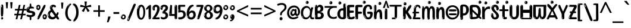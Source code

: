 SplineFontDB: 3.2
FontName: oriya15
FullName: oriya15
FamilyName: oriya15
Weight: Regular
Copyright: Copyright 2022 The Noto Project Authors (https://github.com/notofonts/oriya)
Version: 2.003
ItalicAngle: 0
UnderlinePosition: -125
UnderlineWidth: 50
Ascent: 800
Descent: 200
InvalidEm: 0
sfntRevision: 0x000200c5
LayerCount: 2
Layer: 0 1 "Back" 1
Layer: 1 1 "Fore" 0
XUID: [1021 467 -1121320856 5675375]
StyleMap: 0x0040
FSType: 0
OS2Version: 4
OS2_WeightWidthSlopeOnly: 0
OS2_UseTypoMetrics: 1
CreationTime: 1573797574
ModificationTime: 1742600036
PfmFamily: 17
TTFWeight: 400
TTFWidth: 5
LineGap: 0
VLineGap: 0
Panose: 2 11 5 2 4 5 4 2 2 4
OS2TypoAscent: 1069
OS2TypoAOffset: 0
OS2TypoDescent: -293
OS2TypoDOffset: 0
OS2TypoLinegap: 0
OS2WinAscent: 1069
OS2WinAOffset: 0
OS2WinDescent: 293
OS2WinDOffset: 0
HheadAscent: 1069
HheadAOffset: 0
HheadDescent: -293
HheadDOffset: 0
OS2SubXSize: 650
OS2SubYSize: 600
OS2SubXOff: 0
OS2SubYOff: 75
OS2SupXSize: 650
OS2SupYSize: 600
OS2SupXOff: 0
OS2SupYOff: 350
OS2StrikeYSize: 50
OS2StrikeYPos: 395
OS2CapHeight: 714
OS2XHeight: 658
OS2Vendor: 'GOOG'
OS2CodePages: 00000001.00000000
OS2UnicodeRanges: 00080000.00000000.00000000.00000000
MarkAttachClasses: 2
"MarkClass-1" 633 uni0B3C uni0B41 uni0B42 uni0B43 uni0B44 uni0B62 uni0B63 uni0B4D uni0B4D0B15 uni0B4D0B16 uni0B4D0B17 uni0B4D0B18 uni0B4D0B19 uni0B4D0B1A uni0B4D0B1B uni0B4D0B1C uni0B4D0B1D uni0B4D0B1F uni0B4D0B20 uni0B4D0B21 uni0B4D0B22 uni0B4D0B23 uni0B4D0B24 uni0B4D0B25 uni0B4D0B26 uni0B4D0B27 uni0B4D0B28 uni0B4D0B2A uni0B4D0B2B uni0B4D0B2C uni0B4D0B2D uni0B4D0B2E uni0B4D0B2F uni0B4D0B30 uni0B4D0B32 uni0B4D0B33 uni0B4D0B35 uni0B4D0B36 uni0B4D0B37 uni0B4D0B38 uni0B4D0B39 kassaoriya.below uni0B3F.below rephauLengthoriya rephauLengthcandraBinduoriya rauMatraoriya.below rauuMatraoriya.below rarVocalicMatraoriya.below rarrVocalicMatraoriya.below
MarkAttachSets: 3
"MarkSet-0" 403 uni0B3C uni0B4D0B15 uni0B4D0B16 uni0B4D0B17 uni0B4D0B18 uni0B4D0B19 uni0B4D0B1A uni0B4D0B1B uni0B4D0B1C uni0B4D0B1D uni0B4D0B1F uni0B4D0B20 uni0B4D0B21 uni0B4D0B22 uni0B4D0B23 uni0B4D0B24 uni0B4D0B25 uni0B4D0B26 uni0B4D0B27 uni0B4D0B28 uni0B4D0B2A uni0B4D0B2B uni0B4D0B2C uni0B4D0B2D uni0B4D0B2E uni0B4D0B2F uni0B4D0B30 uni0B4D0B32 uni0B4D0B33 uni0B4D0B35 uni0B4D0B36 uni0B4D0B37 uni0B4D0B38 uni0B4D0B39
"MarkSet-1" 127 uni0326 uni0327 uni0328 uni035A uni0B62.REV_BRACKET.141 uni0B63.REV_BRACKET.141 uni0B44.REV_BRACKET.141 uni0B42.REV_BRACKET.141
"MarkSet-2" 101 uni0308 gravecomb acutecomb uni030B uni0304 uni0307 uni0302 uni030C uni0306 uni030A tildecomb uni0312
DEI: 91125
TtTable: prep
PUSHW_1
 511
SCANCTRL
PUSHB_1
 4
SCANTYPE
EndTTInstrs
ShortTable: maxp 16
  1
  0
  794
  174
  10
  169
  11
  1
  0
  0
  0
  0
  0
  0
  3
  1
EndShort
LangName: 1033 "" "" "" "oriya15 2.003;GOOG;NotoSansOriya-Regular" "" "Version 2.003" "" "Noto is a trademark of Google Inc." "Google LLC" "Am+AOkA-lie Bonet and Sol Matas" "Designed by Am+AOkA-lie Bonet and Sol Matas" "http://www.google.com/get/noto/" "" "This Font Software is licensed under the SIL Open Font License, Version 1.1. This license is available with a FAQ at: https://scripts.sil.org/OFL" "https://scripts.sil.org/OFL"
GaspTable: 1 65535 15 1
OtfFeatName: 'ss01' 1033 "KaTaRa Alternate"
OtfFeatName: 'ss02' 1033 "Oriya to Latin Figures"
OtfFeatName: 'ss03' 1033 "Latin to Oriya Figures"
Encoding: UnicodeBmp
UnicodeInterp: none
NameList: AGL For New Fonts
DisplaySize: -48
AntiAlias: 1
FitToEm: 0
WinInfo: 0 27 9
BeginPrivate: 0
EndPrivate
BeginChars: 65895 97

StartChar: NULL
Encoding: 0 -1 0
AltUni2: 000000.ffffffff.0
Width: 0
Flags: W
LayerCount: 2
Fore
Validated: 1
EndChar

StartChar: CR
Encoding: 13 13 1
Width: 880
Flags: W
LayerCount: 2
Fore
Validated: 1
EndChar

StartChar: space
Encoding: 32 32 2
Width: 266
VWidth: 1024
Flags: W
LayerCount: 2
EndChar

StartChar: exclam
Encoding: 33 33 3
Width: 171
VWidth: 1024
Flags: W
LayerCount: 2
Fore
SplineSet
83 115 m 0,0,1
 67 115 67 115 57.5 126 c 128,-1,2
 48 137 48 137 43.5 165 c 128,-1,3
 39 193 39 193 38 239.5 c 128,-1,4
 37 286 37 286 37 356 c 0,5,6
 37 455 37 455 38 510.5 c 128,-1,7
 39 566 39 566 45 593 c 128,-1,8
 51 620 51 620 64 625.5 c 128,-1,9
 77 631 77 631 100 631 c 0,10,11
 112 631 112 631 119.5 623.5 c 128,-1,12
 127 616 127 616 131.5 592.5 c 128,-1,13
 136 569 136 569 137.5 523 c 128,-1,14
 139 477 139 477 139 398 c 0,15,16
 139 255 139 255 129 185 c 128,-1,17
 119 115 119 115 83 115 c 0,0,1
70 607 m 0,18,19
 66 607 66 607 59.5 595 c 128,-1,20
 53 583 53 583 53 557 c 0,21,22
 53 544 53 544 54.5 531 c 128,-1,23
 56 518 56 518 63 518 c 0,24,25
 69 518 69 518 71.5 522 c 128,-1,26
 74 526 74 526 74 532 c 128,-1,27
 74 538 74 538 73.5 545 c 128,-1,28
 73 552 73 552 73 558 c 0,29,30
 74 575 74 575 76 591 c 128,-1,31
 78 607 78 607 70 607 c 0,18,19
84 -8 m 0,32,33
 65 -8 65 -8 53 4.5 c 128,-1,34
 41 17 41 17 41 39 c 0,35,36
 41 58 41 58 51 75 c 128,-1,37
 61 92 61 92 84 92 c 0,38,39
 108 92 108 92 120 76 c 128,-1,40
 132 60 132 60 132 39 c 0,41,42
 132 15 132 15 118 3.5 c 128,-1,43
 104 -8 104 -8 84 -8 c 0,32,33
66 45 m 0,44,45
 67 56 67 56 71 65.5 c 128,-1,46
 75 75 75 75 70 75 c 0,47,48
 63 75 63 75 58 60 c 128,-1,49
 53 45 53 45 53 34 c 0,50,51
 53 24 53 24 58 24 c 0,52,53
 62 24 62 24 63.5 31.5 c 128,-1,54
 65 39 65 39 66 45 c 0,44,45
EndSplineSet
EndChar

StartChar: quotedbl
Encoding: 34 34 4
Width: 417
VWidth: 1024
Flags: W
LayerCount: 2
Fore
SplineSet
164 731 m 1,0,-1
 143 467 l 1,1,-1
 87 467 l 1,2,-1
 67 731 l 1,3,-1
 164 731 l 1,0,-1
351 731 m 1,4,-1
 331 467 l 1,5,-1
 274 467 l 1,6,-1
 254 731 l 1,7,-1
 351 731 l 1,4,-1
EndSplineSet
EndChar

StartChar: numbersign
Encoding: 35 35 5
Width: 504
Flags: W
LayerCount: 2
Fore
SplineSet
57 0 m 1,0,-1
 95 167 l 1,1,-1
 3 167 l 1,2,-1
 3 234 l 1,3,-1
 108 234 l 1,4,-1
 140 376 l 1,5,-1
 29 376 l 1,6,-1
 29 442 l 1,7,-1
 152 442 l 1,8,-1
 192 614 l 1,9,-1
 264 614 l 1,10,-1
 224 442 l 1,11,-1
 348 442 l 1,12,-1
 388 614 l 1,13,-1
 457 614 l 1,14,-1
 417 442 l 1,15,-1
 498 442 l 1,16,-1
 498 376 l 1,17,-1
 404 376 l 1,18,-1
 373 234 l 1,19,-1
 477 234 l 1,20,-1
 477 167 l 1,21,-1
 360 167 l 1,22,-1
 319 0 l 1,23,-1
 248 0 l 1,24,-1
 289 167 l 1,25,-1
 166 167 l 1,26,-1
 127 0 l 1,27,-1
 57 0 l 1,0,-1
179 234 m 1,28,-1
 302 234 l 1,29,-1
 333 376 l 1,30,-1
 210 376 l 1,31,-1
 179 234 l 1,28,-1
EndSplineSet
EndChar

StartChar: percent
Encoding: 37 37 6
Width: 482
Flags: W
LayerCount: 2
Fore
SplineSet
105 -6 m 0,0,1
 101 -6 101 -6 93.5 -4 c 128,-1,2
 86 -2 86 -2 79 2 c 128,-1,3
 72 6 72 6 67 11.5 c 128,-1,4
 62 17 62 17 62 23 c 0,5,6
 62 30 62 30 66 46.5 c 128,-1,7
 70 63 70 63 82 93 c 128,-1,8
 94 123 94 123 115.5 168.5 c 128,-1,9
 137 214 137 214 172 280 c 0,10,11
 226 383 226 383 259.5 450 c 128,-1,12
 293 517 293 517 314 556 c 0,13,14
 335 596 335 596 352.5 607.5 c 128,-1,15
 370 619 370 619 383 619 c 0,16,17
 400 619 400 619 406.5 607 c 128,-1,18
 413 595 413 595 412 577.5 c 128,-1,19
 411 560 411 560 405.5 541.5 c 128,-1,20
 400 523 400 523 394 510 c 0,21,22
 380 481 380 481 357 434.5 c 128,-1,23
 334 388 334 388 307.5 335.5 c 128,-1,24
 281 283 281 283 253.5 229 c 128,-1,25
 226 175 226 175 203 130.5 c 128,-1,26
 180 86 180 86 164.5 56 c 128,-1,27
 149 26 149 26 146 22 c 0,28,29
 135 5 135 5 124.5 -0.5 c 128,-1,30
 114 -6 114 -6 105 -6 c 0,0,1
111 393 m 0,31,32
 88 393 88 393 70.5 402.5 c 128,-1,33
 53 412 53 412 41 428 c 128,-1,34
 29 444 29 444 23 465 c 128,-1,35
 17 486 17 486 17 510 c 0,36,37
 17 529 17 529 23.5 548 c 128,-1,38
 30 567 30 567 42 582.5 c 128,-1,39
 54 598 54 598 71 608 c 128,-1,40
 88 618 88 618 109 618 c 0,41,42
 151 618 151 618 175 594.5 c 128,-1,43
 199 571 199 571 199 517 c 0,44,45
 199 490 199 490 192 467.5 c 128,-1,46
 185 445 185 445 173 428.5 c 128,-1,47
 161 412 161 412 145 402.5 c 128,-1,48
 129 393 129 393 111 393 c 0,31,32
111 460 m 0,49,50
 118 460 118 460 123 465.5 c 128,-1,51
 128 471 128 471 131 479.5 c 128,-1,52
 134 488 134 488 135.5 498 c 128,-1,53
 137 508 137 508 137 517 c 0,54,55
 137 534 137 534 130 546 c 128,-1,56
 123 558 123 558 111 558 c 0,57,58
 100 558 100 558 92 543.5 c 128,-1,59
 84 529 84 529 84 512 c 256,60,61
 84 495 84 495 91 477.5 c 128,-1,62
 98 460 98 460 111 460 c 0,49,50
43 512 m 256,63,64
 43 528 43 528 43 535.5 c 128,-1,65
 43 543 43 543 40 543 c 0,66,67
 34 543 34 543 32 530.5 c 128,-1,68
 30 518 30 518 30 514 c 0,69,70
 30 511 30 511 30 505.5 c 128,-1,71
 30 500 30 500 31.5 494.5 c 128,-1,72
 33 489 33 489 35.5 484.5 c 128,-1,73
 38 480 38 480 43 480 c 0,74,75
 47 480 47 480 45 488 c 128,-1,76
 43 496 43 496 43 512 c 256,63,64
68 453 m 0,77,78
 68 464 68 464 59 464 c 0,79,80
 53 464 53 464 53 456 c 0,81,82
 53 454 53 454 55.5 450 c 128,-1,83
 58 446 58 446 61 446 c 0,84,85
 68 446 68 446 68 453 c 0,77,78
380 -6 m 0,86,87
 357 -6 357 -6 339.5 3.5 c 128,-1,88
 322 13 322 13 310 29 c 128,-1,89
 298 45 298 45 292 66 c 128,-1,90
 286 87 286 87 286 111 c 0,91,92
 286 130 286 130 292.5 149 c 128,-1,93
 299 168 299 168 311 183.5 c 128,-1,94
 323 199 323 199 340 209 c 128,-1,95
 357 219 357 219 378 219 c 0,96,97
 420 219 420 219 444 195.5 c 128,-1,98
 468 172 468 172 468 118 c 0,99,100
 468 91 468 91 461 68.5 c 128,-1,101
 454 46 454 46 442 29.5 c 128,-1,102
 430 13 430 13 414 3.5 c 128,-1,103
 398 -6 398 -6 380 -6 c 0,86,87
380 61 m 0,104,105
 387 61 387 61 392 66.5 c 128,-1,106
 397 72 397 72 400 80.5 c 128,-1,107
 403 89 403 89 404.5 99 c 128,-1,108
 406 109 406 109 406 118 c 0,109,110
 406 135 406 135 399 147 c 128,-1,111
 392 159 392 159 380 159 c 0,112,113
 369 159 369 159 361 144.5 c 128,-1,114
 353 130 353 130 353 113 c 256,115,116
 353 96 353 96 360 78.5 c 128,-1,117
 367 61 367 61 380 61 c 0,104,105
312 113 m 256,118,119
 312 129 312 129 312 136.5 c 128,-1,120
 312 144 312 144 309 144 c 0,121,122
 303 144 303 144 301 131.5 c 128,-1,123
 299 119 299 119 299 115 c 0,124,125
 299 112 299 112 299 106.5 c 128,-1,126
 299 101 299 101 300.5 95.5 c 128,-1,127
 302 90 302 90 304.5 85.5 c 128,-1,128
 307 81 307 81 312 81 c 0,129,130
 316 81 316 81 314 89 c 128,-1,131
 312 97 312 97 312 113 c 256,118,119
103 82 m 0,132,133
 98 87 98 87 92.5 82 c 128,-1,134
 87 77 87 77 84 69 c 256,135,136
 81 61 81 61 78 50 c 128,-1,137
 75 39 75 39 75 34 c 0,138,139
 76 23 76 23 79.5 23 c 128,-1,140
 83 23 83 23 90 40 c 0,141,142
 95 52 95 52 100 66 c 128,-1,143
 105 80 105 80 103 82 c 0,132,133
337 54 m 0,144,145
 337 65 337 65 328 65 c 0,146,147
 322 65 322 65 322 57 c 0,148,149
 322 55 322 55 324.5 51 c 128,-1,150
 327 47 327 47 330 47 c 0,151,152
 337 47 337 47 337 54 c 0,144,145
EndSplineSet
EndChar

StartChar: quotesingle
Encoding: 39 39 7
Width: 225
Flags: W
LayerCount: 2
Fore
SplineSet
160 714 m 1,0,-1
 140 456 l 1,1,-1
 85 456 l 1,2,-1
 65 714 l 1,3,-1
 160 714 l 1,0,-1
EndSplineSet
EndChar

StartChar: parenleft
Encoding: 40 40 8
Width: 300
Flags: W
LayerCount: 2
Fore
SplineSet
206 -72 m 0,0,1
 152 -51 152 -51 115.5 -13 c 128,-1,2
 79 25 79 25 56.5 71.5 c 128,-1,3
 34 118 34 118 24 169.5 c 128,-1,4
 14 221 14 221 14 269 c 0,5,6
 14 315 14 315 22.5 363 c 128,-1,7
 31 411 31 411 46.5 456 c 128,-1,8
 62 501 62 501 85 540.5 c 128,-1,9
 108 580 108 580 136 609 c 0,10,11
 163 636 163 636 188 654 c 128,-1,12
 213 672 213 672 233 672 c 0,13,14
 248 672 248 672 257 660 c 128,-1,15
 266 648 266 648 266 636 c 0,16,17
 266 628 266 628 253.5 617 c 128,-1,18
 241 606 241 606 218 582 c 0,19,20
 188 550 188 550 168 512 c 128,-1,21
 148 474 148 474 136 433.5 c 128,-1,22
 124 393 124 393 119.5 351.5 c 128,-1,23
 115 310 115 310 115 272 c 256,24,25
 115 234 115 234 121 192.5 c 128,-1,26
 127 151 127 151 141 113 c 128,-1,27
 155 75 155 75 178 43.5 c 128,-1,28
 201 12 201 12 235 -7 c 0,29,30
 252 -16 252 -16 260.5 -22.5 c 128,-1,31
 269 -29 269 -29 269 -43 c 0,32,33
 269 -56 269 -56 256 -66 c 128,-1,34
 243 -76 243 -76 226 -76 c 0,35,36
 215 -76 215 -76 206 -72 c 0,0,1
192 620 m 0,37,38
 197 625 197 625 203 630.5 c 128,-1,39
 209 636 209 636 202 636 c 0,40,41
 194 636 194 636 183.5 628.5 c 128,-1,42
 173 621 173 621 163 611 c 128,-1,43
 153 601 153 601 146.5 590.5 c 128,-1,44
 140 580 140 580 140 574 c 0,45,46
 140 569 140 569 144 569 c 0,47,48
 149 569 149 569 153.5 575.5 c 128,-1,49
 158 582 158 582 161 587 c 0,50,51
 165 594 165 594 172 601.5 c 128,-1,52
 179 609 179 609 192 620 c 0,37,38
134 547 m 0,53,54
 134 555 134 555 128 555 c 0,55,56
 116 555 116 555 116 547 c 0,57,58
 116 541 116 541 119 539.5 c 128,-1,59
 122 538 122 538 124 538 c 256,60,61
 126 538 126 538 130 539.5 c 128,-1,62
 134 541 134 541 134 547 c 0,53,54
EndSplineSet
EndChar

StartChar: parenright
Encoding: 41 41 9
Width: 300
Flags: W
LayerCount: 2
Fore
SplineSet
80 -93 m 0,0,1
 66 -93 66 -93 53.5 -84.5 c 128,-1,2
 41 -76 41 -76 41 -66 c 0,3,4
 41 -57 41 -57 51 -43 c 128,-1,5
 61 -29 61 -29 75.5 -8.5 c 128,-1,6
 90 12 90 12 107.5 41 c 128,-1,7
 125 70 125 70 139.5 108 c 128,-1,8
 154 146 154 146 164 195 c 128,-1,9
 174 244 174 244 174 305 c 0,10,11
 174 352 174 352 166.5 398.5 c 128,-1,12
 159 445 159 445 145 484 c 128,-1,13
 131 523 131 523 111.5 552 c 128,-1,14
 92 581 92 581 68 594 c 0,15,16
 56 601 56 601 42 610.5 c 128,-1,17
 28 620 28 620 28 638 c 0,18,19
 28 653 28 653 41 662.5 c 128,-1,20
 54 672 54 672 75 672 c 0,21,22
 112 672 112 672 148 646 c 128,-1,23
 184 620 184 620 212 572 c 128,-1,24
 240 524 240 524 257 455.5 c 128,-1,25
 274 387 274 387 274 302 c 0,26,27
 274 227 274 227 265.5 175 c 128,-1,28
 257 123 257 123 241.5 85 c 128,-1,29
 226 47 226 47 205 17 c 128,-1,30
 184 -13 184 -13 159 -44 c 0,31,32
 136 -73 136 -73 116.5 -83 c 128,-1,33
 97 -93 97 -93 80 -93 c 0,0,1
48 621 m 0,34,35
 52 621 52 621 55.5 628.5 c 128,-1,36
 59 636 59 636 59 644 c 0,37,38
 59 657 59 657 52 657 c 0,39,40
 48 657 48 657 44.5 649.5 c 128,-1,41
 41 642 41 642 41 634 c 0,42,43
 41 621 41 621 48 621 c 0,34,35
75 -60 m 256,44,45
 80 -50 80 -50 80.5 -40 c 128,-1,46
 81 -30 81 -30 77 -29 c 0,47,48
 75 -29 75 -29 71.5 -33 c 128,-1,49
 68 -37 68 -37 64.5 -43 c 128,-1,50
 61 -49 61 -49 58.5 -55 c 128,-1,51
 56 -61 56 -61 56 -64 c 0,52,53
 56 -72 56 -72 60 -73 c 0,54,55
 63 -74 63 -74 66.5 -72 c 128,-1,56
 70 -70 70 -70 75 -60 c 256,44,45
EndSplineSet
EndChar

StartChar: asterisk
Encoding: 42 42 10
Width: 551
Flags: W
LayerCount: 2
Fore
SplineSet
322 760 m 1,0,-1
 302 568 l 1,1,-1
 494 622 l 1,2,-1
 508 530 l 1,3,-1
 324 515 l 1,4,-1
 443 357 l 1,5,-1
 357 310 l 1,6,-1
 272 485 l 1,7,-1
 195 310 l 1,8,-1
 106 357 l 1,9,-1
 223 515 l 1,10,-1
 41 530 l 1,11,-1
 55 622 l 1,12,-1
 245 568 l 1,13,-1
 224 760 l 1,14,-1
 322 760 l 1,0,-1
EndSplineSet
EndChar

StartChar: plus
Encoding: 43 43 11
Width: 572
Flags: W
LayerCount: 2
Fore
SplineSet
321 388 m 1,0,-1
 520 388 l 1,1,-1
 520 317 l 1,2,-1
 321 317 l 1,3,-1
 321 111 l 1,4,-1
 249 111 l 1,5,-1
 249 317 l 1,6,-1
 50 317 l 1,7,-1
 50 388 l 1,8,-1
 249 388 l 1,9,-1
 249 595 l 1,10,-1
 321 595 l 1,11,-1
 321 388 l 1,0,-1
EndSplineSet
EndChar

StartChar: comma
Encoding: 44 44 12
Width: 268
Flags: W
LayerCount: 2
Fore
SplineSet
192 105 m 1,0,1
 183 70 183 70 169 29 c 128,-1,2
 155 -12 155 -12 138.5 -52.5 c 128,-1,3
 122 -93 122 -93 106 -129 c 1,4,-1
 41 -129 l 1,5,6
 51 -91 51 -91 60.5 -47.5 c 128,-1,7
 70 -4 70 -4 78 38.5 c 128,-1,8
 86 81 86 81 91 116 c 1,9,-1
 185 116 l 1,10,-1
 192 105 l 1,0,1
EndSplineSet
EndChar

StartChar: period
Encoding: 46 46 13
Width: 263
Flags: W
LayerCount: 2
Fore
SplineSet
124 -8 m 0,0,1
 84 -8 84 -8 55.5 20 c 128,-1,2
 27 48 27 48 27 92 c 0,3,4
 27 116 27 116 35.5 137.5 c 128,-1,5
 44 159 44 159 59 174.5 c 128,-1,6
 74 190 74 190 95 199.5 c 128,-1,7
 116 209 116 209 141 209 c 0,8,9
 161 209 161 209 178 200.5 c 128,-1,10
 195 192 195 192 207 177 c 128,-1,11
 219 162 219 162 225.5 143 c 128,-1,12
 232 124 232 124 232 103 c 0,13,14
 232 76 232 76 223.5 55.5 c 128,-1,15
 215 35 215 35 200 21 c 128,-1,16
 185 7 185 7 165.5 -0.5 c 128,-1,17
 146 -8 146 -8 124 -8 c 0,0,1
87 165 m 0,18,19
 94 172 94 172 95.5 177 c 128,-1,20
 97 182 97 182 95 182 c 0,21,22
 87 182 87 182 78 174.5 c 128,-1,23
 69 167 69 167 61.5 156.5 c 128,-1,24
 54 146 54 146 49 134 c 128,-1,25
 44 122 44 122 44 112 c 0,26,27
 44 110 44 110 45.5 104 c 128,-1,28
 47 98 47 98 50 98 c 0,29,30
 54 98 54 98 60 120 c 0,31,32
 63 134 63 134 71 145.5 c 128,-1,33
 79 157 79 157 87 165 c 0,18,19
128 49 m 0,34,35
 140 49 140 49 156.5 63 c 128,-1,36
 173 77 173 77 173 103 c 0,37,38
 173 123 173 123 162.5 136.5 c 128,-1,39
 152 150 152 150 135 150 c 256,40,41
 118 150 118 150 104 136.5 c 128,-1,42
 90 123 90 123 90 99 c 256,43,44
 90 75 90 75 101 62 c 128,-1,45
 112 49 112 49 128 49 c 0,34,35
EndSplineSet
EndChar

StartChar: slash
Encoding: 47 47 14
Width: 399
Flags: W
LayerCount: 2
Fore
SplineSet
82 -77 m 0,0,1
 78 -77 78 -77 66.5 -75 c 128,-1,2
 55 -73 55 -73 43 -68.5 c 128,-1,3
 31 -64 31 -64 22 -57 c 128,-1,4
 13 -50 13 -50 13 -41 c 4,5,6
 13 -38 13 -38 23.5 -9.5 c 132,-1,7
 34 19 34 19 51 64 c 132,-1,8
 68 109 68 109 90.5 166 c 128,-1,9
 113 223 113 223 137 283 c 128,-1,10
 161 343 161 343 185 402 c 128,-1,11
 209 461 209 461 229 509.5 c 128,-1,12
 249 558 249 558 264 592 c 128,-1,13
 279 626 279 626 285 636 c 0,14,15
 292 647 292 647 303.5 656.5 c 128,-1,16
 315 666 315 666 329 666 c 0,17,18
 336 666 336 666 344.5 663.5 c 128,-1,19
 353 661 353 661 360.5 656.5 c 128,-1,20
 368 652 368 652 373 646 c 128,-1,21
 378 640 378 640 378 633 c 0,22,23
 378 625 378 625 369.5 599.5 c 128,-1,24
 361 574 361 574 349.5 544.5 c 128,-1,25
 338 515 338 515 326.5 487.5 c 128,-1,26
 315 460 315 460 309 447 c 0,27,28
 305 438 305 438 294 410.5 c 128,-1,29
 283 383 283 383 268 344.5 c 128,-1,30
 253 306 253 306 235 259.5 c 128,-1,31
 217 213 217 213 198 166.5 c 128,-1,32
 179 120 179 120 160.5 76 c 132,-1,33
 142 32 142 32 126.5 -2 c 132,-1,34
 111 -36 111 -36 99 -56.5 c 128,-1,35
 87 -77 87 -77 82 -77 c 0,0,1
57 -37 m 4,36,37
 61 -25 61 -25 69 -7 c 132,-1,38
 77 11 77 11 84 27.5 c 132,-1,39
 91 44 91 44 94.5 56.5 c 132,-1,40
 98 69 98 69 93 70 c 4,41,42
 91 71 91 71 86 71 c 132,-1,43
 81 71 81 71 78 66 c 4,44,45
 76 62 76 62 69.5 48.5 c 132,-1,46
 63 35 63 35 56.5 19.5 c 132,-1,47
 50 4 50 4 45 -10.5 c 132,-1,48
 40 -25 40 -25 40 -31 c 4,49,50
 40 -38 40 -38 47.5 -40 c 132,-1,51
 55 -42 55 -42 57 -37 c 4,36,37
EndSplineSet
EndChar

StartChar: zero
Encoding: 48 48 15
Width: 396
Flags: W
LayerCount: 2
Fore
SplineSet
203 -17 m 0,0,1
 151 -17 151 -17 116.5 11.5 c 128,-1,2
 82 40 82 40 61 86 c 128,-1,3
 40 132 40 132 31.5 190 c 128,-1,4
 23 248 23 248 23 307 c 256,5,6
 23 366 23 366 33 422.5 c 128,-1,7
 43 479 43 479 65.5 523 c 128,-1,8
 88 567 88 567 124 594 c 128,-1,9
 160 621 160 621 211 621 c 0,10,11
 245 621 245 621 270 604 c 128,-1,12
 295 587 295 587 313 560 c 128,-1,13
 331 533 331 533 343 499 c 128,-1,14
 355 465 355 465 361.5 430 c 128,-1,15
 368 395 368 395 370.5 362.5 c 128,-1,16
 373 330 373 330 373 307 c 0,17,18
 373 258 373 258 364 201 c 128,-1,19
 355 144 355 144 335 95.5 c 128,-1,20
 315 47 315 47 282.5 15 c 128,-1,21
 250 -17 250 -17 203 -17 c 0,0,1
96 512 m 0,22,23
 105 531 105 531 110 540.5 c 128,-1,24
 115 550 115 550 115 553 c 0,25,26
 115 555 115 555 111 555.5 c 128,-1,27
 107 556 107 556 102 549 c 0,28,29
 98 543 98 543 91 530.5 c 128,-1,30
 84 518 84 518 77 504 c 128,-1,31
 70 490 70 490 65.5 476.5 c 128,-1,32
 61 463 61 463 61 456 c 256,33,34
 61 449 61 449 66 451 c 128,-1,35
 71 453 71 453 74 460 c 0,36,37
 77 468 77 468 82 481 c 128,-1,38
 87 494 87 494 96 512 c 0,22,23
204 59 m 0,39,40
 235 59 235 59 253 85 c 128,-1,41
 271 111 271 111 280.5 150 c 128,-1,42
 290 189 290 189 292.5 234 c 128,-1,43
 295 279 295 279 295 316 c 0,44,45
 295 339 295 339 292 377 c 128,-1,46
 289 415 289 415 280 451.5 c 128,-1,47
 271 488 271 488 254.5 514.5 c 128,-1,48
 238 541 238 541 211 541 c 0,49,50
 189 541 189 541 173 514 c 128,-1,51
 157 487 157 487 146.5 449.5 c 128,-1,52
 136 412 136 412 131 371 c 128,-1,53
 126 330 126 330 126 301 c 0,54,55
 126 286 126 286 126 262.5 c 128,-1,56
 126 239 126 239 128 212 c 128,-1,57
 130 185 130 185 134.5 158 c 128,-1,58
 139 131 139 131 147.5 109 c 128,-1,59
 156 87 156 87 170 73 c 128,-1,60
 184 59 184 59 204 59 c 0,39,40
EndSplineSet
EndChar

StartChar: one
Encoding: 49 49 16
Width: 245
Flags: W
LayerCount: 2
Fore
SplineSet
159 0 m 0,0,1
 114 0 114 0 114 47 c 2,2,-1
 114 450 l 2,3,4
 114 459 114 459 113.5 466 c 128,-1,5
 113 473 113 473 111 473 c 0,6,7
 108 473 108 473 102 465.5 c 128,-1,8
 96 458 96 458 88.5 448.5 c 128,-1,9
 81 439 81 439 72.5 429.5 c 128,-1,10
 64 420 64 420 56 416 c 0,11,12
 47 411 47 411 37 411 c 0,13,14
 23 411 23 411 14 421 c 128,-1,15
 5 431 5 431 5 445 c 0,16,17
 5 450 5 450 14.5 463 c 128,-1,18
 24 476 24 476 31 486 c 0,19,20
 40 499 40 499 58 521 c 128,-1,21
 76 543 76 543 96.5 564 c 128,-1,22
 117 585 117 585 136 600.5 c 128,-1,23
 155 616 155 616 167 616 c 0,24,25
 173 616 173 616 181 615 c 128,-1,26
 189 614 189 614 196.5 611 c 128,-1,27
 204 608 204 608 209 602.5 c 128,-1,28
 214 597 214 597 214 587 c 2,29,-1
 214 48 l 2,30,31
 214 30 214 30 197.5 15 c 128,-1,32
 181 0 181 0 159 0 c 0,0,1
158 592 m 0,33,34
 163 600 163 600 166 602.5 c 128,-1,35
 169 605 169 605 166 606 c 0,36,37
 164 606 164 606 157 603.5 c 128,-1,38
 150 601 150 601 144 595 c 0,39,40
 139 590 139 590 131 583 c 128,-1,41
 123 576 123 576 123 572 c 0,42,43
 123 569 123 569 127 568 c 0,44,45
 134 567 134 567 144 577 c 128,-1,46
 154 587 154 587 158 592 c 0,33,34
147 45 m 0,47,48
 147 53 147 53 144.5 58 c 128,-1,49
 142 63 142 63 142 74 c 0,50,51
 142 79 142 79 141.5 83 c 128,-1,52
 141 87 141 87 136 87 c 0,53,54
 132 87 132 87 130 77.5 c 128,-1,55
 128 68 128 68 128 57 c 128,-1,56
 128 46 128 46 130 36.5 c 128,-1,57
 132 27 132 27 136 27 c 0,58,59
 147 27 147 27 147 45 c 0,47,48
EndSplineSet
EndChar

StartChar: two
Encoding: 50 50 17
Width: 344
Flags: W
LayerCount: 2
Fore
SplineSet
45 0 m 2,0,1
 36 0 36 0 28.5 13 c 128,-1,2
 21 26 21 26 23 38 c 256,3,4
 25 50 25 50 39 68 c 128,-1,5
 53 86 53 86 69 106 c 0,6,7
 105 151 105 151 134 198.5 c 128,-1,8
 163 246 163 246 183.5 292.5 c 128,-1,9
 204 339 204 339 215 383 c 128,-1,10
 226 427 226 427 226 465 c 0,11,12
 226 506 226 506 208.5 520 c 128,-1,13
 191 534 191 534 171 534 c 256,14,15
 151 534 151 534 136 517.5 c 128,-1,16
 121 501 121 501 121 464 c 0,17,18
 121 442 121 442 126 430.5 c 128,-1,19
 131 419 131 419 131 403 c 0,20,21
 131 389 131 389 115.5 383 c 128,-1,22
 100 377 100 377 89 377 c 0,23,24
 63 377 63 377 45.5 403.5 c 128,-1,25
 28 430 28 430 28 470 c 0,26,27
 28 502 28 502 38.5 529.5 c 128,-1,28
 49 557 49 557 68.5 577.5 c 128,-1,29
 88 598 88 598 114.5 610 c 128,-1,30
 141 622 141 622 172 622 c 0,31,32
 202 622 202 622 230.5 610.5 c 128,-1,33
 259 599 259 599 281 577.5 c 128,-1,34
 303 556 303 556 316 525.5 c 128,-1,35
 329 495 329 495 329 457 c 0,36,37
 329 410 329 410 317 364 c 128,-1,38
 305 318 305 318 286.5 277 c 128,-1,39
 268 236 268 236 247 201 c 128,-1,40
 226 166 226 166 207.5 140 c 128,-1,41
 189 114 189 114 177 98 c 128,-1,42
 165 82 165 82 165 79 c 1,43,44
 168 79 168 79 173 79 c 2,45,-1
 197 79 l 1,46,-1
 284 82 l 2,47,48
 302 83 302 83 311 79 c 128,-1,49
 320 75 320 75 324 67.5 c 128,-1,50
 328 60 328 60 328 50 c 128,-1,51
 328 40 328 40 328 29 c 0,52,53
 328 11 328 11 317.5 5.5 c 128,-1,54
 307 0 307 0 275 0 c 2,55,-1
 45 0 l 2,0,1
61 488 m 0,56,57
 62 500 62 500 60 507 c 128,-1,58
 58 514 58 514 55 513 c 0,59,60
 51 513 51 513 48.5 506.5 c 128,-1,61
 46 500 46 500 45.5 491.5 c 128,-1,62
 45 483 45 483 45 475.5 c 128,-1,63
 45 468 45 468 45 465 c 0,64,65
 47 452 47 452 50 450 c 0,66,67
 55 445 55 445 57 452 c 128,-1,68
 59 459 59 459 61 488 c 0,56,57
63 424 m 0,69,70
 63 431 63 431 56 431 c 256,71,72
 49 431 49 431 49 423 c 0,73,74
 49 421 49 421 51 418 c 128,-1,75
 53 415 53 415 55 415 c 0,76,77
 59 415 59 415 61 418 c 128,-1,78
 63 421 63 421 63 424 c 0,69,70
62 50 m 0,79,80
 70 69 70 69 67 69 c 0,81,82
 60 69 60 69 52.5 60 c 128,-1,83
 45 51 45 51 45 40 c 0,84,85
 45 32 45 32 49 32 c 0,86,87
 54 32 54 32 62 50 c 0,79,80
EndSplineSet
EndChar

StartChar: three
Encoding: 51 51 18
Width: 347
Flags: W
LayerCount: 2
Fore
SplineSet
223 486 m 0,0,1
 223 515 223 515 209 527.5 c 128,-1,2
 195 540 195 540 167 540 c 0,3,4
 134 540 134 540 118 514.5 c 128,-1,5
 102 489 102 489 102 430 c 0,6,7
 102 416 102 416 91.5 410 c 128,-1,8
 81 404 81 404 70 404 c 0,9,10
 9 404 9 404 9 493 c 0,11,12
 9 520 9 520 22.5 543.5 c 128,-1,13
 36 567 36 567 57.5 584.5 c 128,-1,14
 79 602 79 602 107 612 c 128,-1,15
 135 622 135 622 163 622 c 0,16,17
 207 622 207 622 238.5 611 c 128,-1,18
 270 600 270 600 290 581 c 128,-1,19
 310 562 310 562 320 537.5 c 128,-1,20
 330 513 330 513 330 487 c 0,21,22
 330 447 330 447 312.5 418 c 128,-1,23
 295 389 295 389 273.5 368.5 c 128,-1,24
 252 348 252 348 234.5 336 c 128,-1,25
 217 324 217 324 217 318 c 256,26,27
 217 312 217 312 235 305.5 c 128,-1,28
 253 299 253 299 275 284 c 128,-1,29
 297 269 297 269 315 241.5 c 128,-1,30
 333 214 333 214 333 167 c 0,31,32
 333 121 333 121 315.5 88.5 c 128,-1,33
 298 56 298 56 269.5 35 c 128,-1,34
 241 14 241 14 205 4 c 128,-1,35
 169 -6 169 -6 132 -6 c 0,36,37
 116 -6 116 -6 96 -1.5 c 128,-1,38
 76 3 76 3 58.5 12.5 c 128,-1,39
 41 22 41 22 29 36.5 c 128,-1,40
 17 51 17 51 17 71 c 0,41,42
 17 86 17 86 23 95.5 c 128,-1,43
 29 105 29 105 40 105 c 0,44,45
 53 105 53 105 63.5 100.5 c 128,-1,46
 74 96 74 96 84.5 90.5 c 128,-1,47
 95 85 95 85 107 80.5 c 128,-1,48
 119 76 119 76 134 76 c 0,49,50
 161 76 161 76 179 84 c 128,-1,51
 197 92 197 92 207.5 105 c 128,-1,52
 218 118 218 118 222 134 c 128,-1,53
 226 150 226 150 226 166 c 0,54,55
 226 198 226 198 208 220 c 128,-1,56
 190 242 190 242 161 242 c 0,57,58
 119 242 119 242 102 257 c 128,-1,59
 85 272 85 272 85 292 c 0,60,61
 85 311 85 311 106.5 334.5 c 128,-1,62
 128 358 128 358 154 383 c 128,-1,63
 180 408 180 408 201.5 434.5 c 128,-1,64
 223 461 223 461 223 486 c 0,0,1
50 515 m 0,65,66
 51 527 51 527 49 534 c 128,-1,67
 47 541 47 541 44 540 c 0,68,69
 40 540 40 540 36.5 534 c 128,-1,70
 33 528 33 528 30.5 520 c 128,-1,71
 28 512 28 512 26.5 504 c 128,-1,72
 25 496 25 496 26 492 c 0,73,74
 28 479 28 479 31 477 c 0,75,76
 36 472 36 472 42 479 c 128,-1,77
 48 486 48 486 50 515 c 0,65,66
44 451 m 0,78,79
 44 458 44 458 37 458 c 256,80,81
 30 458 30 458 30 450 c 0,82,83
 30 448 30 448 32 445 c 128,-1,84
 34 442 34 442 36 442 c 0,85,86
 40 442 40 442 42 445 c 128,-1,87
 44 448 44 448 44 451 c 0,78,79
118 291 m 0,88,89
 120 296 120 296 124 304 c 128,-1,90
 128 312 128 312 133 319 c 0,91,92
 137 325 137 325 138 330 c 128,-1,93
 139 335 139 335 137 335 c 0,94,95
 133 335 133 335 127 329 c 128,-1,96
 121 323 121 323 115.5 315 c 128,-1,97
 110 307 110 307 106 298.5 c 128,-1,98
 102 290 102 290 102 284 c 0,99,100
 102 275 102 275 107 275 c 256,101,102
 112 275 112 275 118 291 c 0,88,89
48 80 m 0,103,104
 48 101 48 101 39 92 c 0,105,106
 34 87 34 87 32 78 c 128,-1,107
 30 69 30 69 31 62 c 0,108,109
 32 58 32 58 34 56.5 c 128,-1,110
 36 55 36 55 38 55 c 256,111,112
 40 55 40 55 44 63.5 c 128,-1,113
 48 72 48 72 48 80 c 0,103,104
EndSplineSet
EndChar

StartChar: four
Encoding: 52 52 19
Width: 387
Flags: W
LayerCount: 2
Fore
SplineSet
299 0 m 0,0,1
 275 0 275 0 266.5 19.5 c 128,-1,2
 258 39 258 39 258 62 c 2,3,-1
 258 130 l 2,4,5
 258 142 258 142 245 142 c 2,6,-1
 64 142 l 2,7,8
 42 142 42 142 31.5 152 c 128,-1,9
 21 162 21 162 21 173 c 0,10,11
 77 610.5 l 0,12,13
 87 614 87 614 97 614 c 0,14,15
 102 614 102 614 111 612 c 128,-1,16
 120 610 120 610 128.5 606.5 c 128,-1,17
 137 603 137 603 143.5 598 c 128,-1,18
 150 593 150 593 150 587 c 256,19,20
 150 573 150 573 150 558.5 c 0,21,-1
 141 235 l 0,22,23
 140 232 140 232 140 229 c 0,24,25
 140 224 140 224 148 224 c 2,26,-1
 245 224 l 2,27,28
 253 224 253 224 255.5 226.5 c 128,-1,29
 258 229 258 229 258 235 c 6,30,-1
 258 536 l 6,31,32
 258 561 258 561 262.5 576.5 c 128,-1,33
 267 592 267 592 274 601 c 128,-1,34
 281 610 281 610 290 613 c 128,-1,35
 299 616 299 616 309 616 c 0,36,37
 336 616 336 616 349 597 c 128,-1,38
 362 578 362 578 362 550 c 2,39,-1
 362 70 l 2,40,41
 362 49 362 49 357 35 c 128,-1,42
 352 21 352 21 343 13.5 c 128,-1,43
 334 6 334 6 322.5 3 c 128,-1,44
 311 0 311 0 299 0 c 0,0,1
278 541 m 256,45,46
 282 541 282 541 285.5 547 c 128,-1,47
 289 553 289 553 291.5 561 c 128,-1,48
 294 569 294 569 295.5 577.5 c 128,-1,49
 297 586 297 586 297 591 c 0,50,51
 297 598 297 598 290 598 c 0,52,53
 287 598 287 598 284 593.5 c 128,-1,54
 281 589 281 589 278.5 582.5 c 128,-1,55
 276 576 276 576 274 569.5 c 128,-1,56
 272 563 272 563 272 558 c 0,57,58
 272 552 272 552 273 546.5 c 128,-1,59
 274 541 274 541 278 541 c 256,45,46
65 215 m 0,60,61
 69 228 69 228 71.5 235 c 128,-1,62
 74 242 74 242 73 251 c 0,63,64
 73 259 73 259 68 259 c 0,65,66
 65 259 65 259 61.5 251.5 c 128,-1,67
 58 244 58 244 54.5 234 c 128,-1,68
 51 224 51 224 49 214 c 128,-1,69
 47 204 47 204 47 199 c 0,70,71
 47 188 47 188 52 188 c 0,72,73
 59 189 59 189 65 215 c 0,60,61
55 169 m 0,74,75
 55 179 55 179 47 179 c 256,76,77
 39 179 39 179 39 169 c 0,78,79
 39 167 39 167 40 166 c 0,80,81
 44 162 44 162 47 162 c 0,82,83
 49 162 49 162 52 164 c 128,-1,84
 55 166 55 166 55 169 c 0,74,75
291 29 m 0,85,86
 288 35 288 35 285 37.5 c 128,-1,87
 282 40 282 40 282 45 c 0,88,89
 282 49 282 49 281 53 c 0,90,91
 281 61 281 61 276 61 c 0,92,93
 270 61 270 61 270 50 c 0,94,95
 270 42 270 42 274.5 28.5 c 128,-1,96
 279 15 279 15 285 15 c 0,97,98
 288 15 288 15 291 19.5 c 128,-1,99
 294 24 294 24 291 29 c 0,85,86
EndSplineSet
EndChar

StartChar: five
Encoding: 53 53 20
Width: 376
Flags: W
LayerCount: 2
Fore
SplineSet
88 -8 m 0,0,1
 66 -8 66 -8 53.5 -1.5 c 128,-1,2
 41 5 41 5 35 14 c 128,-1,3
 29 23 29 23 27.5 32.5 c 128,-1,4
 26 42 26 42 26 48 c 0,5,6
 26 62 26 62 31.5 70 c 128,-1,7
 37 78 37 78 46 81.5 c 128,-1,8
 55 85 55 85 66 85.5 c 128,-1,9
 77 86 77 86 88 86 c 0,10,11
 175 86 175 86 211.5 112.5 c 128,-1,12
 248 139 248 139 248 196 c 0,13,14
 248 251 248 251 222 277 c 128,-1,15
 196 303 196 303 147 303 c 0,16,17
 128 303 128 303 116 300 c 128,-1,18
 104 297 104 297 95 293.5 c 128,-1,19
 86 290 86 290 78 287 c 128,-1,20
 70 284 70 284 60 284 c 256,21,22
 50 284 50 284 44 293 c 128,-1,23
 38 302 38 302 35 314.5 c 128,-1,24
 32 327 32 327 31.5 341.5 c 128,-1,25
 31 356 31 356 31 366 c 2,26,-1
 31 568 l 2,27,28
 31 595 31 595 44.5 605.5 c 128,-1,29
 58 616 58 616 77 616 c 2,30,-1
 310 616 l 2,31,32
 318 616 318 616 325 608.5 c 128,-1,33
 332 601 332 601 332 587 c 0,34,35
 332 569 332 569 324.5 552.5 c 128,-1,36
 317 536 317 536 308 536 c 2,37,-1
 140 535 l 2,38,39
 135 535 135 535 133 530.5 c 128,-1,40
 131 526 131 526 131 521 c 2,41,-1
 131 399 l 2,42,43
 131 383 131 383 134 381 c 128,-1,44
 137 379 137 379 144 379 c 2,45,-1
 168 380 l 2,46,47
 208 382 208 382 241.5 371.5 c 128,-1,48
 275 361 275 361 299 338 c 128,-1,49
 323 315 323 315 336.5 280 c 128,-1,50
 350 245 350 245 350 197 c 0,51,52
 350 158 350 158 334 121.5 c 128,-1,53
 318 85 318 85 285.5 56 c 128,-1,54
 253 27 253 27 204 9.5 c 128,-1,55
 155 -8 155 -8 88 -8 c 0,0,1
59 403 m 0,56,57
 59 422 59 422 58 432 c 128,-1,58
 57 442 57 442 51 436 c 0,59,60
 48 433 48 433 46 421 c 128,-1,61
 44 409 44 409 44 395 c 128,-1,62
 44 381 44 381 46 369 c 128,-1,63
 48 357 48 357 51 354 c 256,64,65
 54 351 54 351 55 351 c 0,66,67
 59 351 59 351 59 403 c 0,56,57
67 326 m 0,68,69
 67 336 67 336 62 336 c 0,70,71
 51 336 51 336 51 322 c 0,72,73
 51 315 51 315 59 315 c 0,74,75
 64 315 64 315 65.5 319.5 c 128,-1,76
 67 324 67 324 67 326 c 0,68,69
58 48 m 0,77,78
 57 50 57 50 57.5 54 c 128,-1,79
 58 58 58 58 58.5 61.5 c 128,-1,80
 59 65 59 65 58 67.5 c 128,-1,81
 57 70 57 70 53 70 c 0,82,83
 48 70 48 70 46 61.5 c 128,-1,84
 44 53 44 53 45 42 c 256,85,86
 46 31 46 31 49 21.5 c 128,-1,87
 52 12 52 12 58 12 c 0,88,89
 60 12 60 12 61.5 23 c 128,-1,90
 63 34 63 34 58 48 c 0,77,78
EndSplineSet
EndChar

StartChar: six
Encoding: 54 54 21
Width: 407
Flags: W
LayerCount: 2
Fore
SplineSet
207 -11 m 0,0,1
 155 -11 155 -11 118.5 8.5 c 128,-1,2
 82 28 82 28 59 61 c 128,-1,3
 36 94 36 94 25.5 136.5 c 128,-1,4
 15 179 15 179 15 225 c 0,5,6
 15 276 15 276 23 328.5 c 128,-1,7
 31 381 31 381 48 429 c 128,-1,8
 65 477 65 477 92.5 518 c 128,-1,9
 120 559 120 559 159 587 c 0,10,11
 187 607 187 607 215 613.5 c 128,-1,12
 243 620 243 620 265 620 c 0,13,14
 270 620 270 620 277.5 618.5 c 128,-1,15
 285 617 285 617 292 614 c 128,-1,16
 299 611 299 611 304.5 606 c 128,-1,17
 310 601 310 601 310 593 c 0,18,19
 310 579 310 579 305 567.5 c 128,-1,20
 300 556 300 556 273 547 c 0,21,22
 247 538 247 538 226 521 c 128,-1,23
 205 504 205 504 188.5 482.5 c 128,-1,24
 172 461 172 461 160 435.5 c 128,-1,25
 148 410 148 410 139 385 c 0,26,27
 134 373 134 373 130 354.5 c 128,-1,28
 126 336 126 336 126 325 c 0,29,30
 126 315 126 315 130 315 c 0,31,32
 133 315 133 315 140 324.5 c 128,-1,33
 147 334 147 334 160 345 c 128,-1,34
 173 356 173 356 192 365.5 c 128,-1,35
 211 375 211 375 238 375 c 0,36,37
 315 375 315 375 355.5 323 c 128,-1,38
 396 271 396 271 396 187 c 0,39,40
 396 146 396 146 381 110 c 128,-1,41
 366 74 366 74 340 47 c 128,-1,42
 314 20 314 20 279.5 4.5 c 128,-1,43
 245 -11 245 -11 207 -11 c 0,0,1
202 80 m 0,44,45
 244 80 244 80 269.5 106.5 c 128,-1,46
 295 133 295 133 295 190 c 0,47,48
 295 207 295 207 292 224 c 128,-1,49
 289 241 289 241 281 255 c 128,-1,50
 273 269 273 269 259.5 277.5 c 128,-1,51
 246 286 246 286 225 286 c 0,52,53
 206 286 206 286 186.5 276 c 128,-1,54
 167 266 167 266 152 250.5 c 128,-1,55
 137 235 137 235 127.5 215.5 c 128,-1,56
 118 196 118 196 118 178 c 0,57,58
 118 137 118 137 135.5 108.5 c 128,-1,59
 153 80 153 80 202 80 c 0,44,45
76 107 m 0,60,61
 73 118 73 118 69 127.5 c 128,-1,62
 65 137 65 137 62 148 c 0,63,64
 60 154 60 154 58.5 159 c 128,-1,65
 57 164 57 164 53 163 c 0,66,67
 50 163 50 163 48 155 c 0,68,69
 47 148 47 148 50.5 135 c 128,-1,70
 54 122 54 122 59 110 c 128,-1,71
 64 98 64 98 69.5 89.5 c 128,-1,72
 75 81 75 81 77 81 c 0,73,74
 82 81 82 81 82 86 c 0,75,76
 82 90 82 90 80 95 c 128,-1,77
 78 100 78 100 76 107 c 0,60,61
EndSplineSet
EndChar

StartChar: seven
Encoding: 55 55 22
Width: 318
Flags: W
LayerCount: 2
Fore
SplineSet
87 -2 m 0,0,1
 73 -2 73 -2 63.5 6.5 c 128,-1,2
 54 15 54 15 54 25 c 0,3,4
 54 34 54 34 64 70 c 128,-1,5
 74 106 74 106 89 156 c 128,-1,6
 104 206 104 206 122 263 c 128,-1,7
 140 320 140 320 156.5 371 c 128,-1,8
 173 422 173 422 186 461 c 128,-1,9
 199 500 199 500 204 514 c 0,10,11
 209 529 209 529 197 529 c 2,12,-1
 67 529 l 2,13,14
 40 529 40 529 25 537.5 c 128,-1,15
 10 546 10 546 10 573 c 256,16,17
 10 600 10 600 26.5 608 c 128,-1,18
 43 616 43 616 69 616 c 2,19,-1
 280 616 l 2,20,21
 297 616 297 616 309 605.5 c 128,-1,22
 321 595 321 595 321 581 c 0,23,24
 321 571 321 571 310 529 c 128,-1,25
 299 487 299 487 281.5 429 c 128,-1,26
 264 371 264 371 242.5 303.5 c 128,-1,27
 221 236 221 236 201 176 c 128,-1,28
 181 116 181 116 165 71 c 128,-1,29
 149 26 149 26 141 11 c 0,30,31
 139 6 139 6 124.5 2 c 128,-1,32
 110 -2 110 -2 87 -2 c 0,0,1
42 594 m 0,33,34
 42 602 42 602 37 602 c 256,35,36
 32 602 32 602 25.5 594.5 c 128,-1,37
 19 587 19 587 19 576 c 0,38,39
 19 556 19 556 27 556 c 0,40,41
 30 556 30 556 33 560.5 c 128,-1,42
 36 565 36 565 38 571 c 128,-1,43
 40 577 40 577 41 583.5 c 128,-1,44
 42 590 42 590 42 594 c 0,33,34
87 38 m 0,45,46
 89 48 89 48 91 58.5 c 128,-1,47
 93 69 93 69 95 73 c 0,48,49
 99 78 99 78 97.5 83 c 128,-1,50
 96 88 96 88 91 88 c 0,51,52
 88 88 88 88 84.5 81 c 128,-1,53
 81 74 81 74 78.5 64.5 c 128,-1,54
 76 55 76 55 74 45.5 c 128,-1,55
 72 36 72 36 72 31 c 0,56,57
 72 19 72 19 77 19 c 256,58,59
 82 19 82 19 87 38 c 0,45,46
EndSplineSet
EndChar

StartChar: eight
Encoding: 56 56 23
Width: 407
Flags: W
LayerCount: 2
Fore
SplineSet
195 -6 m 0,0,1
 155 -6 155 -6 121.5 8.5 c 128,-1,2
 88 23 88 23 64.5 46.5 c 128,-1,3
 41 70 41 70 28 100.5 c 128,-1,4
 15 131 15 131 15 163 c 0,5,6
 15 201 15 201 32 228 c 128,-1,7
 49 255 49 255 69.5 274 c 128,-1,8
 90 293 90 293 107 305.5 c 128,-1,9
 124 318 124 318 124 325 c 0,10,11
 124 333 124 333 108.5 342 c 128,-1,12
 93 351 93 351 74 367 c 128,-1,13
 55 383 55 383 39.5 407.5 c 128,-1,14
 24 432 24 432 24 471 c 0,15,16
 24 503 24 503 38.5 531 c 128,-1,17
 53 559 53 559 78 580 c 128,-1,18
 103 601 103 601 135 613 c 128,-1,19
 167 625 167 625 202 625 c 0,20,21
 228 625 228 625 258 614.5 c 128,-1,22
 288 604 288 604 313.5 584.5 c 128,-1,23
 339 565 339 565 355.5 536 c 128,-1,24
 372 507 372 507 372 469 c 0,25,26
 372 432 372 432 358 409.5 c 128,-1,27
 344 387 344 387 327.5 373.5 c 128,-1,28
 311 360 311 360 297 353 c 128,-1,29
 283 346 283 346 283 340 c 0,30,31
 283 331 283 331 300 319.5 c 128,-1,32
 317 308 317 308 337.5 289.5 c 128,-1,33
 358 271 358 271 375 242 c 128,-1,34
 392 213 392 213 392 169 c 0,35,36
 392 136 392 136 376.5 104.5 c 128,-1,37
 361 73 361 73 334 48 c 128,-1,38
 307 23 307 23 271.5 8.5 c 128,-1,39
 236 -6 236 -6 195 -6 c 0,0,1
67 512 m 0,40,41
 68 518 68 518 73 525 c 128,-1,42
 78 532 78 532 84 538.5 c 128,-1,43
 90 545 90 545 95.5 550.5 c 128,-1,44
 101 556 101 556 104 559 c 0,45,46
 115 571 115 571 115 578 c 0,47,48
 115 582 115 582 111 582 c 0,49,50
 102 582 102 582 91.5 572.5 c 128,-1,51
 81 563 81 563 72 549.5 c 128,-1,52
 63 536 63 536 57 522.5 c 128,-1,53
 51 509 51 509 51 501 c 256,54,55
 51 493 51 493 55 493 c 0,56,57
 62 493 62 493 67 512 c 0,40,41
202 371 m 0,58,59
 215 371 215 371 227.5 379.5 c 128,-1,60
 240 388 240 388 250 402 c 128,-1,61
 260 416 260 416 266.5 433.5 c 128,-1,62
 273 451 273 451 273 469 c 0,63,64
 273 504 273 504 253 529.5 c 128,-1,65
 233 555 233 555 201 555 c 256,66,67
 169 555 169 555 146 533 c 128,-1,68
 123 511 123 511 123 473 c 0,69,70
 123 459 123 459 128 441.5 c 128,-1,71
 133 424 133 424 143 408 c 128,-1,72
 153 392 153 392 168 381.5 c 128,-1,73
 183 371 183 371 202 371 c 0,58,59
57 469 m 0,74,75
 57 478 57 478 50 478 c 0,76,77
 45 478 45 478 43.5 475 c 128,-1,78
 42 472 42 472 42 469 c 0,79,80
 42 467 42 467 43 465 c 0,81,82
 45 461 45 461 49 461 c 0,83,84
 51 461 51 461 54 463 c 128,-1,85
 57 465 57 465 57 469 c 0,74,75
197 73 m 0,86,87
 245 73 245 73 262.5 98 c 128,-1,88
 280 123 280 123 280 169 c 0,89,90
 280 188 280 188 272.5 208.5 c 128,-1,91
 265 229 265 229 253.5 246 c 128,-1,92
 242 263 242 263 229 274 c 128,-1,93
 216 285 216 285 205 285 c 0,94,95
 190 285 190 285 175 273.5 c 128,-1,96
 160 262 160 262 148 244.5 c 128,-1,97
 136 227 136 227 128.5 205.5 c 128,-1,98
 121 184 121 184 121 163 c 0,99,100
 121 147 121 147 126.5 131 c 128,-1,101
 132 115 132 115 141.5 102 c 128,-1,102
 151 89 151 89 165 81 c 128,-1,103
 179 73 179 73 197 73 c 0,86,87
61 222 m 256,104,105
 64 230 64 230 61 233 c 128,-1,106
 58 236 58 236 51 229 c 0,107,108
 48 226 48 226 43 218.5 c 128,-1,109
 38 211 38 211 33.5 202 c 128,-1,110
 29 193 29 193 25.5 183.5 c 128,-1,111
 22 174 22 174 22 166 c 0,112,113
 21 158 21 158 24.5 150.5 c 128,-1,114
 28 143 28 143 35 143 c 0,115,116
 43 143 43 143 42 155.5 c 128,-1,117
 41 168 41 168 43 179 c 0,118,119
 46 194 46 194 52 204 c 128,-1,120
 58 214 58 214 61 222 c 256,104,105
EndSplineSet
EndChar

StartChar: nine
Encoding: 57 57 24
Width: 402
Flags: W
LayerCount: 2
Fore
SplineSet
200 623 m 0,0,1
 255 623 255 623 292 601.5 c 128,-1,2
 329 580 329 580 351 546 c 128,-1,3
 373 512 373 512 382.5 470 c 128,-1,4
 392 428 392 428 392 387 c 0,5,6
 392 336 392 336 380.5 284 c 128,-1,7
 369 232 369 232 348.5 185 c 128,-1,8
 328 138 328 138 300 99 c 128,-1,9
 272 60 272 60 239 34 c 0,10,11
 212 13 212 13 183.5 2.5 c 128,-1,12
 155 -8 155 -8 133 -8 c 0,13,14
 115 -8 115 -8 102.5 -1.5 c 128,-1,15
 90 5 90 5 90 21 c 0,16,17
 90 36 90 36 98 51.5 c 128,-1,18
 106 67 106 67 133 76 c 0,19,20
 159 85 159 85 179.5 100 c 128,-1,21
 200 115 200 115 216 135 c 128,-1,22
 232 155 232 155 243.5 178.5 c 128,-1,23
 255 202 255 202 264 227 c 0,24,25
 269 239 269 239 273 257.5 c 128,-1,26
 277 276 277 276 277 287 c 0,27,28
 277 297 277 297 273 297 c 0,29,30
 270 297 270 297 263.5 289 c 128,-1,31
 257 281 257 281 244 272 c 128,-1,32
 231 263 231 263 211 255 c 128,-1,33
 191 247 191 247 161 247 c 0,34,35
 91 247 91 247 51.5 295 c 128,-1,36
 12 343 12 343 12 425 c 0,37,38
 12 463 12 463 24 499 c 128,-1,39
 36 535 36 535 60 562.5 c 128,-1,40
 84 590 84 590 119 606.5 c 128,-1,41
 154 623 154 623 200 623 c 0,0,1
205 535 m 0,42,43
 163 535 163 535 137.5 508 c 128,-1,44
 112 481 112 481 112 432 c 0,45,46
 112 390 112 390 130.5 364.5 c 128,-1,47
 149 339 149 339 182 339 c 0,48,49
 202 339 202 339 220.5 347 c 128,-1,50
 239 355 239 355 253 368 c 128,-1,51
 267 381 267 381 276 398.5 c 128,-1,52
 285 416 285 416 285 434 c 0,53,54
 285 455 285 455 281.5 473 c 128,-1,55
 278 491 278 491 269 505 c 128,-1,56
 260 519 260 519 244.5 527 c 128,-1,57
 229 535 229 535 205 535 c 0,42,43
62 486 m 0,58,59
 64 496 64 496 66.5 503.5 c 128,-1,60
 69 511 69 511 69 517 c 0,61,62
 69 524 69 524 62 524 c 0,63,64
 59 524 59 524 53.5 511 c 128,-1,65
 48 498 48 498 43.5 480 c 128,-1,66
 39 462 39 462 36 444 c 128,-1,67
 33 426 33 426 35 415 c 0,68,69
 38 403 38 403 43 403 c 256,70,71
 48 403 48 403 50.5 410.5 c 128,-1,72
 53 418 53 418 55 426 c 0,73,74
 59 443 59 443 59 457 c 128,-1,75
 59 471 59 471 62 486 c 0,58,59
58 380 m 0,76,77
 58 385 58 385 56.5 388.5 c 128,-1,78
 55 392 55 392 52 392 c 0,79,80
 47 392 47 392 43 389 c 128,-1,81
 39 386 39 386 39 376 c 0,82,83
 39 373 39 373 41.5 370 c 128,-1,84
 44 367 44 367 48 367 c 0,85,86
 54 367 54 367 56 372.5 c 128,-1,87
 58 378 58 378 58 380 c 0,76,77
130 58 m 2,88,89
 130 61 130 61 125.5 60 c 128,-1,90
 121 59 121 59 116 55 c 128,-1,91
 111 51 111 51 107 44 c 128,-1,92
 103 37 103 37 103 28 c 0,93,94
 103 26 103 26 104.5 20 c 128,-1,95
 106 14 106 14 110 14 c 0,96,97
 113 14 113 14 116.5 20.5 c 128,-1,98
 120 27 120 27 123 35.5 c 128,-1,99
 126 44 126 44 128 51 c 128,-1,100
 130 58 130 58 130 58 c 2,88,89
EndSplineSet
EndChar

StartChar: colon
Encoding: 58 58 25
Width: 268
Flags: W
LayerCount: 2
Fore
Refer: 13 46 N 1 0 0 1 1 401 2
Refer: 13 46 N 1 0 0 1 0 -8 2
EndChar

StartChar: semicolon
Encoding: 59 59 26
Width: 268
Flags: W
LayerCount: 2
Fore
SplineSet
66.5595703125 -85.4501953125 m 0,0,1
 52.3203125 -85.4501953125 52.3203125 -85.4501953125 43.419921875 -78.275390625 c 0,2,3
 34.51953125 -71.099609375 34.51953125 -71.099609375 34.51953125 -50.599609375 c 0,4,5
 34.51953125 -40.349609375 34.51953125 -40.349609375 46.08984375 -34.2001953125 c 0,6,7
 57.66015625 -28.0498046875 57.66015625 -28.0498046875 75.4599609375 -23.9501953125 c 0,8,9
 100.379882812 -19.849609375 100.379882812 -19.849609375 103.049804688 0.650390625 c 0,10,11
 105.719726562 21.150390625 105.719726562 21.150390625 91.48046875 21.150390625 c 0,12,13
 71.900390625 21.150390625 71.900390625 21.150390625 59.4404296875 43.7001953125 c 0,14,15
 46.98046875 66.25 46.98046875 66.25 46.98046875 94.9501953125 c 0,16,17
 46.98046875 138 46.98046875 138 71.009765625 174.900390625 c 0,18,19
 95.0400390625 211.799804688 95.0400390625 211.799804688 141.3203125 211.799804688 c 0,20,21
 182.259765625 211.799804688 182.259765625 211.799804688 201.83984375 179 c 0,22,23
 221.419921875 146.200195312 221.419921875 146.200195312 221.419921875 107.25 c 0,24,25
 221.419921875 72.400390625 221.419921875 72.400390625 208.959960938 38.5751953125 c 0,26,27
 196.5 4.75 196.5 4.75 175.139648438 -22.9248046875 c 0,28,29
 153.780273438 -50.599609375 153.780273438 -50.599609375 126.190429688 -68.025390625 c 0,30,31
 98.599609375 -85.4501953125 98.599609375 -85.4501953125 66.5595703125 -85.4501953125 c 0,0,1
91.48046875 117.5 m 0,32,33
 93.259765625 127.75 93.259765625 127.75 99.490234375 138 c 0,34,35
 105.719726562 148.25 105.719726562 148.25 109.280273438 154.400390625 c 0,36,37
 112.83984375 162.599609375 112.83984375 162.599609375 112.83984375 172.849609375 c 0,38,39
 112.83984375 174.900390625 112.83984375 174.900390625 111.059570312 176.950195312 c 0,40,41
 96.8203125 176.950195312 96.8203125 176.950195312 84.3603515625 150.299804688 c 0,42,43
 71.900390625 123.650390625 71.900390625 123.650390625 71.900390625 107.25 c 0,44,45
 71.900390625 82.650390625 71.900390625 82.650390625 75.4599609375 82.650390625 c 0,46,47
 86.1396484375 82.650390625 86.1396484375 82.650390625 91.48046875 117.5 c 0,32,33
EndSplineSet
Refer: 13 46 N 1 0 0 1 6 392 2
EndChar

StartChar: less
Encoding: 60 60 27
Width: 572
Flags: W
LayerCount: 2
Fore
SplineSet
521 116 m 1,0,-1
 50 323 l 1,1,-1
 50 373 l 1,2,-1
 521 608 l 1,3,-1
 521 530 l 1,4,-1
 144 352 l 1,5,-1
 521 194 l 1,6,-1
 521 116 l 1,0,-1
EndSplineSet
EndChar

StartChar: equal
Encoding: 61 61 28
Width: 572
Flags: W
LayerCount: 2
Fore
SplineSet
56 416 m 1,0,-1
 56 487 l 1,1,-1
 514 487 l 1,2,-1
 514 416 l 1,3,-1
 56 416 l 1,0,-1
56 217 m 5,4,-1
 56 288 l 5,5,-1
 514 288 l 5,6,-1
 514 217 l 5,7,-1
 56 217 l 5,4,-1
EndSplineSet
EndChar

StartChar: greater
Encoding: 62 62 29
Width: 572
Flags: W
LayerCount: 2
Fore
SplineSet
50 194 m 1,0,-1
 427 351 l 1,1,-1
 50 530 l 1,2,-1
 50 608 l 1,3,-1
 521 373 l 1,4,-1
 521 323 l 1,5,-1
 50 116 l 1,6,-1
 50 194 l 1,0,-1
EndSplineSet
EndChar

StartChar: question
Encoding: 63 63 30
Width: 434
Flags: W
LayerCount: 2
Fore
SplineSet
140 199 m 6,0,1
 140 237 140 237 147.5 264.5 c 132,-1,2
 155 292 155 292 173.5 317 c 132,-1,3
 192 342 192 342 224 369 c 4,4,5
 263 402 263 402 284.5 424 c 132,-1,6
 306 446 306 446 315 467 c 132,-1,7
 324 488 324 488 324 518 c 4,8,9
 324 566 324 566 293 592 c 132,-1,10
 262 618 262 618 203 618 c 4,11,12
 154 618 154 618 116 605.5 c 132,-1,13
 78 593 78 593 43 576 c 5,14,-1
 12 646 l 5,15,16
 52 667 52 667 100.5 681 c 132,-1,17
 149 695 149 695 209 695 c 4,18,19
 304 695 304 695 356 648 c 132,-1,20
 408 601 408 601 408 520 c 4,21,22
 408 475 408 475 393.5 443.5 c 132,-1,23
 379 412 379 412 352.5 385.5 c 132,-1,24
 326 359 326 359 290 329 c 4,25,26
 257 301 257 301 239.5 280 c 132,-1,27
 222 259 222 259 216 238.5 c 132,-1,28
 210 218 210 218 210 189 c 6,29,-1
 210 172 l 5,30,-1
 140 172 l 5,31,-1
 140 199 l 6,0,1
117 25 m 4,32,33
 117 62 117 62 134.5 77 c 132,-1,34
 152 92 152 92 179 92 c 4,35,36
 204 92 204 92 222 77 c 132,-1,37
 240 62 240 62 240 25 c 4,38,39
 240 -11 240 -11 222 -27 c 132,-1,40
 204 -43 204 -43 179 -43 c 4,41,42
 152 -43 152 -43 134.5 -27 c 132,-1,43
 117 -11 117 -11 117 25 c 4,32,33
EndSplineSet
EndChar

StartChar: bracketleft
Encoding: 91 91 31
Width: 266
VWidth: 1024
Flags: W
LayerCount: 2
Fore
SplineSet
45 -72 m 0,0,1
 42 -69 42 -69 40.5 -58 c 128,-1,2
 39 -47 39 -47 38 -12.5 c 128,-1,3
 37 22 37 22 37 89 c 128,-1,4
 37 156 37 156 37 272 c 0,5,6
 37 355 37 355 37 414.5 c 128,-1,7
 37 474 37 474 37 515.5 c 128,-1,8
 37 557 37 557 38 583.5 c 128,-1,9
 39 610 39 610 41 626 c 128,-1,10
 43 642 43 642 46 650 c 128,-1,11
 49 658 49 658 54 665 c 0,12,13
 58 670 58 670 70 673 c 128,-1,14
 82 676 82 676 98 677.5 c 128,-1,15
 114 679 114 679 134 679.5 c 128,-1,16
 154 680 154 680 174 680 c 0,17,18
 216 680 216 680 237 665.5 c 128,-1,19
 258 651 258 651 239 631 c 0,20,21
 234 625 234 625 219.5 620.5 c 128,-1,22
 205 616 205 616 174 616 c 0,23,24
 160 616 160 616 152 614 c 128,-1,25
 144 612 144 612 141 607 c 128,-1,26
 138 602 138 602 138 593.5 c 128,-1,27
 138 585 138 585 138 570 c 2,28,-1
 138 -20 l 1,29,-1
 157 -20 l 2,30,31
 201 -20 201 -20 215.5 -28 c 128,-1,32
 230 -36 230 -36 230 -57 c 0,33,34
 230 -67 230 -67 226.5 -73 c 128,-1,35
 223 -79 223 -79 212.5 -81.5 c 128,-1,36
 202 -84 202 -84 183.5 -84.5 c 128,-1,37
 165 -85 165 -85 134 -85 c 0,38,39
 106 -85 106 -85 90.5 -85 c 128,-1,40
 75 -85 75 -85 65.5 -83.5 c 128,-1,41
 56 -82 56 -82 52 -79.5 c 128,-1,42
 48 -77 48 -77 45 -72 c 0,0,1
83 631 m 256,43,44
 85 639 85 639 94 645 c 128,-1,45
 103 651 103 651 110 651 c 0,46,47
 119 651 119 651 119 658 c 0,48,49
 119 659 119 659 117.5 659 c 128,-1,50
 116 659 116 659 110 659 c 0,51,52
 95 659 95 659 80.5 649 c 128,-1,53
 66 639 66 639 66 625 c 0,54,55
 66 613 66 613 70 612 c 256,56,57
 74 612 74 612 77.5 617.5 c 128,-1,58
 81 623 81 623 83 631 c 256,43,44
EndSplineSet
EndChar

StartChar: backslash
Encoding: 92 92 32
Width: 393
VWidth: 1024
Flags: W
LayerCount: 2
Fore
SplineSet
84 682 m 0,0,1
 91 682 91 682 109.5 645.5 c 128,-1,2
 128 609 128 609 152 554 c 128,-1,3
 176 499 176 499 202.5 433 c 128,-1,4
 229 367 229 367 252.5 307 c 128,-1,5
 276 247 276 247 293 202.5 c 128,-1,6
 310 158 310 158 316 145 c 0,7,8
 322 132 322 132 334 104 c 128,-1,9
 346 76 346 76 358 45.5 c 128,-1,10
 370 15 370 15 378.5 -11 c 128,-1,11
 387 -37 387 -37 387 -45 c 0,12,13
 387 -52 387 -52 382 -58.5 c 128,-1,14
 377 -65 377 -65 369 -69.5 c 128,-1,15
 361 -74 361 -74 352.5 -76.5 c 128,-1,16
 344 -79 344 -79 337 -79 c 0,17,18
 323 -79 323 -79 311 -69 c 128,-1,19
 299 -59 299 -59 292 -48 c 0,20,21
 286 -38 286 -38 270.5 -3 c 128,-1,22
 255 32 255 32 234.5 81.5 c 128,-1,23
 214 131 214 131 189.5 191.5 c 128,-1,24
 165 252 165 252 140.5 313.5 c 128,-1,25
 116 375 116 375 93 433.5 c 128,-1,26
 70 492 70 492 52.5 538 c 128,-1,27
 35 584 35 584 24 613 c 128,-1,28
 13 642 13 642 13 645 c 0,29,30
 13 654 13 654 22.5 661.5 c 128,-1,31
 32 669 32 669 44 673.5 c 128,-1,32
 56 678 56 678 68 680 c 128,-1,33
 80 682 80 682 84 682 c 0,0,1
58 641 m 0,34,35
 56 646 56 646 48.5 644 c 128,-1,36
 41 642 41 642 41 635 c 0,37,38
 41 629 41 629 46 614 c 128,-1,39
 51 599 51 599 58 583 c 128,-1,40
 65 567 65 567 71.5 553.5 c 128,-1,41
 78 540 78 540 80 536 c 0,42,43
 83 531 83 531 88 530.5 c 128,-1,44
 93 530 93 530 95 531 c 0,45,46
 100 532 100 532 96.5 545 c 128,-1,47
 93 558 93 558 86 575 c 128,-1,48
 79 592 79 592 70.5 610.5 c 128,-1,49
 62 629 62 629 58 641 c 0,34,35
EndSplineSet
EndChar

StartChar: bracketright
Encoding: 93 93 33
Width: 244
VWidth: 1024
Flags: W
LayerCount: 2
Fore
SplineSet
51 -82 m 0,0,1
 36 -82 36 -82 25 -73.5 c 128,-1,2
 14 -65 14 -65 14 -56 c 0,3,4
 14 -33 14 -33 28 -25 c 128,-1,5
 42 -17 42 -17 62 -17 c 0,6,7
 87 -17 87 -17 101 -15 c 128,-1,8
 115 -13 115 -13 121.5 -8.5 c 128,-1,9
 128 -4 128 -4 129.5 3.5 c 128,-1,10
 131 11 131 11 131 22 c 2,11,-1
 131 564 l 2,12,13
 131 594 131 594 118.5 604 c 128,-1,14
 106 614 106 614 95 614 c 256,15,16
 84 614 84 614 71.5 612 c 128,-1,17
 59 610 59 610 48 610 c 0,18,19
 34 610 34 610 24 617.5 c 128,-1,20
 14 625 14 625 14 648 c 0,21,22
 14 660 14 660 31 669 c 128,-1,23
 48 678 48 678 78 678 c 0,24,25
 104 678 104 678 128.5 678 c 128,-1,26
 153 678 153 678 173 676.5 c 128,-1,27
 193 675 193 675 206 672 c 128,-1,28
 219 669 219 669 222 663 c 0,29,30
 225 658 225 658 225.5 641 c 128,-1,31
 226 624 226 624 226 584.5 c 128,-1,32
 226 545 226 545 226.5 477.5 c 128,-1,33
 227 410 227 410 228 302 c 0,34,35
 230 198 230 198 231 130.5 c 128,-1,36
 232 63 232 63 231 22 c 0,37,38
 231 -7 231 -7 227 -25.5 c 128,-1,39
 223 -44 223 -44 217 -55.5 c 128,-1,40
 211 -67 211 -67 202.5 -72 c 128,-1,41
 194 -77 194 -77 183 -78 c 0,42,43
 165 -80 165 -80 143 -81 c 128,-1,44
 121 -82 121 -82 101.5 -82 c 128,-1,45
 82 -82 82 -82 67.5 -82 c 128,-1,46
 53 -82 53 -82 51 -82 c 0,0,1
46 659 m 256,47,48
 42 664 42 664 35 660 c 128,-1,49
 28 656 28 656 28 648 c 0,50,51
 28 638 28 638 32 638 c 256,52,53
 36 638 36 638 36 645 c 0,54,55
 37 649 37 649 43.5 651.5 c 128,-1,56
 50 654 50 654 46 659 c 256,47,48
EndSplineSet
EndChar

StartChar: asciicircum
Encoding: 94 94 34
Width: 585
VWidth: 1024
Flags: W
LayerCount: 2
Fore
SplineSet
39 273 m 1,0,-1
 256 736 l 1,1,-1
 307 736 l 1,2,-1
 547 273 l 1,3,-1
 467 273 l 1,4,-1
 283 641 l 1,5,-1
 119 273 l 1,6,-1
 39 273 l 1,0,-1
EndSplineSet
EndChar

StartChar: underscore
Encoding: 95 95 35
Width: 454
VWidth: 1024
Flags: W
LayerCount: 2
Fore
SplineSet
457 -158 m 1,0,-1
 -2 -158 l 1,1,-1
 -2 -92 l 1,2,-1
 457 -92 l 1,3,-1
 457 -158 l 1,0,-1
EndSplineSet
EndChar

StartChar: braceleft
Encoding: 123 123 36
Width: 322
Flags: W
LayerCount: 2
Fore
SplineSet
241 -77 m 0,0,1
 188 -77 188 -77 158 -62 c 128,-1,2
 128 -47 128 -47 112.5 -21 c 128,-1,3
 97 5 97 5 92.5 39 c 128,-1,4
 88 73 88 73 86 111 c 0,5,6
 84 156 84 156 73.5 178 c 128,-1,7
 63 200 63 200 51.5 213 c 128,-1,8
 40 226 40 226 31 238 c 128,-1,9
 22 250 22 250 22 276 c 256,10,11
 22 302 22 302 35 315.5 c 128,-1,12
 48 329 48 329 64 345 c 128,-1,13
 80 361 80 361 94 387.5 c 128,-1,14
 108 414 108 414 110 466 c 0,15,16
 112 505 112 505 115 540.5 c 128,-1,17
 118 576 118 576 131.5 602.5 c 128,-1,18
 145 629 145 629 173.5 644.5 c 128,-1,19
 202 660 202 660 256 660 c 0,20,21
 271 660 271 660 281 656 c 128,-1,22
 291 652 291 652 297 646 c 128,-1,23
 303 640 303 640 305 633.5 c 128,-1,24
 307 627 307 627 307 622 c 0,25,26
 307 606 307 606 294.5 602 c 128,-1,27
 282 598 282 598 265 596.5 c 128,-1,28
 248 595 248 595 230 591 c 128,-1,29
 212 587 212 587 200 572 c 0,30,31
 192 562 192 562 193 540.5 c 128,-1,32
 194 519 194 519 197 492.5 c 128,-1,33
 200 466 200 466 201.5 436 c 128,-1,34
 203 406 203 406 197 378 c 0,35,36
 194 364 194 364 180.5 348 c 128,-1,37
 167 332 167 332 153 318 c 128,-1,38
 139 304 139 304 127.5 293 c 128,-1,39
 116 282 116 282 116 277 c 256,40,41
 116 272 116 272 127 260.5 c 128,-1,42
 138 249 138 249 151 232 c 128,-1,43
 164 215 164 215 175 192.5 c 128,-1,44
 186 170 186 170 186 143 c 0,45,46
 186 135 186 135 185 115.5 c 128,-1,47
 184 96 184 96 183.5 74.5 c 128,-1,48
 183 53 183 53 184.5 34 c 128,-1,49
 186 15 186 15 191 9 c 0,50,51
 200 -2 200 -2 213 -10 c 128,-1,52
 226 -18 226 -18 243 -18 c 0,53,54
 251 -18 251 -18 260.5 -18.5 c 128,-1,55
 270 -19 270 -19 277.5 -21.5 c 128,-1,56
 285 -24 285 -24 290 -30 c 128,-1,57
 295 -36 295 -36 295 -47 c 0,58,59
 295 -56 295 -56 289.5 -62 c 128,-1,60
 284 -68 284 -68 276 -71.5 c 128,-1,61
 268 -75 268 -75 258.5 -76 c 128,-1,62
 249 -77 249 -77 241 -77 c 0,0,1
160 584 m 0,63,64
 167 594 167 594 175.5 601.5 c 128,-1,65
 184 609 184 609 191.5 615 c 128,-1,66
 199 621 199 621 203.5 626 c 128,-1,67
 208 631 208 631 208 636 c 0,68,69
 208 640 208 640 203 640 c 0,70,71
 196 640 196 640 185 633 c 128,-1,72
 174 626 174 626 164 616 c 128,-1,73
 154 606 154 606 147 594.5 c 128,-1,74
 140 583 140 583 140 574 c 0,75,76
 140 572 140 572 142 571 c 128,-1,77
 144 570 144 570 145 570 c 0,78,79
 150 570 150 570 153.5 575 c 128,-1,80
 157 580 157 580 160 584 c 0,63,64
EndSplineSet
EndChar

StartChar: bar
Encoding: 124 124 37
Width: 179
Flags: W
LayerCount: 2
Fore
SplineSet
97 -99 m 256,0,1
 70 -99 70 -99 58.5 -80 c 128,-1,2
 47 -61 47 -61 47 -43 c 2,3,-1
 48 666 l 2,4,5
 48 682 48 682 58.5 694 c 128,-1,6
 69 706 69 706 89 706 c 0,7,8
 113 706 113 706 127 698 c 128,-1,9
 141 690 141 690 143 672 c 2,10,-1
 143 -38 l 2,11,12
 143 -60 143 -60 133.5 -79.5 c 128,-1,13
 124 -99 124 -99 97 -99 c 256,0,1
75 653 m 0,14,15
 75 664 75 664 77.5 671.5 c 128,-1,16
 80 679 80 679 81.5 683.5 c 128,-1,17
 83 688 83 688 83 690 c 128,-1,18
 83 692 83 692 78 692 c 0,19,20
 72 692 72 692 68.5 686.5 c 128,-1,21
 65 681 65 681 63 673.5 c 128,-1,22
 61 666 61 666 60.5 658.5 c 128,-1,23
 60 651 60 651 60 646 c 0,24,25
 60 633 60 633 63 622.5 c 128,-1,26
 66 612 66 612 72 612 c 0,27,28
 75 612 75 612 75.5 616.5 c 128,-1,29
 76 621 76 621 76 628 c 128,-1,30
 76 635 76 635 75.5 642 c 128,-1,31
 75 649 75 649 75 653 c 0,14,15
EndSplineSet
EndChar

StartChar: braceright
Encoding: 125 125 38
Width: 313
Flags: W
LayerCount: 2
Fore
SplineSet
75 -74 m 0,0,1
 68 -74 68 -74 59 -72.5 c 128,-1,2
 50 -71 50 -71 41.5 -67 c 128,-1,3
 33 -63 33 -63 27 -57 c 128,-1,4
 21 -51 21 -51 21 -42 c 0,5,6
 21 -34 21 -34 26 -29.5 c 128,-1,7
 31 -25 31 -25 37.5 -23 c 128,-1,8
 44 -21 44 -21 52 -21 c 128,-1,9
 60 -21 60 -21 66 -21 c 0,10,11
 93 -21 93 -21 105 -12.5 c 128,-1,12
 117 -4 117 -4 121.5 10.5 c 128,-1,13
 126 25 126 25 126 43 c 128,-1,14
 126 61 126 61 128 80 c 0,15,16
 130 97 130 97 132 122.5 c 128,-1,17
 134 148 134 148 139.5 175 c 128,-1,18
 145 202 145 202 153.5 226.5 c 128,-1,19
 162 251 162 251 175 264 c 0,20,21
 177 267 177 267 185 271.5 c 128,-1,22
 193 276 193 276 193 280 c 0,23,24
 193 286 193 286 181.5 289.5 c 128,-1,25
 170 293 170 293 166 296 c 0,26,27
 150 306 150 306 139.5 334 c 128,-1,28
 129 362 129 362 123.5 395 c 128,-1,29
 118 428 118 428 115.5 459 c 128,-1,30
 113 490 113 490 112 505 c 0,31,32
 111 514 111 514 111.5 529 c 128,-1,33
 112 544 112 544 110.5 558 c 128,-1,34
 109 572 109 572 105.5 583 c 128,-1,35
 102 594 102 594 93 596 c 0,36,37
 75 601 75 601 57 599 c 0,38,39
 28 597 28 597 15.5 605.5 c 128,-1,40
 3 614 3 614 3 631 c 0,41,42
 3 653 3 653 25.5 660.5 c 128,-1,43
 48 668 48 668 81 663 c 0,44,45
 117 659 117 659 140.5 642.5 c 128,-1,46
 164 626 164 626 178 603 c 128,-1,47
 192 580 192 580 198.5 553.5 c 128,-1,48
 205 527 205 527 207 502 c 0,49,50
 209 472 209 472 210 443 c 128,-1,51
 211 414 211 414 215.5 389 c 128,-1,52
 220 364 220 364 230.5 344.5 c 128,-1,53
 241 325 241 325 262 315 c 0,54,55
 271 311 271 311 283 301.5 c 128,-1,56
 295 292 295 292 295 281 c 0,57,58
 295 273 295 273 289 267.5 c 128,-1,59
 283 262 283 262 277 257 c 0,60,61
 257 242 257 242 248 227.5 c 128,-1,62
 239 213 239 213 235.5 197.5 c 128,-1,63
 232 182 232 182 232 164.5 c 128,-1,64
 232 147 232 147 231 126 c 0,65,66
 229 87 229 87 225.5 51 c 128,-1,67
 222 15 222 15 207.5 -12.5 c 128,-1,68
 193 -40 193 -40 162 -57 c 128,-1,69
 131 -74 131 -74 75 -74 c 0,0,1
28 616 m 0,70,71
 31 616 31 616 34.5 620.5 c 128,-1,72
 38 625 38 625 40.5 630.5 c 128,-1,73
 43 636 43 636 44.5 641.5 c 128,-1,74
 46 647 46 647 46 649 c 0,75,76
 46 656 46 656 39 656 c 0,77,78
 33 656 33 656 29 652 c 128,-1,79
 25 648 25 648 22.5 643 c 128,-1,80
 20 638 20 638 19 632.5 c 128,-1,81
 18 627 18 627 19 625 c 0,82,83
 22 616 22 616 28 616 c 0,70,71
EndSplineSet
EndChar

StartChar: asciitilde
Encoding: 126 126 39
Width: 572
Flags: W
LayerCount: 2
Fore
SplineSet
269 319 m 0,0,1
 233 335 233 335 209.5 340.5 c 128,-1,2
 186 346 186 346 164 346 c 0,3,4
 136 346 136 346 105 329 c 128,-1,5
 74 312 74 312 50 287 c 1,6,-1
 50 365 l 1,7,8
 74 391 74 391 104 404.5 c 128,-1,9
 134 418 134 418 170 418 c 0,10,11
 199 418 199 418 227.5 412 c 128,-1,12
 256 406 256 406 302 386 c 0,13,14
 338 370 338 370 361.5 364.5 c 128,-1,15
 385 359 385 359 406 359 c 0,16,17
 435 359 435 359 466 376 c 128,-1,18
 497 393 497 393 521 418 c 1,19,-1
 521 341 l 1,20,21
 497 315 497 315 467 301 c 128,-1,22
 437 287 437 287 401 287 c 0,23,24
 373 287 373 287 343.5 293.5 c 128,-1,25
 314 300 314 300 269 319 c 0,0,1
EndSplineSet
EndChar

StartChar: A
Encoding: 65 65 40
Width: 574
GlyphClass: 2
Flags: W
LayerCount: 2
Fore
SplineSet
273 658 m 4,0,1
 246.400390625 658 246.400390625 658 230.299804688 674.25 c 4,2,3
 214.200195312 690.5 214.200195312 690.5 214.200195312 717.799804688 c 4,4,5
 214.200195312 742.5 214.200195312 742.5 228.200195312 763.950195312 c 4,6,7
 242.200195312 785.400390625 242.200195312 785.400390625 273 785.400390625 c 4,8,9
 305.200195312 785.400390625 305.200195312 785.400390625 322 765.25 c 4,10,11
 338.799804688 745.100585938 338.799804688 745.100585938 338.799804688 717.799804688 c 4,12,13
 338.799804688 687.900390625 338.799804688 687.900390625 319.900390625 672.950195312 c 4,14,15
 301 658 301 658 273 658 c 4,0,1
247.799804688 725.600585938 m 4,16,17
 249.200195312 739.900390625 249.200195312 739.900390625 254.799804688 751.600585938 c 4,18,19
 260.400390625 763.299804688 260.400390625 763.299804688 253.400390625 763.299804688 c 4,20,21
 243.600585938 763.299804688 243.600585938 763.299804688 237.299804688 744.450195312 c 4,22,23
 231 725.600585938 231 725.600585938 231 711.299804688 c 4,24,25
 231 698.299804688 231 698.299804688 238 698.299804688 c 4,26,27
 243.600585938 698.299804688 243.600585938 698.299804688 245 708.049804688 c 4,28,29
 246.400390625 717.799804688 246.400390625 717.799804688 247.799804688 725.600585938 c 4,16,17
EndSplineSet
Refer: 41 97 N 1 0 0 1 0 0 2
EndChar

StartChar: a
Encoding: 97 97 41
Width: 574
GlyphClass: 2
Flags: W
LayerCount: 2
Fore
SplineSet
108 77 m 0,0,1
 96 93 96 93 87 108.5 c 128,-1,2
 78 124 78 124 76 139 c 0,3,4
 73 153 73 153 67 152 c 0,5,6
 59 152 59 152 62 134 c 0,7,8
 63 125 63 125 67.5 112 c 128,-1,9
 72 99 72 99 78 88 c 128,-1,10
 84 77 84 77 92 69.5 c 128,-1,11
 100 62 100 62 109 63 c 0,12,13
 117 65 117 65 108 77 c 0,0,1
219.5 -1 m 0,14,15
 158 -1 158 -1 111.5 30.5 c 0,16,17
 64 62 64 62 38 123.5 c 128,-1,18
 12 185 12 185 11.5 274 c 0,19,20
 12 368 12 368 44.5 433.5 c 0,21,22
 78 499 78 499 132 534 c 128,-1,23
 186 569 186 569 249.5 569 c 0,24,25
 284 569 284 569 316 555 c 128,-1,26
 348 541 348 541 375 509.5 c 128,-1,27
 402 478 402 478 416.5 426 c 1,28,-1
 419.5 426 l 1,29,-1
 442.5 509 l 1,30,-1
 532.5 509 l 1,31,32
 522 456 522 456 510 420 c 128,-1,33
 498 384 498 384 488 326.5 c 128,-1,34
 478 269 478 269 471 218.5 c 0,35,36
 465 178 465 178 464.5 131 c 0,37,38
 464 104 464 104 480 89.5 c 128,-1,39
 496 75 496 75 518.5 75 c 0,40,41
 528 75 528 75 537.5 77 c 0,42,43
 548 79 548 79 555.5 83 c 1,44,-1
 568.5 13 l 1,45,46
 558 8 558 8 540.5 3.5 c 0,47,48
 524 -1 524 -1 499.5 -1 c 0,49,50
 452 -1 452 -1 422 25.5 c 128,-1,51
 392 52 392 52 392.5 109 c 1,52,-1
 388.5 109 l 1,53,54
 326 -1 326 -1 219.5 -1 c 0,14,15
238.5 76 m 0,55,56
 274.5 76 274.5 76 307 98.5 c 128,-1,57
 339.5 121 339.5 121 361.5 159.5 c 128,-1,58
 383.5 198 383.5 198 386.5 244 c 2,59,-1
 395.5 347 l 1,60,61
 383.5 391 383.5 391 368 419.5 c 128,-1,62
 352.5 448 352.5 448 334.5 464 c 128,-1,63
 316.5 480 316.5 480 297 486 c 128,-1,64
 277.5 492 277.5 492 258.5 492 c 0,65,66
 219.5 492 219.5 492 184.5 467.5 c 128,-1,67
 149.5 443 149.5 443 127.5 395 c 128,-1,68
 105.5 347 105.5 347 105.5 275 c 0,69,70
 105.5 180 105.5 180 141 128 c 128,-1,71
 176.5 76 176.5 76 238.5 76 c 0,55,56
EndSplineSet
EndChar

StartChar: b
Encoding: 98 98 42
Width: 682
GlyphClass: 2
Flags: W
LayerCount: 2
Fore
SplineSet
308 49 m 1,0,1
 255 49 255 49 214.5 70.5 c 128,-1,2
 174 92 174 92 151.5 130.5 c 128,-1,3
 129 169 129 169 129 220 c 256,4,5
 129 271 129 271 152 309.5 c 128,-1,6
 175 348 175 348 215.5 369.5 c 128,-1,7
 256 391 256 391 310 391 c 0,8,9
 363 391 363 391 403 369.5 c 128,-1,10
 443 348 443 348 465.5 310 c 128,-1,11
 488 272 488 272 488 222 c 0,12,13
 488 171 488 171 465.5 132 c 128,-1,14
 443 93 443 93 402.5 71 c 128,-1,15
 362 49 362 49 308 49 c 1,16,-1
 308 49 l 1,0,1
309 110 m 1,17,18
 356 110 356 110 386.5 141 c 128,-1,19
 417 172 417 172 417 221 c 256,20,21
 417 270 417 270 386.5 299.5 c 128,-1,22
 356 329 356 329 309 329 c 256,23,24
 262 329 262 329 231 299.5 c 128,-1,25
 200 270 200 270 200 221 c 256,26,27
 200 172 200 172 231 141 c 128,-1,28
 262 110 262 110 309 110 c 1,29,-1
 309 110 l 1,17,18
141 198 m 1,30,31
 77 233 77 233 44.5 290.5 c 128,-1,32
 12 348 12 348 12 412 c 0,33,34
 12 465 12 465 34 511.5 c 128,-1,35
 56 558 56 558 97.5 592.5 c 128,-1,36
 139 627 139 627 198.5 646.5 c 128,-1,37
 258 666 258 666 333 666 c 0,38,39
 395 666 395 666 454.5 649 c 128,-1,40
 514 632 514 632 561.5 598.5 c 128,-1,41
 609 565 609 565 637.5 514.5 c 128,-1,42
 666 464 666 464 666 396 c 0,43,44
 666 351 666 351 652.5 313.5 c 128,-1,45
 639 276 639 276 616 247 c 1,46,-1
 545 278 l 1,47,48
 565 303 565 303 575.5 332.5 c 128,-1,49
 586 362 586 362 586 396 c 0,50,51
 586 446 586 446 564.5 482.5 c 128,-1,52
 543 519 543 519 507 544 c 128,-1,53
 471 569 471 569 426 581 c 128,-1,54
 381 593 381 593 334 593 c 0,55,56
 274 593 274 593 228.5 577.5 c 128,-1,57
 183 562 183 562 151.5 535.5 c 128,-1,58
 120 509 120 509 104 474.5 c 128,-1,59
 88 440 88 440 88 402 c 0,60,61
 88 358 88 358 108 318.5 c 128,-1,62
 128 279 128 279 165 256 c 1,63,-1
 141 198 l 1,64,-1
 141 198 l 1,30,31
414 187 m 1,65,-1
 488 222 l 1,66,-1
 488 0 l 1,67,-1
 410 0 l 1,68,-1
 414 187 l 1,65,-1
EndSplineSet
EndChar

StartChar: c
Encoding: 99 99 43
Width: 537
GlyphClass: 2
Flags: W
LayerCount: 2
Fore
SplineSet
374 17 m 0,0,1
 256 17 256 17 191 84 c 128,-1,2
 126 151 126 151 126 272 c 0,3,4
 126 352 126 352 155 407.5 c 128,-1,5
 184 463 184 463 238 492 c 1,6,-1
 10 492 l 1,7,-1
 10 564 l 1,8,-1
 520 564 l 1,9,-1
 520 492 l 1,10,-1
 418 492 l 2,11,12
 324 492 324 492 270.5 438.5 c 128,-1,13
 217 385 217 385 217 279 c 0,14,15
 217 192 217 192 260 141.5 c 128,-1,16
 303 91 303 91 383 91 c 0,17,18
 420 91 420 91 454 100.5 c 128,-1,19
 488 110 488 110 520 126 c 1,20,-1
 520 48 l 1,21,22
 491 32 491 32 456 24.5 c 128,-1,23
 421 17 421 17 374 17 c 0,0,1
EndSplineSet
EndChar

StartChar: d
Encoding: 100 100 44
Width: 698
GlyphClass: 2
Flags: W
LayerCount: 2
Fore
SplineSet
148 196 m 1,0,1
 82 231 82 231 47 289.5 c 128,-1,2
 12 348 12 348 12 414 c 0,3,4
 12 467 12 467 34.5 513 c 128,-1,5
 57 559 57 559 100 593.5 c 128,-1,6
 143 628 143 628 204.5 647 c 128,-1,7
 266 666 266 666 344 666 c 0,8,9
 408 666 408 666 468.5 649 c 128,-1,10
 529 632 529 632 577 598.5 c 128,-1,11
 625 565 625 565 653.5 514.5 c 128,-1,12
 682 464 682 464 682 396 c 0,13,14
 682 348 682 348 666.5 306.5 c 128,-1,15
 651 265 651 265 622 232 c 1,16,-1
 554 268 l 1,17,18
 578 295 578 295 590 326.5 c 128,-1,19
 602 358 602 358 602 395 c 0,20,21
 602 445 602 445 580.5 482 c 128,-1,22
 559 519 559 519 523 543.5 c 128,-1,23
 487 568 487 568 441 580.5 c 128,-1,24
 395 593 395 593 345 593 c 0,25,26
 259 593 259 593 202 566.5 c 128,-1,27
 145 540 145 540 116.5 497.5 c 128,-1,28
 88 455 88 455 88 406 c 0,29,30
 88 361 88 361 111.5 318.5 c 128,-1,31
 135 276 135 276 175 253 c 1,32,-1
 148 196 l 1,33,-1
 148 196 l 1,0,1
129 170 m 1,34,35
 129 207 129 207 143 246.5 c 128,-1,36
 157 286 157 286 188 325 c 128,-1,37
 219 364 219 364 271 398 c 1,38,-1
 306 352 l 1,39,40
 251 308 251 308 228 261.5 c 128,-1,41
 205 215 205 215 205 177 c 0,42,43
 205 141 205 141 222.5 115 c 128,-1,44
 240 89 240 89 269 75 c 128,-1,45
 298 61 298 61 333 61 c 0,46,47
 364 61 364 61 392 71.5 c 128,-1,48
 420 82 420 82 438 103.5 c 128,-1,49
 456 125 456 125 456 156 c 256,50,51
 456 187 456 187 436 214.5 c 128,-1,52
 416 242 416 242 373 263 c 1,53,-1
 424 310 l 1,54,55
 480 282 480 282 504 241.5 c 128,-1,56
 528 201 528 201 528 157 c 0,57,58
 528 104 528 104 499.5 67 c 128,-1,59
 471 30 471 30 425.5 11 c 128,-1,60
 380 -8 380 -8 328 -8 c 0,61,62
 273 -8 273 -8 227.5 13.5 c 128,-1,63
 182 35 182 35 155.5 75 c 128,-1,64
 129 115 129 115 129 170 c 1,65,-1
 129 170 l 1,34,35
307 227 m 1,66,-1
 459 386 l 1,67,-1
 500 345 l 1,68,-1
 348 186 l 1,69,-1
 307 227 l 1,66,-1
EndSplineSet
EndChar

StartChar: e
Encoding: 101 101 45
Width: 398
GlyphClass: 2
Flags: W
LayerCount: 2
Fore
SplineSet
214 -10 m 0,0,1
 169 -10 169 -10 132.5 11.5 c 128,-1,2
 96 33 96 33 70 73 c 128,-1,3
 44 113 44 113 29.5 168.5 c 128,-1,4
 15 224 15 224 15 292 c 0,5,6
 15 364 15 364 31 424.5 c 128,-1,7
 47 485 47 485 75.5 529.5 c 128,-1,8
 104 574 104 574 143.5 598.5 c 128,-1,9
 183 623 183 623 229 623 c 0,10,11
 263 623 263 623 291.5 610 c 128,-1,12
 320 597 320 597 340 573.5 c 128,-1,13
 360 550 360 550 370.5 518.5 c 128,-1,14
 381 487 381 487 379 450 c 0,15,16
 377 407 377 407 359 366.5 c 128,-1,17
 341 326 341 326 311 295 c 128,-1,18
 281 264 281 264 241.5 245.5 c 128,-1,19
 202 227 202 227 157 227 c 0,20,21
 140 227 140 227 140 213 c 0,22,23
 140 149 140 149 162.5 118.5 c 128,-1,24
 185 88 185 88 220 88 c 0,25,26
 246 88 246 88 263.5 107 c 128,-1,27
 281 126 281 126 281 155 c 0,28,29
 281 179 281 179 294 193.5 c 128,-1,30
 307 208 307 208 327 208 c 0,31,32
 350 208 350 208 363.5 189.5 c 128,-1,33
 377 171 377 171 377 139 c 0,34,35
 377 109 377 109 364 81.5 c 128,-1,36
 351 54 351 54 329 34 c 128,-1,37
 307 14 307 14 277 2 c 128,-1,38
 247 -10 247 -10 214 -10 c 0,0,1
84 477 m 0,39,40
 87 477 87 477 96.5 491.5 c 128,-1,41
 106 506 106 506 119 523.5 c 128,-1,42
 132 541 132 541 147 556.5 c 128,-1,43
 162 572 162 572 177 573 c 0,44,45
 182 574 182 574 186.5 576.5 c 128,-1,46
 191 579 191 579 190 582 c 0,47,48
 190 592 190 592 177 590 c 0,49,50
 160 589 160 589 142.5 576 c 128,-1,51
 125 563 125 563 110.5 545.5 c 128,-1,52
 96 528 96 528 87 510 c 128,-1,53
 78 492 78 492 79 481 c 0,54,55
 81 474 81 474 84 477 c 0,39,40
137 315 m 0,56,57
 140 311 140 311 151 311 c 0,58,59
 177 311 177 311 201 324 c 128,-1,60
 225 337 225 337 243 357 c 128,-1,61
 261 377 261 377 272 403 c 128,-1,62
 283 429 283 429 283 454 c 0,63,64
 283 486 283 486 267.5 507 c 128,-1,65
 252 528 252 528 229 528 c 0,66,67
 212 528 212 528 197.5 513.5 c 128,-1,68
 183 499 183 499 171.5 477.5 c 128,-1,69
 160 456 160 456 152 429.5 c 128,-1,70
 144 403 144 403 139.5 379.5 c 128,-1,71
 135 356 135 356 134 338 c 128,-1,72
 133 320 133 320 137 315 c 0,56,57
71 467 m 0,73,74
 66 466 66 466 63 459.5 c 128,-1,75
 60 453 60 453 61 445 c 0,76,77
 63 436 63 436 65 437 c 0,78,79
 70 437 70 437 74 446 c 128,-1,80
 78 455 78 455 76 462 c 0,81,82
 74 468 74 468 71 467 c 0,73,74
EndSplineSet
EndChar

StartChar: f
Encoding: 102 102 46
Width: 898
GlyphClass: 2
Flags: W
LayerCount: 2
Fore
SplineSet
746 606 m 1,0,1
 784 606 784 606 812.5 588 c 128,-1,2
 841 570 841 570 857 539 c 128,-1,3
 873 508 873 508 873 469 c 0,4,5
 873 431 873 431 857.5 400 c 128,-1,6
 842 369 842 369 813.5 351 c 128,-1,7
 785 333 785 333 747 333 c 0,8,9
 714 333 714 333 684 348 c 128,-1,10
 654 363 654 363 635 393 c 128,-1,11
 616 423 616 423 616 468 c 0,12,13
 616 511 616 511 633.5 542 c 128,-1,14
 651 573 651 573 681 589.5 c 128,-1,15
 711 606 711 606 746 606 c 1,16,-1
 746 606 l 1,0,1
737 551 m 1,17,18
 707 551 707 551 685 530 c 128,-1,19
 663 509 663 509 663 468 c 0,20,21
 663 428 663 428 685 408 c 128,-1,22
 707 388 707 388 737 388 c 0,23,24
 772 388 772 388 790.5 412.5 c 128,-1,25
 809 437 809 437 809 469 c 256,26,27
 809 501 809 501 790.5 526 c 128,-1,28
 772 551 772 551 737 551 c 1,29,-1
 737 551 l 1,17,18
163 185 m 1,30,31
 114 210 114 210 81.5 245 c 128,-1,32
 49 280 49 280 32.5 323.5 c 128,-1,33
 16 367 16 367 16 416 c 0,34,35
 16 476 16 476 40.5 522.5 c 128,-1,36
 65 569 65 569 107 601 c 128,-1,37
 149 633 149 633 202 649.5 c 128,-1,38
 255 666 255 666 313 666 c 0,39,40
 378 666 378 666 439.5 646 c 128,-1,41
 501 626 501 626 550 586.5 c 128,-1,42
 599 547 599 547 628 487 c 128,-1,43
 657 427 657 427 657 347 c 1,44,-1
 595 344 l 1,45,46
 595 405 595 405 573 451.5 c 128,-1,47
 551 498 551 498 512.5 529.5 c 128,-1,48
 474 561 474 561 424.5 577 c 128,-1,49
 375 593 375 593 321 593 c 0,50,51
 261 593 261 593 209.5 571 c 128,-1,52
 158 549 158 549 127 506.5 c 128,-1,53
 96 464 96 464 96 402 c 0,54,55
 96 356 96 356 119.5 313.5 c 128,-1,56
 143 271 143 271 192 243 c 1,57,-1
 163 185 l 1,58,-1
 163 185 l 1,30,31
357 -7 m 1,59,60
 301 -7 301 -7 253.5 15.5 c 128,-1,61
 206 38 206 38 177.5 79 c 128,-1,62
 149 120 149 120 149 178 c 0,63,64
 149 227 149 227 171 269.5 c 128,-1,65
 193 312 193 312 233.5 344.5 c 128,-1,66
 274 377 274 377 329 395 c 1,67,-1
 356 333 l 1,68,69
 301 314 301 314 264.5 275.5 c 128,-1,70
 228 237 228 237 228 187 c 0,71,72
 228 148 228 148 248.5 121 c 128,-1,73
 269 94 269 94 300.5 80 c 128,-1,74
 332 66 332 66 365 66 c 0,75,76
 408 66 408 66 453.5 84 c 128,-1,77
 499 102 499 102 537 137 c 128,-1,78
 575 172 575 172 596 224 c 1,79,-1
 634 180 l 1,80,81
 610 116 610 116 565.5 74.5 c 128,-1,82
 521 33 521 33 466.5 13 c 128,-1,83
 412 -7 412 -7 357 -7 c 1,84,-1
 357 -7 l 1,59,60
590 115 m 1,85,-1
 585 153 l 1,86,-1
 585 462 l 1,87,-1
 589 501 l 1,88,-1
 585 658 l 1,89,-1
 663 658 l 1,90,-1
 663 0 l 1,91,-1
 585 0 l 1,92,-1
 590 115 l 1,85,-1
EndSplineSet
EndChar

StartChar: g
Encoding: 103 103 47
Width: 462
GlyphClass: 2
Flags: W
LayerCount: 2
Fore
SplineSet
221 1 m 0,0,1
 158 1 158 1 117.5 34 c 128,-1,2
 77 67 77 67 54 117 c 128,-1,3
 31 167 31 167 22.5 225 c 128,-1,4
 14 283 14 283 14 334 c 0,5,6
 14 390 14 390 27.5 443.5 c 128,-1,7
 41 497 41 497 69.5 538.5 c 128,-1,8
 98 580 98 580 143.5 605.5 c 128,-1,9
 189 631 189 631 253 631 c 0,10,11
 280 631 280 631 309.5 625 c 128,-1,12
 339 619 339 619 363.5 602.5 c 128,-1,13
 388 586 388 586 404.5 558 c 128,-1,14
 421 530 421 530 421 486 c 0,15,16
 421 470 421 470 414.5 460.5 c 128,-1,17
 408 451 408 451 398.5 445.5 c 128,-1,18
 389 440 389 440 379 438.5 c 128,-1,19
 369 437 369 437 363 437 c 0,20,21
 349 437 349 437 336.5 447 c 128,-1,22
 324 457 324 457 324 486 c 0,23,24
 324 509 324 509 316 521 c 128,-1,25
 308 533 308 533 297 538.5 c 128,-1,26
 286 544 286 544 275.5 545 c 128,-1,27
 265 546 265 546 259 546 c 0,28,29
 233 546 233 546 210 530.5 c 128,-1,30
 187 515 187 515 169.5 486 c 128,-1,31
 152 457 152 457 142 415 c 128,-1,32
 132 373 132 373 132 320 c 0,33,34
 132 291 132 291 135.5 251 c 128,-1,35
 139 211 139 211 151 175 c 128,-1,36
 163 139 163 139 185 113.5 c 128,-1,37
 207 88 207 88 243 88 c 0,38,39
 266 88 266 88 283 103 c 128,-1,40
 300 118 300 118 311.5 140 c 128,-1,41
 323 162 323 162 329 186.5 c 128,-1,42
 335 211 335 211 334 230 c 0,43,44
 333 246 333 246 314.5 247.5 c 128,-1,45
 296 249 296 249 273 249 c 2,46,-1
 211 249 l 2,47,48
 205 249 205 249 200 255 c 128,-1,49
 195 261 195 261 192 269.5 c 128,-1,50
 189 278 189 278 187 287 c 128,-1,51
 185 296 185 296 185 302 c 0,52,53
 185 318 185 318 195.5 330.5 c 128,-1,54
 206 343 206 343 229 343 c 2,55,-1
 354 342 l 2,56,57
 367 342 367 342 380.5 336.5 c 128,-1,58
 394 331 394 331 404.5 320.5 c 128,-1,59
 415 310 415 310 422 293.5 c 128,-1,60
 429 277 429 277 429 254 c 0,61,62
 429 219 429 219 429.5 189 c 128,-1,63
 430 159 430 159 430 115 c 0,64,65
 430 81 430 81 427.5 60 c 128,-1,66
 425 39 425 39 419 27 c 128,-1,67
 413 15 413 15 404.5 10.5 c 128,-1,68
 396 6 396 6 384 6 c 0,69,70
 367 6 367 6 359 18.5 c 128,-1,71
 351 31 351 31 347.5 46 c 128,-1,72
 344 61 344 61 343 73.5 c 128,-1,73
 342 86 342 86 339 86 c 256,74,75
 336 86 336 86 330 72.5 c 128,-1,76
 324 59 324 59 311 43.5 c 128,-1,77
 298 28 298 28 277 14.5 c 128,-1,78
 256 1 256 1 221 1 c 0,0,1
126 82 m 0,79,80
 126 87 126 87 110 110 c 0,81,82
 103 121 103 121 96 135.5 c 128,-1,83
 89 150 89 150 84 164 c 128,-1,84
 79 178 79 178 76 190 c 128,-1,85
 73 202 73 202 74 206 c 0,86,87
 75 211 75 211 72 213.5 c 128,-1,88
 69 216 69 216 68 216 c 0,89,90
 60 216 60 216 58 205 c 256,91,92
 56 194 56 194 61.5 173 c 128,-1,93
 67 152 67 152 76.5 131 c 128,-1,94
 86 110 86 110 97.5 94 c 128,-1,95
 109 78 109 78 118 77 c 0,96,97
 125 75 125 75 126 82 c 0,79,80
389 31 m 0,98,99
 389 39 389 39 381 44.5 c 128,-1,100
 373 50 373 50 372 62 c 0,101,102
 372 65 372 65 371.5 73 c 128,-1,103
 371 81 371 81 366 81 c 256,104,105
 361 81 361 81 360 74.5 c 128,-1,106
 359 68 359 68 359 63 c 256,107,108
 359 58 359 58 360.5 50.5 c 128,-1,109
 362 43 362 43 365 36.5 c 128,-1,110
 368 30 368 30 372 25 c 128,-1,111
 376 20 376 20 381 20 c 256,112,113
 386 20 386 20 387.5 24 c 128,-1,114
 389 28 389 28 389 31 c 0,98,99
146 65 m 0,115,116
 147 68 147 68 144.5 70.5 c 128,-1,117
 142 73 142 73 140 73 c 0,118,119
 136 74 136 74 134.5 71 c 128,-1,120
 133 68 133 68 132 66 c 0,121,122
 131 61 131 61 133.5 59.5 c 128,-1,123
 136 58 136 58 138 58 c 0,124,125
 144 58 144 58 146 65 c 0,115,116
EndSplineSet
EndChar

StartChar: h
Encoding: 104 104 48
Width: 401
GlyphClass: 2
Flags: W
LayerCount: 2
Fore
SplineSet
75 0 m 0,0,1
 50 0 50 0 40 14.5 c 128,-1,2
 30 29 30 29 30 65 c 2,3,-1
 30 343 l 2,4,5
 30 434 30 434 28 518 c 0,6,7
 27 616 27 616 78 616 c 0,8,9
 97 616 97 616 115 606.5 c 128,-1,10
 133 597 133 597 133 571 c 2,11,-1
 133 358 l 2,12,13
 133 318 133 318 137 318 c 256,14,15
 141 318 141 318 146 334 c 128,-1,16
 151 350 151 350 163 369.5 c 128,-1,17
 175 389 175 389 197 405 c 128,-1,18
 219 421 219 421 255 421 c 0,19,20
 319 421 319 421 348 358 c 128,-1,21
 377 295 377 295 377 157 c 2,22,-1
 377 31 l 2,23,24
 377 0 377 0 321 0 c 0,25,26
 294 0 294 0 282 11.5 c 128,-1,27
 270 23 270 23 270 34 c 2,28,-1
 270 148 l 2,29,30
 270 200 270 200 267 232 c 128,-1,31
 264 264 264 264 258 282 c 128,-1,32
 252 300 252 300 242.5 306.5 c 128,-1,33
 233 313 233 313 219 313 c 0,34,35
 198 313 198 313 182.5 293.5 c 128,-1,36
 167 274 167 274 157 241 c 128,-1,37
 147 208 147 208 142.5 163.5 c 0,38,39
 138 123 138 123 138 121 c 2,40,-1
 138 45 l 2,41,42
 138 30 138 30 130.5 21 c 128,-1,43
 123 12 123 12 113 7.5 c 128,-1,44
 103 3 103 3 92.5 1.5 c 128,-1,45
 82 0 82 0 75 0 c 0,0,1
50 316 m 0,46,47
 53 316 53 316 55 328 c 128,-1,48
 57 340 57 340 59 355 c 128,-1,49
 61 370 61 370 62 482 c 128,-1,50
 63 594 63 594 63 595 c 0,51,52
 63 597 63 597 62.5 600 c 128,-1,53
 62 603 62 603 60 603 c 0,54,55
 55 603 55 603 51.5 595.5 c 128,-1,56
 48 588 48 588 46 479 c 128,-1,57
 44 370 44 370 43 360.5 c 128,-1,58
 42 351 42 351 42 348 c 0,59,60
 42 340 42 340 44 328 c 128,-1,61
 46 316 46 316 50 316 c 0,46,47
307 29 m 0,62,63
 307 35 307 35 305 38 c 128,-1,64
 303 41 303 41 300.5 43 c 128,-1,65
 298 45 298 45 296 49 c 128,-1,66
 294 53 294 53 294 60 c 0,67,68
 294 76 294 76 292.5 80 c 128,-1,69
 291 84 291 84 286 84 c 256,70,71
 281 84 281 84 279.5 76.5 c 128,-1,72
 278 69 278 69 278 59 c 0,73,74
 278 39 278 39 284 27 c 128,-1,75
 290 15 290 15 298 15 c 0,76,77
 301 15 301 15 304 18.5 c 128,-1,78
 307 22 307 22 307 29 c 0,62,63
74 26 m 0,79,80
 74 31 74 31 71.5 33.5 c 128,-1,81
 69 36 69 36 66 38.5 c 128,-1,82
 63 41 63 41 60.5 45 c 128,-1,83
 58 49 58 49 58 56 c 0,84,85
 58 77 58 77 51 77 c 0,86,87
 49 77 49 77 47 69.5 c 128,-1,88
 45 62 45 62 45 51 c 0,89,90
 45 36 45 36 51.5 24 c 128,-1,91
 58 12 58 12 66 12 c 0,92,93
 68 12 68 12 71 16 c 128,-1,94
 74 20 74 20 74 26 c 0,79,80
EndSplineSet
EndChar

StartChar: i
Encoding: 105 105 49
Width: 215
GlyphClass: 2
Flags: W
LayerCount: 2
Fore
SplineSet
105 547 m 4,0,1
 78.400390625 547 78.400390625 547 62.2998046875 563.25 c 132,-1,2
 46.2001953125 579.5 46.2001953125 579.5 46.2001953125 606.799804688 c 4,3,4
 46.2001953125 631.5 46.2001953125 631.5 60.2001953125 652.950195312 c 132,-1,5
 74.2001953125 674.400390625 74.2001953125 674.400390625 105 674.400390625 c 4,6,7
 137.200195312 674.400390625 137.200195312 674.400390625 154 654.25 c 132,-1,8
 170.799804688 634.100585938 170.799804688 634.100585938 170.799804688 606.799804688 c 4,9,10
 170.799804688 576.900390625 170.799804688 576.900390625 151.900390625 561.950195312 c 132,-1,11
 133 547 133 547 105 547 c 4,0,1
79.7998046875 614.600585938 m 4,12,13
 81.2001953125 628.900390625 81.2001953125 628.900390625 86.7998046875 640.600585938 c 132,-1,14
 92.400390625 652.299804688 92.400390625 652.299804688 85.400390625 652.299804688 c 4,15,16
 75.6005859375 652.299804688 75.6005859375 652.299804688 69.2998046875 633.450195312 c 132,-1,17
 63 614.600585938 63 614.600585938 63 600.299804688 c 4,18,19
 63 587.299804688 63 587.299804688 70 587.299804688 c 4,20,21
 75.6005859375 587.299804688 75.6005859375 587.299804688 77 597.049804688 c 132,-1,22
 78.400390625 606.799804688 78.400390625 606.799804688 79.7998046875 614.600585938 c 4,12,13
98 -4 m 256,23,24
 74 -4 74 -4 61 6.5 c 128,-1,25
 48 17 48 17 48 32 c 2,26,-1
 48 387 l 2,27,28
 48 396 48 396 50.5 408 c 128,-1,29
 53 420 53 420 58.5 430 c 128,-1,30
 64 440 64 440 73.5 447 c 128,-1,31
 83 454 83 454 98 454 c 256,32,33
 113 454 113 454 123.5 448 c 128,-1,34
 134 442 134 442 140.5 433 c 128,-1,35
 147 424 147 424 150.5 413 c 128,-1,36
 154 402 154 402 154 392 c 2,37,-1
 154 32 l 2,38,39
 154 16 154 16 138 6 c 128,-1,40
 122 -4 122 -4 98 -4 c 256,23,24
66 357 m 0,41,42
 69 357 69 357 70 363 c 128,-1,43
 71 369 71 369 71 377.5 c 128,-1,44
 71 386 71 386 71.5 395.5 c 128,-1,45
 72 405 72 405 74 411 c 0,46,47
 75 415 75 415 77 422 c 128,-1,48
 79 429 79 429 76 429 c 0,49,50
 71 429 71 429 67.5 423.5 c 128,-1,51
 64 418 64 418 61.5 410.5 c 128,-1,52
 59 403 59 403 58 395.5 c 128,-1,53
 57 388 57 388 57 383 c 0,54,55
 57 374 57 374 59 365.5 c 128,-1,56
 61 357 61 357 66 357 c 0,41,42
EndSplineSet
EndChar

StartChar: j
Encoding: 106 106 50
Width: 538
GlyphClass: 2
Flags: W
LayerCount: 2
Fore
SplineSet
264 660.599609375 m 0,0,1
 237.400390625 660.599609375 237.400390625 660.599609375 221.299804688 676.849609375 c 0,2,3
 205.200195312 693.099609375 205.200195312 693.099609375 205.200195312 720.399414062 c 0,4,5
 205.200195312 745.099609375 205.200195312 745.099609375 219.200195312 766.549804688 c 0,6,7
 233.200195312 788 233.200195312 788 264 788 c 0,8,9
 296.200195312 788 296.200195312 788 313 767.849609375 c 0,10,11
 329.799804688 747.700195312 329.799804688 747.700195312 329.799804688 720.399414062 c 0,12,13
 329.799804688 690.5 329.799804688 690.5 310.900390625 675.549804688 c 0,14,15
 292 660.599609375 292 660.599609375 264 660.599609375 c 0,0,1
238.799804688 728.200195312 m 0,16,17
 240.200195312 742.5 240.200195312 742.5 245.799804688 754.200195312 c 0,18,19
 251.400390625 765.899414062 251.400390625 765.899414062 244.400390625 765.899414062 c 0,20,21
 234.600585938 765.899414062 234.600585938 765.899414062 228.299804688 747.049804688 c 0,22,23
 222 728.200195312 222 728.200195312 222 713.899414062 c 0,24,25
 222 700.899414062 222 700.899414062 229 700.899414062 c 0,26,27
 234.600585938 700.899414062 234.600585938 700.899414062 236 710.649414062 c 0,28,29
 237.400390625 720.399414062 237.400390625 720.399414062 238.799804688 728.200195312 c 0,16,17
EndSplineSet
Refer: 79 74 N 1 0 0 1 0 0 2
EndChar

StartChar: k
Encoding: 107 107 51
Width: 726
GlyphClass: 2
Flags: W
LayerCount: 2
Fore
SplineSet
138 201 m 1,0,1
 77 247 77 247 47.5 299.5 c 128,-1,2
 18 352 18 352 18 411 c 0,3,4
 18 469 18 469 44 516 c 128,-1,5
 70 563 70 563 116 596.5 c 128,-1,6
 162 630 162 630 222.5 648 c 128,-1,7
 283 666 283 666 353 666 c 0,8,9
 420 666 420 666 483 649 c 128,-1,10
 546 632 546 632 596.5 598 c 128,-1,11
 647 564 647 564 676.5 513.5 c 128,-1,12
 706 463 706 463 706 395 c 0,13,14
 706 353 706 353 693 316.5 c 128,-1,15
 680 280 680 280 657 250 c 1,16,-1
 586 281 l 1,17,18
 605 304 605 304 615.5 333 c 128,-1,19
 626 362 626 362 626 395 c 0,20,21
 626 445 626 445 603 482 c 128,-1,22
 580 519 580 519 541 543.5 c 128,-1,23
 502 568 502 568 453 580.5 c 128,-1,24
 404 593 404 593 353 593 c 0,25,26
 280 593 280 593 221.5 570 c 128,-1,27
 163 547 163 547 128.5 504.5 c 128,-1,28
 94 462 94 462 94 403 c 0,29,30
 94 363 94 363 112 326.5 c 128,-1,31
 130 290 130 290 164 258 c 1,32,-1
 138 201 l 1,33,-1
 138 201 l 1,0,1
230 74 m 1,34,35
 170 74 170 74 135 113 c 128,-1,36
 100 152 100 152 100 213 c 0,37,38
 100 276 100 276 135.5 315.5 c 128,-1,39
 171 355 171 355 231 355 c 0,40,41
 290 355 290 355 324.5 316 c 128,-1,42
 359 277 359 277 359 215 c 256,43,44
 359 153 359 153 324 113.5 c 128,-1,45
 289 74 289 74 230 74 c 1,46,-1
 230 74 l 1,34,35
231 135 m 1,47,48
 262 135 262 135 280 158 c 128,-1,49
 298 181 298 181 298 215 c 0,50,51
 298 247 298 247 279.5 270 c 128,-1,52
 261 293 261 293 231 293 c 0,53,54
 200 293 200 293 182 270 c 128,-1,55
 164 247 164 247 164 214 c 256,56,57
 164 181 164 181 182 158 c 128,-1,58
 200 135 200 135 231 135 c 1,59,-1
 231 135 l 1,47,48
298 148 m 1,60,-1
 321 222 l 1,61,62
 321 264 321 264 334.5 293.5 c 128,-1,63
 348 323 348 323 374.5 339 c 128,-1,64
 401 355 401 355 438 355 c 0,65,66
 469 355 469 355 492 346 c 128,-1,67
 515 337 515 337 530 319.5 c 128,-1,68
 545 302 545 302 552.5 277.5 c 128,-1,69
 560 253 560 253 560 222 c 2,70,-1
 560 0 l 1,71,-1
 482 0 l 1,72,-1
 482 216 l 2,73,74
 482 253 482 253 467 273.5 c 128,-1,75
 452 294 452 294 426 294 c 0,76,77
 398 294 398 294 383 273.5 c 128,-1,78
 368 253 368 253 368 216 c 2,79,-1
 368 0 l 1,80,-1
 290 0 l 1,81,-1
 298 148 l 1,60,-1
EndSplineSet
EndChar

StartChar: l
Encoding: 108 108 52
Width: 821
GlyphClass: 2
Flags: W
LayerCount: 2
Fore
SplineSet
617 154 m 1,0,1
 662 197 662 197 681 244.5 c 128,-1,2
 700 292 700 292 700 341 c 0,3,4
 700 404 700 404 675 451.5 c 128,-1,5
 650 499 650 499 606 530.5 c 128,-1,6
 562 562 562 562 504 577.5 c 128,-1,7
 446 593 446 593 380 593 c 0,8,9
 320 593 320 593 268.5 581 c 128,-1,10
 217 569 217 569 177.5 544.5 c 128,-1,11
 138 520 138 520 116 484.5 c 128,-1,12
 94 449 94 449 94 402 c 0,13,14
 94 365 94 365 110.5 329 c 128,-1,15
 127 293 127 293 164 258 c 1,16,-1
 138 201 l 1,17,18
 75 248 75 248 46.5 300.5 c 128,-1,19
 18 353 18 353 18 409 c 0,20,21
 18 471 18 471 45.5 519 c 128,-1,22
 73 567 73 567 122.5 599.5 c 128,-1,23
 172 632 172 632 239 649 c 128,-1,24
 306 666 306 666 385 666 c 0,25,26
 466 666 466 666 537.5 646 c 128,-1,27
 609 626 609 626 663.5 587.5 c 128,-1,28
 718 549 718 549 748.5 492.5 c 128,-1,29
 779 436 779 436 779 362 c 0,30,31
 779 298 779 298 753.5 238 c 128,-1,32
 728 178 728 178 672 123 c 1,33,-1
 686 184 l 1,34,-1
 801 39 l 1,35,-1
 737 -9 l 1,36,-1
 617 154 l 1,0,1
143 -9 m 1,37,38
 128 35 128 35 118.5 84.5 c 128,-1,39
 109 134 109 134 109 179 c 0,40,41
 109 235 109 235 125.5 274.5 c 128,-1,42
 142 314 142 314 172 334.5 c 128,-1,43
 202 355 202 355 242 355 c 0,44,45
 289 355 289 355 322 327 c 128,-1,46
 355 299 355 299 360 243 c 1,47,-1
 338 243 l 1,48,49
 342 286 342 286 358.5 310.5 c 128,-1,50
 375 335 375 335 400.5 345 c 128,-1,51
 426 355 426 355 455 355 c 0,52,53
 511 355 511 355 544 321 c 128,-1,54
 577 287 577 287 577 227 c 2,55,-1
 577 0 l 1,56,-1
 499 0 l 1,57,-1
 499 220 l 2,58,59
 499 227 499 227 497.5 239 c 128,-1,60
 496 251 496 251 490.5 263.5 c 128,-1,61
 485 276 485 276 473.5 285 c 128,-1,62
 462 294 462 294 442 294 c 0,63,64
 414 294 414 294 399.5 273 c 128,-1,65
 385 252 385 252 385 214 c 2,66,-1
 385 0 l 1,67,-1
 311 0 l 1,68,-1
 311 210 l 2,69,70
 311 253 311 253 295.5 273.5 c 128,-1,71
 280 294 280 294 253 294 c 0,72,73
 223 294 223 294 205 264.5 c 128,-1,74
 187 235 187 235 187 175 c 0,75,76
 187 150 187 150 190.5 121.5 c 128,-1,77
 194 93 194 93 200.5 64.5 c 128,-1,78
 207 36 207 36 215 9 c 1,79,-1
 143 -9 l 1,80,-1
 143 -9 l 1,37,38
EndSplineSet
EndChar

StartChar: m
Encoding: 109 109 53
Width: 695
GlyphClass: 2
Flags: W
LayerCount: 2
Fore
SplineSet
157 186 m 1,0,1
 113 209 113 209 82 243.5 c 128,-1,2
 51 278 51 278 35 321 c 128,-1,3
 19 364 19 364 19 412 c 0,4,5
 19 465 19 465 39 511 c 128,-1,6
 59 557 59 557 98 591.5 c 128,-1,7
 137 626 137 626 192.5 646 c 128,-1,8
 248 666 248 666 318 666 c 0,9,10
 369 666 369 666 418.5 653.5 c 128,-1,11
 468 641 468 641 511.5 616 c 128,-1,12
 555 591 555 591 588.5 552.5 c 128,-1,13
 622 514 622 514 641 463 c 128,-1,14
 660 412 660 412 660 347 c 1,15,-1
 598 344 l 1,16,17
 598 404 598 404 576.5 450.5 c 128,-1,18
 555 497 555 497 517.5 528.5 c 128,-1,19
 480 560 480 560 431 576.5 c 128,-1,20
 382 593 382 593 327 593 c 0,21,22
 250 593 250 593 199.5 566.5 c 128,-1,23
 149 540 149 540 124 497 c 128,-1,24
 99 454 99 454 99 404 c 0,25,26
 99 355 99 355 122 312 c 128,-1,27
 145 269 145 269 188 243 c 1,28,-1
 157 186 l 1,29,-1
 157 186 l 1,0,1
588 471 m 1,30,-1
 592 511 l 1,31,-1
 588 658 l 1,32,-1
 666 658 l 1,33,-1
 666 0 l 1,34,-1
 588 0 l 1,35,-1
 588 471 l 1,30,-1
179 -8 m 1,36,37
 157 -8 157 -8 139 4 c 128,-1,38
 121 16 121 16 110.5 38.5 c 128,-1,39
 100 61 100 61 100 91 c 0,40,41
 100 143 100 143 124 189.5 c 128,-1,42
 148 236 148 236 191 273.5 c 128,-1,43
 234 311 234 311 291 335.5 c 128,-1,44
 348 360 348 360 413 369 c 1,45,-1
 424 301 l 1,46,47
 337 288 337 288 281 255 c 128,-1,48
 225 222 225 222 198.5 177.5 c 128,-1,49
 172 133 172 133 172 84 c 0,50,51
 172 70 172 70 178.5 56 c 128,-1,52
 185 42 185 42 193 30 c 1,53,-1
 114 64 l 1,54,55
 114 93 114 93 132.5 108.5 c 128,-1,56
 151 124 151 124 178 124 c 0,57,58
 200 124 200 124 215.5 114.5 c 128,-1,59
 231 105 231 105 239.5 89.5 c 128,-1,60
 248 74 248 74 248 57 c 0,61,62
 248 29 248 29 228.5 10.5 c 128,-1,63
 209 -8 209 -8 179 -8 c 1,64,-1
 179 -8 l 1,36,37
EndSplineSet
EndChar

StartChar: n
Encoding: 110 110 54
Width: 688
GlyphClass: 2
Flags: W
LayerCount: 2
Fore
SplineSet
152 182 m 1,0,1
 87 217 87 217 52 277.5 c 128,-1,2
 17 338 17 338 17 409 c 0,3,4
 17 472 17 472 43 520 c 128,-1,5
 69 568 69 568 113.5 600.5 c 128,-1,6
 158 633 158 633 215 649.5 c 128,-1,7
 272 666 272 666 335 666 c 0,8,9
 400 666 400 666 459.5 649 c 128,-1,10
 519 632 519 632 565 598.5 c 128,-1,11
 611 565 611 565 637.5 515.5 c 128,-1,12
 664 466 664 466 664 401 c 0,13,14
 664 355 664 355 652 315 c 128,-1,15
 640 275 640 275 617 241 c 1,16,-1
 548 276 l 1,17,18
 565 302 565 302 575 333 c 128,-1,19
 585 364 585 364 585 399 c 0,20,21
 585 447 585 447 564 483.5 c 128,-1,22
 543 520 543 520 507.5 544.5 c 128,-1,23
 472 569 472 569 427 581 c 128,-1,24
 382 593 382 593 334 593 c 256,25,26
 286 593 286 593 243 581 c 128,-1,27
 200 569 200 569 167.5 545 c 128,-1,28
 135 521 135 521 116 485.5 c 128,-1,29
 97 450 97 450 97 404 c 0,30,31
 97 355 97 355 120 312 c 128,-1,32
 143 269 143 269 186 243 c 1,33,-1
 152 182 l 1,34,-1
 152 182 l 1,0,1
177 -8 m 1,35,36
 155 -8 155 -8 137 4 c 128,-1,37
 119 16 119 16 108.5 38.5 c 128,-1,38
 98 61 98 61 98 92 c 0,39,40
 98 136 98 136 118 182 c 128,-1,41
 138 228 138 228 175.5 267 c 128,-1,42
 213 306 213 306 267.5 330 c 128,-1,43
 322 354 322 354 391 354 c 0,44,45
 413 354 413 354 437.5 352 c 128,-1,46
 462 350 462 350 481 346 c 1,47,-1
 481 0 l 1,48,-1
 403 0 l 1,49,-1
 403 310 l 1,50,-1
 448 283 l 1,51,52
 433 286 433 286 419.5 287 c 128,-1,53
 406 288 406 288 394 288 c 0,54,55
 344 288 344 288 302.5 270 c 128,-1,56
 261 252 261 252 231.5 222.5 c 128,-1,57
 202 193 202 193 186 156.5 c 128,-1,58
 170 120 170 120 170 84 c 0,59,60
 170 69 170 69 177 56.5 c 128,-1,61
 184 44 184 44 192 33 c 1,62,-1
 134 96 l 1,63,64
 136 106 136 106 142.5 112 c 128,-1,65
 149 118 149 118 158 121 c 128,-1,66
 167 124 167 124 176 124 c 0,67,68
 198 124 198 124 213.5 114.5 c 128,-1,69
 229 105 229 105 237.5 89.5 c 128,-1,70
 246 74 246 74 246 57 c 0,71,72
 246 38 246 38 237 23.5 c 128,-1,73
 228 9 228 9 212.5 0.5 c 128,-1,74
 197 -8 197 -8 177 -8 c 1,75,-1
 177 -8 l 1,35,36
EndSplineSet
EndChar

StartChar: o
Encoding: 111 111 55
Width: 450
GlyphClass: 2
Flags: W
LayerCount: 2
Fore
SplineSet
130 266 m 1,0,-1
 130 330 l 1,1,-1
 326 330 l 1,2,-1
 326 266 l 1,3,-1
 130 266 l 1,0,-1
231 -9 m 0,4,5
 176 -9 176 -9 135.5 17.5 c 128,-1,6
 95 44 95 44 68.5 87.5 c 128,-1,7
 42 131 42 131 29 185.5 c 128,-1,8
 16 240 16 240 16 296 c 256,9,10
 16 352 16 352 28 410.5 c 128,-1,11
 40 469 40 469 66 516.5 c 128,-1,12
 92 564 92 564 133 594.5 c 128,-1,13
 174 625 174 625 232 625 c 0,14,15
 285 625 285 625 323 597.5 c 128,-1,16
 361 570 361 570 385.5 524 c 128,-1,17
 410 478 410 478 422 417.5 c 128,-1,18
 434 357 434 357 434 291 c 0,19,20
 434 236 434 236 422 182 c 128,-1,21
 410 128 410 128 385.5 85.5 c 128,-1,22
 361 43 361 43 322.5 17 c 128,-1,23
 284 -9 284 -9 231 -9 c 0,4,5
79 468 m 0,24,25
 82 468 82 468 86 473.5 c 128,-1,26
 90 479 90 479 94.5 487.5 c 128,-1,27
 99 496 99 496 104.5 505 c 128,-1,28
 110 514 110 514 115 521 c 0,29,30
 137 550 137 550 156.5 567 c 128,-1,31
 176 584 176 584 176 589 c 0,32,33
 176 592 176 592 171 593 c 0,34,35
 159 593 159 593 142.5 579 c 128,-1,36
 126 565 126 565 111 545.5 c 128,-1,37
 96 526 96 526 85.5 505.5 c 128,-1,38
 75 485 75 485 75 473 c 0,39,40
 75 468 75 468 79 468 c 0,24,25
231 71 m 0,41,42
 261 71 261 71 279.5 93.5 c 128,-1,43
 298 116 298 116 308.5 149.5 c 128,-1,44
 319 183 319 183 323 223 c 128,-1,45
 327 263 327 263 327 299 c 256,46,47
 327 335 327 335 324.5 376 c 128,-1,48
 322 417 322 417 312 452 c 128,-1,49
 302 487 302 487 283 510 c 128,-1,50
 264 533 264 533 232 533 c 0,51,52
 201 533 201 533 181 505 c 128,-1,53
 161 477 161 477 149.5 438.5 c 128,-1,54
 138 400 138 400 134 360 c 128,-1,55
 130 320 130 320 130 296 c 256,56,57
 130 272 130 272 133 233.5 c 128,-1,58
 136 195 136 195 146.5 159 c 128,-1,59
 157 123 157 123 177 97 c 128,-1,60
 197 71 197 71 231 71 c 0,41,42
80 446 m 256,61,62
 80 454 80 454 73 456 c 0,63,64
 70 456 70 456 65 452.5 c 128,-1,65
 60 449 60 449 60 441 c 0,66,67
 60 432 60 432 68 432 c 0,68,69
 71 432 71 432 75.5 435 c 128,-1,70
 80 438 80 438 80 446 c 256,61,62
EndSplineSet
EndChar

StartChar: p
Encoding: 112 112 56
Width: 691
GlyphClass: 2
Flags: W
LayerCount: 2
Fore
SplineSet
164 185 m 1,0,1
 115 210 115 210 82.5 245 c 128,-1,2
 50 280 50 280 33.5 323.5 c 128,-1,3
 17 367 17 367 17 416 c 0,4,5
 17 476 17 476 41.5 522.5 c 128,-1,6
 66 569 66 569 108 601 c 128,-1,7
 150 633 150 633 203 649.5 c 128,-1,8
 256 666 256 666 314 666 c 0,9,10
 379 666 379 666 440.5 646 c 128,-1,11
 502 626 502 626 551 586.5 c 128,-1,12
 600 547 600 547 629 487 c 128,-1,13
 658 427 658 427 658 347 c 1,14,-1
 596 344 l 1,15,16
 596 405 596 405 574 451.5 c 128,-1,17
 552 498 552 498 513.5 529.5 c 128,-1,18
 475 561 475 561 425.5 577 c 128,-1,19
 376 593 376 593 322 593 c 0,20,21
 262 593 262 593 210.5 571 c 128,-1,22
 159 549 159 549 128 506.5 c 128,-1,23
 97 464 97 464 97 402 c 0,24,25
 97 356 97 356 120.5 313.5 c 128,-1,26
 144 271 144 271 193 243 c 1,27,-1
 164 185 l 1,28,-1
 164 185 l 1,0,1
358 -7 m 1,29,30
 302 -7 302 -7 254.5 15.5 c 128,-1,31
 207 38 207 38 178.5 79 c 128,-1,32
 150 120 150 120 150 178 c 0,33,34
 150 227 150 227 172 269.5 c 128,-1,35
 194 312 194 312 234.5 344.5 c 128,-1,36
 275 377 275 377 330 395 c 1,37,-1
 357 333 l 1,38,39
 302 314 302 314 265.5 275.5 c 128,-1,40
 229 237 229 237 229 187 c 0,41,42
 229 148 229 148 249.5 121 c 128,-1,43
 270 94 270 94 301.5 80 c 128,-1,44
 333 66 333 66 366 66 c 0,45,46
 409 66 409 66 454.5 84 c 128,-1,47
 500 102 500 102 538 137 c 128,-1,48
 576 172 576 172 597 224 c 1,49,-1
 635 180 l 1,50,51
 611 116 611 116 566.5 74.5 c 128,-1,52
 522 33 522 33 467.5 13 c 128,-1,53
 413 -7 413 -7 358 -7 c 1,54,-1
 358 -7 l 1,29,30
591 106 m 1,55,-1
 586 144 l 1,56,-1
 586 471 l 1,57,-1
 590 511 l 1,58,-1
 586 658 l 1,59,-1
 664 658 l 1,60,-1
 664 0 l 1,61,-1
 586 0 l 1,62,-1
 591 106 l 1,55,-1
EndSplineSet
EndChar

StartChar: q
Encoding: 113 113 57
Width: 532
GlyphClass: 2
Flags: W
LayerCount: 2
Fore
SplineSet
75.4248046875 471.405273438 m 0,0,1
 79.978515625 473.8671875 79.978515625 473.8671875 104.2421875 454.36328125 c 128,-1,2
 128.505859375 434.857421875 128.505859375 434.857421875 162.892578125 403.82421875 c 128,-1,3
 197.274414062 372.791992188 197.274414062 372.791992188 237 335 c 128,-1,4
 276.724609375 297.205078125 276.724609375 297.205078125 312.375 262.72265625 c 128,-1,5
 348.026367188 228.241210938 348.026367188 228.241210938 374.142578125 202.390625 c 128,-1,6
 400.26171875 176.536132812 400.26171875 176.536132812 408.407226562 169.915039062 c 0,7,8
 416.909179688 162.5625 416.909179688 162.5625 434.115234375 146.595703125 c 128,-1,9
 451.321289062 130.626953125 451.321289062 130.626953125 469.235351562 113.205078125 c 128,-1,10
 487.150390625 95.783203125 487.150390625 95.783203125 501.6953125 80.21484375 c 128,-1,11
 516.244140625 64.6484375 516.244140625 64.6484375 519.073242188 58.826171875 c 0,12,13
 521.547851562 53.7333984375 521.547851562 53.7333984375 520.41796875 47.611328125 c 128,-1,14
 519.287109375 41.4873046875 519.287109375 41.4873046875 515.999023438 35.5791015625 c 128,-1,15
 512.7109375 29.6669921875 512.7109375 29.6669921875 508.065429688 24.861328125 c 128,-1,16
 503.420898438 20.0546875 503.420898438 20.0546875 498.8671875 17.5927734375 c 0,17,18
 489.758789062 12.6728515625 489.758789062 12.6728515625 478.91796875 15.5439453125 c 128,-1,19
 468.078125 18.4150390625 468.078125 18.4150390625 459.633789062 23.958984375 c 0,20,21
 452.194335938 29.1259765625 452.194335938 29.1259765625 430.412109375 48.5927734375 c 128,-1,22
 408.630859375 68.0615234375 408.630859375 68.0615234375 378.466796875 96.3212890625 c 128,-1,23
 348.3046875 124.58203125 348.3046875 124.58203125 311.826171875 159.075195312 c 128,-1,24
 275.348632812 193.571289062 275.348632812 193.571289062 238.515625 228.791992188 c 128,-1,25
 201.68359375 264.015625 201.68359375 264.015625 166.891601562 297.581054688 c 128,-1,26
 132.095703125 331.147460938 132.095703125 331.147460938 105.122070312 357.915039062 c 128,-1,27
 78.1474609375 384.684570312 78.1474609375 384.684570312 61.240234375 401.731445312 c 128,-1,28
 44.3291015625 418.778320312 44.3291015625 418.778320312 43.26953125 420.9609375 c 0,29,30
 40.0859375 427.509765625 40.0859375 427.509765625 43.4658203125 435.765625 c 128,-1,31
 46.84375 444.022460938 46.84375 444.022460938 53.0595703125 451.513671875 c 128,-1,32
 59.2744140625 459.0078125 59.2744140625 459.0078125 66.048828125 464.50390625 c 128,-1,33
 72.822265625 470 72.822265625 470 75.4248046875 471.405273438 c 0,0,1
73.3076171875 433.515625 m 0,34,35
 70.2373046875 436.450195312 70.2373046875 436.450195312 66.0654296875 432.359375 c 128,-1,36
 61.89453125 428.267578125 61.89453125 428.267578125 64.3701171875 423.173828125 c 0,37,38
 66.4921875 418.809570312 66.4921875 418.809570312 74.8720703125 410.016601562 c 128,-1,39
 83.251953125 401.22265625 83.251953125 401.22265625 92.962890625 392.228515625 c 128,-1,40
 102.671875 383.233398438 102.671875 383.233398438 111.67578125 375.697265625 c 128,-1,41
 120.678710938 368.159179688 120.678710938 368.159179688 123.393554688 365.950195312 c 0,42,43
 127.114257812 363.365234375 127.114257812 363.365234375 130.366210938 365.123046875 c 128,-1,44
 133.619140625 366.879882812 133.619140625 366.879882812 134.56640625 368.310546875 c 0,45,46
 137.465820312 370.796875 137.465820312 370.796875 130.768554688 378.662109375 c 128,-1,47
 124.071289062 386.528320312 124.071289062 386.528320312 113.681640625 396.071289062 c 128,-1,48
 103.291992188 405.619140625 103.291992188 405.619140625 91.72265625 415.904296875 c 128,-1,49
 80.1533203125 426.188476562 80.1533203125 426.188476562 73.3076171875 433.515625 c 0,34,35
118.993164062 0 m 2,50,51
 104.91796875 -1.1064453125 104.91796875 -1.1064453125 84.4931640625 4 c 0,52,53
 68.4931640625 8 68.4931640625 8 55.4931640625 18 c 0,54,55
 38.4931640625 31 38.4931640625 31 35.4931640625 45 c 0,56,57
 28.4931640625 88 28.4931640625 88 27.9931640625 88 c 2,58,-1
 27.9931640625 516 l 2,59,60
 28.4931640625 541 28.4931640625 541 37.4931640625 562.5 c 0,61,62
 46.4931640625 582 46.4931640625 582 62.4931640625 594.5 c 128,-1,63
 78.4931640625 607 78.4931640625 607 98.9931640625 612.5 c 0,64,65
 123.510742188 618.749023438 123.510742188 618.749023438 142.993164062 618 c 2,66,-1
 272.993164062 613 l 2,67,68
 320.493164062 611 320.493164062 611 355.993164062 593.5 c 0,69,70
 396.493164062 574 396.493164062 574 426.493164062 539 c 128,-1,71
 456.493164062 504 456.493164062 504 475.493164062 449.5 c 128,-1,72
 494.493164062 395 494.493164062 395 493.993164062 326 c 0,73,74
 494.493164062 257 494.493164062 257 474.993164062 192.5 c 128,-1,75
 455.493164062 128 455.493164062 128 423.993164062 89.5 c 0,76,77
 398.493164062 59 398.493164062 59 348.993164062 34.5 c 0,78,79
 309.416015625 14.9619140625 309.416015625 14.9619140625 258.993164062 11 c 2,80,-1
 118.993164062 0 l 2,50,51
212.993164062 96 m 2,81,82
 280.493164062 96 280.493164062 96 302.993164062 112.5 c 0,83,84
 326.493164062 129 326.493164062 129 342.493164062 159.5 c 128,-1,85
 358.493164062 190 358.493164062 190 368.493164062 233 c 128,-1,86
 378.493164062 276 378.493164062 276 377.993164062 329 c 0,87,88
 378.493164062 419 378.493164062 419 347.993164062 467 c 0,89,90
 313.493164062 520 313.493164062 520 269.993164062 520 c 2,91,-1
 254.993164062 520 l 2,92,93
 149.493164062 520 149.493164062 520 147.993164062 512.5 c 0,94,95
 142.493164062 481 142.493164062 481 141.993164062 480 c 2,96,-1
 141.993164062 132 l 2,97,98
 142.629882812 111.63671875 142.629882812 111.63671875 145.493164062 104 c 0,99,100
 148.493164062 96 148.493164062 96 199.993164062 96 c 2,101,-1
 212.993164062 96 l 2,81,82
58.9931640625 83 m 0,102,103
 63.4931640625 83 63.4931640625 83 64.4931640625 93.5 c 128,-1,104
 65.4931640625 104 65.4931640625 104 65.9931640625 117.5 c 0,105,106
 65.4931640625 131 65.4931640625 131 65.4931640625 143.5 c 128,-1,107
 65.4931640625 156 65.4931640625 156 64.9931640625 161 c 0,108,109
 65.4931640625 216 65.4931640625 216 58.9931640625 216 c 0,110,111
 55.4931640625 216 55.4931640625 216 52.9931640625 203.5 c 0,112,113
 49.4931640625 191 49.4931640625 191 49.9931640625 161 c 0,114,115
 49.4931640625 116 49.4931640625 116 50.4931640625 99.5 c 128,-1,116
 51.4931640625 83 51.4931640625 83 58.9931640625 83 c 0,102,103
57.9931640625 69 m 0,117,118
 51.4931640625 69 51.4931640625 69 50.9931640625 58 c 0,119,120
 51.4931640625 40 51.4931640625 40 58.9931640625 40 c 0,121,122
 61.4931640625 40 61.4931640625 40 63.9931640625 46 c 0,123,124
 65.4931640625 52 65.4931640625 52 65.9931640625 58 c 0,125,126
 65.4931640625 69 65.4931640625 69 57.9931640625 69 c 0,117,118
EndSplineSet
EndChar

StartChar: r
Encoding: 114 114 58
Width: 742
GlyphClass: 2
Flags: W
LayerCount: 2
Fore
SplineSet
531 154 m 1,0,1
 584 198 584 198 611 255 c 128,-1,2
 638 312 638 312 638 369 c 0,3,4
 638 423 638 423 615 465 c 128,-1,5
 592 507 592 507 553 535.5 c 128,-1,6
 514 564 514 564 463.5 578.5 c 128,-1,7
 413 593 413 593 357 593 c 0,8,9
 305 593 305 593 259 580.5 c 128,-1,10
 213 568 213 568 177 544 c 128,-1,11
 141 520 141 520 120.5 485 c 128,-1,12
 100 450 100 450 100 405 c 0,13,14
 100 362 100 362 119.5 321.5 c 128,-1,15
 139 281 139 281 173 254 c 1,16,-1
 145 198 l 1,17,18
 84 238 84 238 54 294.5 c 128,-1,19
 24 351 24 351 24 412 c 0,20,21
 24 475 24 475 52 522.5 c 128,-1,22
 80 570 80 570 127.5 602 c 128,-1,23
 175 634 175 634 235 650 c 128,-1,24
 295 666 295 666 359 666 c 0,25,26
 427 666 427 666 491 648 c 128,-1,27
 555 630 555 630 606 595 c 128,-1,28
 657 560 657 560 687.5 507 c 128,-1,29
 718 454 718 454 718 384 c 0,30,31
 718 335 718 335 702 287 c 128,-1,32
 686 239 686 239 656 197 c 128,-1,33
 626 155 626 155 584 123 c 1,34,-1
 600 184 l 1,35,-1
 715 38 l 1,36,-1
 651 -9 l 1,37,-1
 531 154 l 1,0,1
303 -8 m 1,38,39
 251 -8 251 -8 209 14.5 c 128,-1,40
 167 37 167 37 142.5 78 c 128,-1,41
 118 119 118 119 118 174 c 256,42,43
 118 229 118 229 142.5 269.5 c 128,-1,44
 167 310 167 310 209 332.5 c 128,-1,45
 251 355 251 355 303 355 c 256,46,47
 355 355 355 355 397.5 332.5 c 128,-1,48
 440 310 440 310 465.5 269.5 c 128,-1,49
 491 229 491 229 491 174 c 256,50,51
 491 119 491 119 465.5 78 c 128,-1,52
 440 37 440 37 397.5 14.5 c 128,-1,53
 355 -8 355 -8 303 -8 c 1,54,-1
 303 -8 l 1,38,39
304 57 m 1,55,56
 354 57 354 57 386.5 89 c 128,-1,57
 419 121 419 121 419 174 c 0,58,59
 419 226 419 226 386.5 257.5 c 128,-1,60
 354 289 354 289 304 289 c 256,61,62
 254 289 254 289 222 257.5 c 128,-1,63
 190 226 190 226 190 174 c 256,64,65
 190 122 190 122 222.5 89.5 c 128,-1,66
 255 57 255 57 304 57 c 1,67,-1
 304 57 l 1,55,56
EndSplineSet
EndChar

StartChar: s
Encoding: 115 115 59
Width: 651
GlyphClass: 2
Flags: W
LayerCount: 2
Fore
SplineSet
179 217 m 1,0,1
 126 242 126 242 90 277.5 c 128,-1,2
 54 313 54 313 36.5 355 c 128,-1,3
 19 397 19 397 19 442 c 0,4,5
 19 506 19 506 52.5 556.5 c 128,-1,6
 86 607 86 607 145 636.5 c 128,-1,7
 204 666 204 666 282 666 c 0,8,9
 342 666 342 666 400.5 646 c 128,-1,10
 459 626 459 626 507.5 586.5 c 128,-1,11
 556 547 556 547 584.5 487 c 128,-1,12
 613 427 613 427 613 347 c 1,13,-1
 552 344 l 1,14,15
 552 408 552 408 528.5 455 c 128,-1,16
 505 502 505 502 466.5 532.5 c 128,-1,17
 428 563 428 563 382 578 c 128,-1,18
 336 593 336 593 290 593 c 0,19,20
 236 593 236 593 192.5 573.5 c 128,-1,21
 149 554 149 554 123.5 519 c 128,-1,22
 98 484 98 484 98 436 c 0,23,24
 98 387 98 387 128.5 342 c 128,-1,25
 159 297 159 297 220 265 c 1,26,-1
 179 217 l 1,27,-1
 179 217 l 1,0,1
542 482 m 1,28,-1
 546 510 l 1,29,-1
 542 658 l 1,30,-1
 620 658 l 1,31,-1
 620 -12 l 1,32,-1
 579 -12 l 1,33,-1
 91 111 l 1,34,-1
 75 157 l 1,35,-1
 330 402 l 1,36,-1
 377 351 l 1,37,-1
 147 128 l 1,38,-1
 140 174 l 1,39,-1
 602 58 l 1,40,-1
 542 6 l 1,41,-1
 542 482 l 1,28,-1
EndSplineSet
EndChar

StartChar: t
Encoding: 116 116 60
Width: 657
GlyphClass: 2
Flags: W
LayerCount: 2
Fore
SplineSet
142 198 m 1,0,1
 81 238 81 238 51 292.5 c 128,-1,2
 21 347 21 347 21 412 c 0,3,4
 21 475 21 475 45 522.5 c 128,-1,5
 69 570 69 570 109.5 602 c 128,-1,6
 150 634 150 634 202.5 650 c 128,-1,7
 255 666 255 666 312 666 c 0,8,9
 373 666 373 666 428.5 646.5 c 128,-1,10
 484 627 484 627 527.5 587.5 c 128,-1,11
 571 548 571 548 596 488.5 c 128,-1,12
 621 429 621 429 621 348 c 1,13,-1
 564 348 l 1,14,15
 564 410 564 410 544 456 c 128,-1,16
 524 502 524 502 489.5 532.5 c 128,-1,17
 455 563 455 563 411 578 c 128,-1,18
 367 593 367 593 319 593 c 0,19,20
 261 593 261 593 210.5 571.5 c 128,-1,21
 160 550 160 550 128.5 508 c 128,-1,22
 97 466 97 466 97 404 c 0,23,24
 97 358 97 358 116.5 319.5 c 128,-1,25
 136 281 136 281 170 254 c 1,26,-1
 142 198 l 1,27,-1
 142 198 l 1,0,1
550 475 m 1,28,-1
 554 513 l 1,29,-1
 550 658 l 1,30,-1
 628 658 l 1,31,-1
 628 313 l 1,32,-1
 550 313 l 1,33,-1
 550 475 l 1,28,-1
300 -8 m 1,34,35
 248 -8 248 -8 206 14.5 c 128,-1,36
 164 37 164 37 139.5 78 c 128,-1,37
 115 119 115 119 115 174 c 256,38,39
 115 229 115 229 139.5 269.5 c 128,-1,40
 164 310 164 310 206 332.5 c 128,-1,41
 248 355 248 355 300 355 c 256,42,43
 352 355 352 355 394.5 332.5 c 128,-1,44
 437 310 437 310 462.5 269.5 c 128,-1,45
 488 229 488 229 488 174 c 256,46,47
 488 119 488 119 462.5 78 c 128,-1,48
 437 37 437 37 394.5 14.5 c 128,-1,49
 352 -8 352 -8 300 -8 c 1,50,-1
 300 -8 l 1,34,35
301 57 m 1,51,52
 351 57 351 57 383.5 89 c 128,-1,53
 416 121 416 121 416 174 c 0,54,55
 416 226 416 226 383.5 257.5 c 128,-1,56
 351 289 351 289 301 289 c 256,57,58
 251 289 251 289 219 257.5 c 128,-1,59
 187 226 187 226 187 174 c 256,60,61
 187 122 187 122 219.5 89.5 c 128,-1,62
 252 57 252 57 301 57 c 1,63,-1
 301 57 l 1,51,52
EndSplineSet
EndChar

StartChar: u
Encoding: 117 117 61
Width: 426
GlyphClass: 2
Flags: W
LayerCount: 2
Fore
SplineSet
329 0 m 0,0,1
 308 0 308 0 299.5 17 c 128,-1,2
 291 34 291 34 291 59 c 256,3,4
 291 84 291 84 287 84 c 0,5,6
 284 84 284 84 281 78.5 c 128,-1,7
 278 73 278 73 271 65 c 0,8,9
 264 56 264 56 254.5 44.5 c 128,-1,10
 245 33 245 33 232.5 23.5 c 128,-1,11
 220 14 220 14 204.5 7 c 128,-1,12
 189 0 189 0 170 0 c 0,13,14
 105 0 105 0 67.5 43.5 c 128,-1,15
 30 87 30 87 30 164 c 2,16,-1
 30 569 l 2,17,18
 30 592 30 592 44 604.5 c 128,-1,19
 58 617 58 617 78 617 c 0,20,21
 100 617 100 617 118.5 602.5 c 128,-1,22
 137 588 137 588 137 566 c 2,23,-1
 137 174 l 2,24,25
 137 140 137 140 150.5 118.5 c 128,-1,26
 164 97 164 97 186 97 c 0,27,28
 204 97 204 97 221 110.5 c 128,-1,29
 238 124 238 124 251.5 145 c 128,-1,30
 265 166 265 166 273 190 c 128,-1,31
 281 214 281 214 281 235 c 2,32,-1
 281 554 l 2,33,34
 281 617 281 617 328 617 c 0,35,36
 351 617 351 617 369 601 c 128,-1,37
 387 585 387 585 387 542 c 2,38,-1
 387 75 l 2,39,40
 387 51 387 51 382 36.5 c 128,-1,41
 377 22 377 22 369 13.5 c 128,-1,42
 361 5 361 5 350.5 2.5 c 128,-1,43
 340 0 340 0 329 0 c 0,0,1
316 588 m 256,44,45
 324 596 324 596 321.5 600.5 c 128,-1,46
 319 605 319 605 313 605 c 0,47,48
 305 605 305 605 298 591.5 c 128,-1,49
 291 578 291 578 291 567 c 0,50,51
 291 560 291 560 293 558.5 c 128,-1,52
 295 557 295 557 298 557 c 0,53,54
 302 557 302 557 305 568.5 c 128,-1,55
 308 580 308 580 316 588 c 256,44,45
70 597 m 0,56,57
 70 604 70 604 66 604 c 0,58,59
 61 604 61 604 51 591.5 c 128,-1,60
 41 579 41 579 41 568 c 0,61,62
 41 558 41 558 46 558 c 0,63,64
 49 558 49 558 53 563 c 128,-1,65
 57 568 57 568 61 575 c 128,-1,66
 65 582 65 582 67.5 588 c 128,-1,67
 70 594 70 594 70 597 c 0,56,57
112 52 m 0,68,69
 112 57 112 57 108 60.5 c 128,-1,70
 104 64 104 64 98.5 68 c 128,-1,71
 93 72 93 72 87.5 77.5 c 128,-1,72
 82 83 82 83 79 92 c 0,73,74
 75 103 75 103 72.5 109.5 c 128,-1,75
 70 116 70 116 66 116 c 0,76,77
 58 116 58 116 58 103 c 0,78,79
 58 96 58 96 63 85 c 128,-1,80
 68 74 68 74 75.5 64 c 128,-1,81
 83 54 83 54 90.5 47 c 128,-1,82
 98 40 98 40 104 40 c 0,83,84
 112 40 112 40 112 52 c 0,68,69
317 52 m 0,85,86
 316 62 316 62 316 69 c 128,-1,87
 316 76 316 76 312 76 c 256,88,89
 308 76 308 76 306.5 69.5 c 128,-1,90
 305 63 305 63 305 55 c 0,91,92
 305 42 305 42 311 27 c 128,-1,93
 317 12 317 12 324 12 c 0,94,95
 326 12 326 12 325.5 15.5 c 128,-1,96
 325 19 325 19 323 25 c 128,-1,97
 321 31 321 31 319 38 c 128,-1,98
 317 45 317 45 317 52 c 0,85,86
EndSplineSet
EndChar

StartChar: v
Encoding: 118 118 62
Width: 556
GlyphClass: 2
Flags: W
LayerCount: 2
Fore
SplineSet
422.741210938 95.611328125 m 0,0,1
 425.58203125 91.76171875 425.58203125 91.76171875 431.61328125 91.333984375 c 0,2,3
 438.616210938 91.462890625 438.616210938 91.462890625 462 64 c 0,4,5
 485.482421875 37.5322265625 485.482421875 37.5322265625 492.454101562 28.8564453125 c 0,6,7
 504.388671875 15.5419921875 504.388671875 15.5419921875 508.787109375 20.4169921875 c 0,8,9
 511.25390625 23.900390625 511.25390625 23.900390625 508.07421875 28.990234375 c 0,10,11
 504.388671875 35.6416015625 504.388671875 35.6416015625 502.369140625 37.263671875 c 0,12,13
 499.911132812 41.1142578125 499.911132812 41.1142578125 492.552734375 47.294921875 c 0,14,15
 485.184570312 54.646484375 485.184570312 54.646484375 465.540039062 76.8349609375 c 0,16,17
 445.482421875 99.8212890625 445.482421875 99.8212890625 437.85546875 102.526367188 c 0,18,19
 430.059570312 106.388671875 430.059570312 106.388671875 428.428710938 104.3671875 c 256,20,21
 420.208007812 98.3291015625 420.208007812 98.3291015625 422.741210938 95.611328125 c 0,0,1
141 273 m 1,22,-1
 141 407 l 1,23,-1
 414 407 l 1,24,-1
 414 273 l 1,25,-1
 141 273 l 1,22,-1
464 0 m 0,26,-1
 89 0 l 0,27,28
 71 0 71 0 59 8.5 c 128,-1,29
 47 17 47 17 40.5 31 c 128,-1,30
 34 45 34 45 31.5 64 c 128,-1,31
 29 83 29 83 29 105 c 2,32,-1
 29 546 l 2,33,34
 29 552 29 552 31.5 563.5 c 128,-1,35
 34 575 34 575 40 587 c 128,-1,36
 46 599 46 599 57 607.5 c 128,-1,37
 68 616 68 616 86 616 c 0,38,39
 101 616 101 616 111.5 609 c 128,-1,40
 122 602 122 602 128.5 591 c 128,-1,41
 135 580 135 580 138 567.5 c 128,-1,42
 141 555 141 555 141 544 c 2,43,-1
 141 89 l 2,44,45
 141 70 141 70 143.5 64 c 128,-1,46
 145.986590681 58.0321823667 145.986590681 58.0321823667 154 58 c 2,47,-1
 403 57 l 2,48,49
 408 57 408 57 411 59.5 c 128,-1,50
 414 62 414 62 414 87 c 2,51,-1
 414 540 l 2,52,53
 414 578 414 578 426 597 c 128,-1,54
 438 616 438 616 459 616 c 0,55,56
 470 616 470 616 481.5 612 c 128,-1,57
 493 608 493 608 503 598.5 c 128,-1,58
 513 589 513 589 519.5 574 c 128,-1,59
 526 559 526 559 526 537 c 2,60,-1
 526 91 l 2,61,62
 526 77 526 77 522.5 61 c 128,-1,63
 519 45 519 45 511.5 31.5 c 128,-1,64
 504 18 504 18 492 9 c 128,-1,65
 480 0 480 0 464 0 c 0,26,-1
46 555 m 0,66,67
 49 555 49 555 53.5 559.5 c 128,-1,68
 58 564 58 564 62.5 570.5 c 128,-1,69
 67 577 67 577 71 583.5 c 128,-1,70
 75 590 75 590 76 593 c 256,71,72
 77 596 77 596 76.5 600.5 c 128,-1,73
 76 605 76 605 73 604 c 0,74,75
 66 603 66 603 61 597.5 c 128,-1,76
 56 592 56 592 52 585 c 128,-1,77
 48 578 48 578 46 572 c 128,-1,78
 44 566 44 566 44 563 c 0,79,80
 44 561 44 561 44 558.5 c 128,-1,81
 44 556 44 556 46 555 c 0,66,67
451 575 m 0,82,83
 452 583 452 583 457.5 591 c 128,-1,84
 463 599 463 599 457 600 c 0,85,86
 449 601 449 601 440.5 591.5 c 0,87,88
 431 581 431 581 430 568 c 0,89,90
 429 553 429 553 435 552 c 0,91,92
 443 551 443 551 446.5 561 c 128,-1,93
 450 571 450 571 451 575 c 0,82,83
71.4521484375 15.791015625 m 0,94,95
 75 19 75 19 74.8251953125 25.0439453125 c 0,96,97
 74 32 74 32 99 58 c 0,98,99
 123 84 123 84 130.938476562 91.7998046875 c 0,100,101
 143 105 143 105 137.7109375 108.891601562 c 0,102,103
 134 111 134 111 129.251953125 107.329101562 c 0,104,105
 123 103 123 103 121.586914062 100.829101562 c 0,106,107
 118 98 118 98 112.58203125 90.0634765625 c 0,108,109
 106 82 106 82 85.876953125 60.2451171875 c 0,110,111
 65 38 65 38 63.0673828125 30.1416015625 c 0,112,113
 60 22 60 22 62.173828125 20.5791015625 c 256,114,115
 69 13 69 13 71.4521484375 15.791015625 c 0,94,95
EndSplineSet
EndChar

StartChar: w
Encoding: 119 119 63
Width: 599
GlyphClass: 2
Flags: W
LayerCount: 2
Fore
SplineSet
190 -2 m 0,0,1
 155 -2 155 -2 132.5 5 c 128,-1,2
 110 12 110 12 101 29 c 0,3,4
 95 39 95 39 87 77.5 c 128,-1,5
 79 116 79 116 70 169.5 c 128,-1,6
 61 223 61 223 52 284.5 c 128,-1,7
 43 346 43 346 36 402.5 c 128,-1,8
 29 459 29 459 24.5 503.5 c 128,-1,9
 20 548 20 548 20 567 c 0,10,11
 20 588 20 588 34 603 c 128,-1,12
 48 618 48 618 69 618 c 256,13,14
 90 618 90 618 107.5 608 c 128,-1,15
 125 598 125 598 130 569 c 0,16,17
 132 560 132 560 135.5 520.5 c 128,-1,18
 139 481 139 481 144 428 c 128,-1,19
 149 375 149 375 155 315.5 c 128,-1,20
 161 256 161 256 167 206.5 c 128,-1,21
 173 157 173 157 178.5 124 c 128,-1,22
 184 91 184 91 188 91 c 0,23,24
 189 91 189 91 194 125 c 128,-1,25
 199 159 199 159 206.5 210.5 c 128,-1,26
 214 262 214 262 222 323 c 128,-1,27
 230 384 230 384 237.5 438.5 c 128,-1,28
 245 493 245 493 251 533 c 128,-1,29
 257 573 257 573 259 582 c 0,30,31
 264 605 264 605 275.5 611.5 c 128,-1,32
 287 618 287 618 307 618 c 0,33,34
 328 618 328 618 346 608 c 128,-1,35
 364 598 364 598 369 569 c 0,36,37
 370 562 370 562 372.5 537.5 c 128,-1,38
 375 513 375 513 378 478 c 128,-1,39
 381 443 381 443 384.5 400.5 c 128,-1,40
 388 358 388 358 392 314.5 c 128,-1,41
 396 271 396 271 400 230 c 128,-1,42
 404 189 404 189 408 157.5 c 128,-1,43
 412 126 412 126 416 107 c 128,-1,44
 420 88 420 88 423 88 c 0,45,46
 424 88 424 88 429 122 c 128,-1,47
 434 156 434 156 441.5 208 c 128,-1,48
 449 260 449 260 457 321.5 c 128,-1,49
 465 383 465 383 472.5 438 c 128,-1,50
 480 493 480 493 486 533 c 128,-1,51
 492 573 492 573 494 582 c 0,52,53
 498 599 498 599 506.5 608 c 128,-1,54
 515 617 515 617 525 617 c 0,55,56
 531 617 531 617 540.5 615 c 128,-1,57
 550 613 550 613 558.5 609 c 128,-1,58
 567 605 567 605 573.5 599 c 128,-1,59
 580 593 580 593 580 585 c 0,60,61
 580 579 580 579 575.5 541 c 128,-1,62
 571 503 571 503 563.5 449 c 128,-1,63
 556 395 556 395 546.5 331 c 128,-1,64
 537 267 537 267 527.5 208.5 c 128,-1,65
 518 150 518 150 509.5 104.5 c 128,-1,66
 501 59 501 59 495 40 c 0,67,68
 491 27 491 27 482 19 c 128,-1,69
 473 11 473 11 463 6.5 c 128,-1,70
 453 2 453 2 442.5 0 c 128,-1,71
 432 -2 432 -2 425 -2 c 0,72,73
 390 -2 390 -2 368 5 c 128,-1,74
 346 12 346 12 336 29 c 0,75,76
 334 33 334 33 330.5 54.5 c 128,-1,77
 327 76 327 76 323.5 105 c 128,-1,78
 320 134 320 134 316 167 c 128,-1,79
 312 200 312 200 308.5 228 c 128,-1,80
 305 256 305 256 302.5 274.5 c 128,-1,81
 300 293 300 293 298 293 c 256,82,83
 296 293 296 293 292.5 276 c 128,-1,84
 289 259 289 259 285 233.5 c 128,-1,85
 281 208 281 208 277.5 177 c 128,-1,86
 274 146 274 146 270.5 117.5 c 128,-1,87
 267 89 267 89 263.5 68 c 128,-1,88
 260 47 260 47 258 40 c 0,89,90
 254 27 254 27 245.5 19 c 128,-1,91
 237 11 237 11 227 6.5 c 128,-1,92
 217 2 217 2 207 0 c 128,-1,93
 197 -2 197 -2 190 -2 c 0,0,1
521 584 m 0,94,95
 521 597 521 597 517 597 c 0,96,97
 512 597 512 597 508.5 586 c 128,-1,98
 505 575 505 575 505 564 c 0,99,100
 505 559 505 559 506 554 c 128,-1,101
 507 549 507 549 509 549 c 256,102,103
 511 549 511 549 513.5 553.5 c 128,-1,104
 516 558 516 558 517.5 564 c 128,-1,105
 519 570 519 570 520 576 c 128,-1,106
 521 582 521 582 521 584 c 0,94,95
286 584 m 0,107,108
 286 597 286 597 282 597 c 0,109,110
 277 597 277 597 273.5 586 c 128,-1,111
 270 575 270 575 270 564 c 0,112,113
 270 559 270 559 271 554 c 128,-1,114
 272 549 272 549 274 549 c 256,115,116
 276 549 276 549 278.5 553.5 c 128,-1,117
 281 558 281 558 282.5 564 c 128,-1,118
 284 570 284 570 285 576 c 128,-1,119
 286 582 286 582 286 584 c 0,107,108
52 579 m 0,120,121
 57 587 57 587 54.5 591.5 c 128,-1,122
 52 596 52 596 48 596 c 0,123,124
 42 596 42 596 37.5 580.5 c 128,-1,125
 33 565 33 565 33 545 c 0,126,127
 33 522 33 522 38 522 c 0,128,129
 41 522 41 522 42 529.5 c 128,-1,130
 43 537 43 537 44.5 546.5 c 128,-1,131
 46 556 46 556 47.5 565.5 c 128,-1,132
 49 575 49 575 52 579 c 0,120,121
363 40 m 0,133,134
 356 52 356 52 352.5 67.5 c 128,-1,135
 349 83 349 83 343 83 c 0,136,137
 340 83 340 83 339.5 78.5 c 128,-1,138
 339 74 339 74 339 71 c 256,139,140
 339 68 339 68 340.5 60 c 128,-1,141
 342 52 342 52 345 44 c 128,-1,142
 348 36 348 36 351.5 29.5 c 128,-1,143
 355 23 355 23 359 23 c 0,144,145
 364 23 364 23 366 27.5 c 128,-1,146
 368 32 368 32 363 40 c 0,133,134
128 40 m 0,147,148
 121 52 121 52 117.5 67.5 c 128,-1,149
 114 83 114 83 108 83 c 0,150,151
 105 83 105 83 104.5 78.5 c 128,-1,152
 104 74 104 74 104 71 c 256,153,154
 104 68 104 68 105.5 60 c 128,-1,155
 107 52 107 52 110 44 c 128,-1,156
 113 36 113 36 116.5 29.5 c 128,-1,157
 120 23 120 23 124 23 c 0,158,159
 129 23 129 23 131 27.5 c 128,-1,160
 133 32 133 32 128 40 c 0,147,148
EndSplineSet
EndChar

StartChar: x
Encoding: 120 120 64
Width: 486
GlyphClass: 2
Flags: W
LayerCount: 2
Fore
SplineSet
372 79 m 1,0,-1
 123 79 l 1,1,-1
 123 173 l 1,2,-1
 372 173 l 1,3,-1
 372 79 l 1,0,-1
49 -8 m 0,4,5
 34 -8 34 -8 22.5 2.5 c 128,-1,6
 11 13 11 13 11 24 c 0,7,8
 11 30.0526315789 11 30.0526315789 15 38 c 2,9,-1
 167 340 l 2,10,11
 183 379 l 0,12,13
 183 385 183 385 179 393.5 c 0,14,15
 170 410 l 2,16,-1
 35 566 l 2,17,18
 32 570 32 570 25.5 587 c 0,19,20
 21 599 21 599 21 614 c 0,21,22
 21 628 21 628 35.5 642 c 128,-1,23
 50 656 50 656 77 656 c 0,24,25
 83 656 83 656 88.5 654 c 0,26,27
 96 651 96 651 100 646 c 0,28,29
 103 642 103 642 117.5 629.46484375 c 0,30,31
 144 607 144 607 150 602 c 2,32,-1
 231 503 l 2,33,34
 239 489 239 489 240.5 487 c 0,35,36
 244 481 244 481 246 481 c 256,37,-1
 260 503 l 2,38,-1
 373 642 l 2,39,40
 384 653 l 0,41,42
 388 656 388 656 398 656 c 256,43,44
 405 656 405 656 416.5 653 c 128,-1,45
 428 650 428 650 438 643 c 0,46,47
 450 635 450 635 452.5 626 c 0,48,49
 457.098181818 611.694545455 457.098181818 611.694545455 449 601 c 2,50,-1
 318 428 l 2,51,52
 302 407 302 407 302 391 c 0,53,54
 302 387 302 387 308.5 376.5 c 0,55,56
 312 370 312 370 329 340 c 2,57,-1
 471 38 l 2,58,59
 473 33 473 33 470 26.5 c 0,60,61
 466 19 466 19 457 12 c 128,-1,62
 448 5 448 5 435 0 c 128,-1,63
 422 -5 422 -5 407 -5 c 0,64,65
 402 -5 402 -5 394.5 -3 c 0,66,67
 385.691546392 -0.927422680412 385.691546392 -0.927422680412 383 6 c 2,68,-1
 261 320 l 2,69,70
 260 321 260 321 251.5 336.5 c 0,71,72
 247 344 247 344 243 344 c 256,73,74
 239 344 239 344 235.5 338 c 0,75,76
 234 335 234 335 223 317 c 2,77,-1
 107 29 l 2,78,79
 100 11 100 11 80 0 c 0,80,81
 66 -8 66 -8 49 -8 c 0,4,5
392 616 m 0,82,83
 392 622 392 622 403 633 c 256,84,85
 414 644 414 644 408 644 c 0,86,87
 403 644 403 644 397 641.5 c 128,-1,88
 391 639 391 639 386 631 c 0,89,90
 380 620 380 620 381.5 615.5 c 128,-1,91
 383 611 383 611 386 611 c 0,92,93
 392 611 392 611 392 616 c 0,82,83
52 603 m 0,94,95
 52 615 52 615 57.5 619.5 c 128,-1,96
 63 624 63 624 62 628 c 0,97,98
 60 636 60 636 53 636 c 0,99,100
 49 636 49 636 45 630.5 c 128,-1,101
 41 625 41 625 39 617 c 128,-1,102
 37 609 37 609 37.5 600 c 128,-1,103
 38 591 38 591 42 584 c 0,104,105
 46 578 46 578 50 579 c 0,106,107
 55 581 55 581 53.5 589.5 c 128,-1,108
 52 598 52 598 52 603 c 0,94,95
414 8 m 0,109,110
 417 13 417 13 403 22 c 0,111,112
 400 24 400 24 396 29.5 c 128,-1,113
 392 35 392 35 389 41 c 128,-1,114
 386 47 386 47 383 52 c 0,115,-1
 359 74 l 0,116,117
 373 73 373 73 373 51 c 0,118,119
 373 47 373 47 375.5 40 c 128,-1,120
 378 33 378 33 382.5 25.5 c 128,-1,121
 387 18 387 18 392.5 12 c 128,-1,122
 398 6 398 6 404 5 c 0,123,124
 407 5 407 5 410.5 5 c 0,125,126
 412 5 412 5 414 8 c 0,109,110
40 15 m 0,127,128
 38 19 38 19 33.5 25 c 128,-1,129
 29 31 29 31 31 36 c 0,130,131
 33 44 33 44 30.5 44 c 128,-1,132
 28 44 28 44 25 38 c 0,133,134
 21 30 21 30 24.5 20 c 128,-1,135
 28 10 28 10 33 8 c 0,136,137
 37 6 37 6 40 7.5 c 128,-1,138
 43 9 43 9 40 15 c 0,127,128
EndSplineSet
EndChar

StartChar: y
Encoding: 121 121 65
Width: 747
GlyphClass: 2
Flags: W
LayerCount: 2
Fore
SplineSet
416 -8 m 1,0,1
 359 -8 359 -8 313 14 c 128,-1,2
 267 36 267 36 240 78.5 c 128,-1,3
 213 121 213 121 213 180 c 0,4,5
 213 203 213 203 219 230 c 128,-1,6
 225 257 225 257 242.5 285.5 c 128,-1,7
 260 314 260 314 294 340 c 128,-1,8
 328 366 328 366 383 386 c 1,9,-1
 404 336 l 1,10,11
 361 321 361 321 315 297 c 128,-1,12
 269 273 269 273 226.5 244.5 c 128,-1,13
 184 216 184 216 150 186 c 128,-1,14
 116 156 116 156 96 128 c 128,-1,15
 76 100 76 100 76 78 c 1,16,-1
 62 144 l 1,17,18
 103 144 103 144 120.5 125 c 128,-1,19
 138 106 138 106 138 83 c 0,20,21
 138 58 138 58 121 43.5 c 128,-1,22
 104 29 104 29 81 29 c 0,23,24
 56 29 56 29 37.5 45.5 c 128,-1,25
 19 62 19 62 19 91 c 0,26,27
 19 119 19 119 43 157.5 c 128,-1,28
 67 196 67 196 113.5 239 c 128,-1,29
 160 282 160 282 228.5 323 c 128,-1,30
 297 364 297 364 387 397 c 1,31,-1
 415 333 l 1,32,33
 371 317 371 317 343 292 c 128,-1,34
 315 267 315 267 302 238 c 128,-1,35
 289 209 289 209 289 180 c 0,36,37
 289 143 289 143 307.5 117 c 128,-1,38
 326 91 326 91 356.5 78 c 128,-1,39
 387 65 387 65 423 65 c 0,40,41
 461 65 461 65 505.5 82 c 128,-1,42
 550 99 550 99 589.5 134.5 c 128,-1,43
 629 170 629 170 650 224 c 1,44,-1
 689 180 l 1,45,46
 665 116 665 116 620 74 c 128,-1,47
 575 32 575 32 521 12 c 128,-1,48
 467 -8 467 -8 416 -8 c 1,49,-1
 416 -8 l 1,0,1
192 234 m 1,50,51
 132 267 132 267 101.5 318.5 c 128,-1,52
 71 370 71 370 71 427 c 0,53,54
 71 486 71 486 95 530.5 c 128,-1,55
 119 575 119 575 160.5 605 c 128,-1,56
 202 635 202 635 254 650.5 c 128,-1,57
 306 666 306 666 362 666 c 0,58,59
 427 666 427 666 489.5 646.5 c 128,-1,60
 552 627 552 627 602 587.5 c 128,-1,61
 652 548 652 548 681.5 488 c 128,-1,62
 711 428 711 428 711 347 c 1,63,-1
 650 345 l 1,64,65
 650 408 650 408 625.5 455 c 128,-1,66
 601 502 601 502 561 532.5 c 128,-1,67
 521 563 521 563 472 578 c 128,-1,68
 423 593 423 593 374 593 c 0,69,70
 316 593 316 593 265 572 c 128,-1,71
 214 551 214 551 182 511.5 c 128,-1,72
 150 472 150 472 150 414 c 0,73,74
 150 372 150 372 172.5 334.5 c 128,-1,75
 195 297 195 297 235 273 c 1,76,-1
 192 234 l 1,77,-1
 192 234 l 1,50,51
645 106 m 1,78,-1
 640 144 l 1,79,-1
 640 471 l 1,80,-1
 643 511 l 1,81,-1
 640 658 l 1,82,-1
 718 658 l 1,83,-1
 718 0 l 1,84,-1
 640 0 l 1,85,-1
 645 106 l 1,78,-1
EndSplineSet
EndChar

StartChar: z
Encoding: 122 122 66
Width: 732
GlyphClass: 2
Flags: W
LayerCount: 2
Fore
SplineSet
280 -8 m 1,0,1
 227 -8 227 -8 186.5 10 c 128,-1,2
 146 28 146 28 123 65 c 128,-1,3
 100 102 100 102 100 159 c 0,4,5
 100 235 100 235 140 293 c 128,-1,6
 180 351 180 351 249 397 c 1,7,-1
 279 354 l 1,8,9
 244 325 244 325 220 293 c 128,-1,10
 196 261 196 261 184 228 c 128,-1,11
 172 195 172 195 172 161 c 0,12,13
 172 109 172 109 202 81 c 128,-1,14
 232 53 232 53 282 53 c 0,15,16
 299 53 299 53 316 56.5 c 128,-1,17
 333 60 333 60 349 69 c 1,18,-1
 327 25 l 1,19,20
 313 66 313 66 304 102.5 c 128,-1,21
 295 139 295 139 295 181 c 0,22,23
 295 232 295 232 309.5 271.5 c 128,-1,24
 324 311 324 311 355.5 333 c 128,-1,25
 387 355 387 355 438 355 c 0,26,27
 497 355 497 355 529.5 323.5 c 128,-1,28
 562 292 562 292 562 228 c 2,29,-1
 562 0 l 1,30,-1
 484 0 l 1,31,-1
 484 218 l 2,32,33
 484 257 484 257 469 275.5 c 128,-1,34
 454 294 454 294 428 294 c 0,35,36
 395 294 395 294 379 265 c 128,-1,37
 363 236 363 236 363 180 c 0,38,39
 363 151 363 151 367 121.5 c 128,-1,40
 371 92 371 92 378 64.5 c 128,-1,41
 385 37 385 37 393 12 c 1,42,43
 366 2 366 2 337.5 -3 c 128,-1,44
 309 -8 309 -8 280 -8 c 1,45,-1
 280 -8 l 1,0,1
144 197 m 1,46,47
 80 244 80 244 50 297.5 c 128,-1,48
 20 351 20 351 20 411 c 0,49,50
 20 469 20 469 46 516 c 128,-1,51
 72 563 72 563 118 596.5 c 128,-1,52
 164 630 164 630 224.5 648 c 128,-1,53
 285 666 285 666 355 666 c 0,54,55
 422 666 422 666 485 649 c 128,-1,56
 548 632 548 632 598.5 598 c 128,-1,57
 649 564 649 564 678.5 513.5 c 128,-1,58
 708 463 708 463 708 395 c 0,59,60
 708 353 708 353 695 316.5 c 128,-1,61
 682 280 682 280 659 250 c 1,62,-1
 588 281 l 1,63,64
 607 304 607 304 617.5 333 c 128,-1,65
 628 362 628 362 628 395 c 0,66,67
 628 445 628 445 605 482 c 128,-1,68
 582 519 582 519 543 543.5 c 128,-1,69
 504 568 504 568 455 580.5 c 128,-1,70
 406 593 406 593 355 593 c 0,71,72
 282 593 282 593 223.5 570 c 128,-1,73
 165 547 165 547 130.5 504.5 c 128,-1,74
 96 462 96 462 96 403 c 0,75,76
 96 362 96 362 115 324.5 c 128,-1,77
 134 287 134 287 171 254 c 1,78,-1
 144 197 l 1,79,-1
 144 197 l 1,46,47
EndSplineSet
EndChar

StartChar: at
Encoding: 64 64 67
Width: 575
Flags: W
LayerCount: 2
Fore
SplineSet
261 1 m 0,0,1
 205 1 205 1 158 20 c 128,-1,2
 111 39 111 39 77.5 73.5 c 128,-1,3
 44 108 44 108 25.5 157.5 c 128,-1,4
 7 207 7 207 7 267 c 0,5,6
 7 335 7 335 28.5 393 c 128,-1,7
 50 451 50 451 88.5 494.5 c 128,-1,8
 127 538 127 538 179 562.5 c 128,-1,9
 231 587 231 587 292 587 c 256,10,11
 353 587 353 587 401 566.5 c 128,-1,12
 449 546 449 546 482.5 510 c 128,-1,13
 516 474 516 474 533.5 426.5 c 128,-1,14
 551 379 551 379 551 325 c 0,15,16
 551 286 551 286 540.5 252.5 c 128,-1,17
 530 219 530 219 512 193.5 c 128,-1,18
 494 168 494 168 470 153.5 c 128,-1,19
 446 139 446 139 419 139 c 0,20,21
 398 139 398 139 385 147 c 128,-1,22
 372 155 372 155 364.5 165 c 128,-1,23
 357 175 357 175 352.5 183 c 128,-1,24
 348 191 348 191 344 191 c 256,25,26
 340 191 340 191 331 182.5 c 128,-1,27
 322 174 322 174 309 164.5 c 128,-1,28
 296 155 296 155 279 146.5 c 128,-1,29
 262 138 262 138 241 138 c 256,30,31
 220 138 220 138 202 147.5 c 128,-1,32
 184 157 184 157 171 174 c 128,-1,33
 158 191 158 191 150.5 213.5 c 128,-1,34
 143 236 143 236 143 263 c 0,35,36
 143 297 143 297 154.5 328.5 c 128,-1,37
 166 360 166 360 184.5 384.5 c 128,-1,38
 203 409 203 409 227.5 423.5 c 128,-1,39
 252 438 252 438 278 438 c 0,40,41
 291 438 291 438 299 434.5 c 128,-1,42
 307 431 307 431 312 427 c 128,-1,43
 317 423 317 423 320 419.5 c 128,-1,44
 323 416 323 416 326 416 c 256,45,46
 329 416 329 416 332 420.5 c 128,-1,47
 335 425 335 425 339 430 c 128,-1,48
 343 435 343 435 349 439.5 c 128,-1,49
 355 444 355 444 365 444 c 0,50,51
 386 444 386 444 394 425 c 128,-1,52
 402 406 402 406 403.5 380.5 c 128,-1,53
 405 355 405 355 403 329.5 c 128,-1,54
 401 304 401 304 401 292 c 0,55,56
 401 279 401 279 404 265.5 c 128,-1,57
 407 252 407 252 412 240.5 c 128,-1,58
 417 229 417 229 423 222 c 128,-1,59
 429 215 429 215 436 215 c 0,60,61
 448 215 448 215 458 239 c 128,-1,62
 468 263 468 263 468 303 c 0,63,64
 468 351 468 351 459 389 c 128,-1,65
 450 427 450 427 430.5 453.5 c 128,-1,66
 411 480 411 480 379 494.5 c 128,-1,67
 347 509 347 509 301 509 c 256,68,69
 255 509 255 509 216.5 491.5 c 128,-1,70
 178 474 178 474 150 443 c 128,-1,71
 122 412 122 412 106.5 370 c 128,-1,72
 91 328 91 328 91 279 c 0,73,74
 91 235 91 235 104.5 198 c 128,-1,75
 118 161 118 161 142 134 c 128,-1,76
 166 107 166 107 198 92 c 128,-1,77
 230 77 230 77 267 77 c 0,78,79
 293 77 293 77 319.5 83.5 c 128,-1,80
 346 90 346 90 370 98 c 128,-1,81
 394 106 394 106 415.5 112.5 c 128,-1,82
 437 119 437 119 453 119 c 0,83,84
 481 119 481 119 481 98 c 0,85,86
 481 81 481 81 461.5 63.5 c 128,-1,87
 442 46 442 46 410.5 32 c 128,-1,88
 379 18 379 18 339.5 9.5 c 128,-1,89
 300 1 300 1 261 1 c 0,0,1
179 316 m 0,90,91
 183 316 183 316 187.5 326.5 c 128,-1,92
 192 337 192 337 194 339 c 0,93,94
 202 353 202 353 212.5 365 c 128,-1,95
 223 377 223 377 234 388 c 0,96,97
 239 393 239 393 233 393 c 0,98,99
 226 393 226 393 215.5 384.5 c 128,-1,100
 205 376 205 376 196 365 c 128,-1,101
 187 354 187 354 180.5 342 c 128,-1,102
 174 330 174 330 174 323 c 0,103,104
 174 321 174 321 175.5 318.5 c 128,-1,105
 177 316 177 316 179 316 c 0,90,91
265 220 m 0,106,107
 275 220 275 220 285.5 229 c 128,-1,108
 296 238 296 238 305 252 c 128,-1,109
 314 266 314 266 319.5 284 c 128,-1,110
 325 302 325 302 325 320 c 0,111,112
 325 362 325 362 293 362 c 0,113,114
 280 362 280 362 267 355 c 128,-1,115
 254 348 254 348 243.5 336 c 128,-1,116
 233 324 233 324 227 309 c 128,-1,117
 221 294 221 294 221 278 c 0,118,119
 221 253 221 253 231.5 236.5 c 128,-1,120
 242 220 242 220 265 220 c 0,106,107
177 291 m 0,121,122
 177 298 177 298 172 300 c 0,123,124
 169 301 169 301 165.5 297.5 c 128,-1,125
 162 294 162 294 162 291 c 0,126,127
 162 287 162 287 164.5 283.5 c 128,-1,128
 167 280 167 280 170 280 c 256,129,130
 173 280 173 280 175 284 c 128,-1,131
 177 288 177 288 177 291 c 0,121,122
EndSplineSet
EndChar

StartChar: ampersand
Encoding: 38 38 68
Width: 536
Flags: W
LayerCount: 2
Fore
SplineSet
232 -6 m 0,0,1
 135 -6 135 -6 83 46.5 c 128,-1,2
 31 99 31 99 31 193 c 0,3,4
 31 254 31 254 50 291 c 128,-1,5
 69 328 69 328 91.5 349 c 128,-1,6
 114 370 114 370 132.5 379 c 128,-1,7
 151 388 151 388 151 393 c 0,8,9
 151 397 151 397 146 407 c 128,-1,10
 141 417 141 417 135.5 430.5 c 128,-1,11
 130 444 130 444 125 460.5 c 128,-1,12
 120 477 120 477 120 495 c 0,13,14
 120 552 120 552 158.5 587 c 128,-1,15
 197 622 197 622 260 622 c 0,16,17
 302 622 302 622 333 604.5 c 128,-1,18
 364 587 364 587 374 567 c 0,19,20
 377 562 377 562 375.5 552 c 128,-1,21
 374 542 374 542 369.5 532.5 c 128,-1,22
 365 523 365 523 357 515.5 c 128,-1,23
 349 508 349 508 337 508 c 256,24,25
 325 508 325 508 317 512.5 c 128,-1,26
 309 517 309 517 302 522.5 c 128,-1,27
 295 528 295 528 287.5 532.5 c 128,-1,28
 280 537 280 537 271 537 c 0,29,30
 252 537 252 537 239.5 523.5 c 128,-1,31
 227 510 227 510 227 481 c 0,32,33
 227 463 227 463 241.5 434 c 128,-1,34
 256 405 256 405 279.5 369 c 128,-1,35
 303 333 303 333 332 293 c 128,-1,36
 361 253 361 253 390 214 c 1,37,38
 402 238 402 238 411 265 c 0,39,40
 416 282 416 282 428 290.5 c 128,-1,41
 440 299 440 299 453 299 c 256,42,43
 466 299 466 299 476 289.5 c 128,-1,44
 486 280 486 280 486 260 c 0,45,46
 486 248 486 248 481 232.5 c 128,-1,47
 476 217 476 217 468.5 201 c 128,-1,48
 461 185 461 185 453 170 c 128,-1,49
 445 155 445 155 439 146 c 1,50,51
 469 104 469 104 488.5 71.5 c 128,-1,52
 508 39 508 39 508 23 c 0,53,54
 508 13 508 13 502.5 6 c 128,-1,55
 497 -1 497 -1 489 -5 c 128,-1,56
 481 -9 481 -9 471 -10.5 c 128,-1,57
 461 -12 461 -12 453 -12 c 0,58,59
 444 -12 444 -12 424 10.5 c 128,-1,60
 404 33 404 33 378 67 c 1,61,62
 346 35 346 35 309.5 14.5 c 128,-1,63
 273 -6 273 -6 232 -6 c 0,0,1
154 499 m 0,64,65
 161 499 161 499 164.5 509.5 c 128,-1,66
 168 520 168 520 170 525 c 0,67,68
 175 537 175 537 181 548.5 c 128,-1,69
 187 560 187 560 196 570 c 0,70,71
 197 572 197 572 204 579 c 128,-1,72
 211 586 211 586 211 588 c 256,73,74
 211 590 211 590 210 590 c 0,75,76
 200 590 200 590 189 580 c 128,-1,77
 178 570 178 570 169.5 556 c 128,-1,78
 161 542 161 542 155.5 528.5 c 128,-1,79
 150 515 150 515 150 507 c 0,80,81
 150 505 150 505 151 502 c 128,-1,82
 152 499 152 499 154 499 c 0,64,65
164 472 m 256,83,84
 164 474 164 474 163.5 477 c 128,-1,85
 163 480 163 480 158 480 c 0,86,87
 154 480 154 480 152 477 c 128,-1,88
 150 474 150 474 150 472 c 0,89,90
 150 464 150 464 157 464 c 0,91,92
 161 464 161 464 162.5 467 c 128,-1,93
 164 470 164 470 164 472 c 256,83,84
329 134 m 1,94,95
 306 166 306 166 283 198 c 128,-1,96
 260 230 260 230 241.5 255 c 128,-1,97
 223 280 223 280 209.5 295.5 c 128,-1,98
 196 311 196 311 191 311 c 0,99,100
 178 311 178 311 165.5 301 c 128,-1,101
 153 291 153 291 144 275.5 c 128,-1,102
 135 260 135 260 129.5 241 c 128,-1,103
 124 222 124 222 124 204 c 0,104,105
 124 183 124 183 132 162.5 c 128,-1,106
 140 142 140 142 154.5 126 c 128,-1,107
 169 110 169 110 190 100.5 c 128,-1,108
 211 91 211 91 236 91 c 0,109,110
 281 91 281 91 329 134 c 1,94,95
75 126 m 0,111,112
 80 130 80 130 77.5 140.5 c 128,-1,113
 75 151 75 151 73 156 c 0,114,115
 69 169 69 169 67 183.5 c 128,-1,116
 65 198 65 198 71 218 c 0,117,118
 76 232 76 232 73 236 c 128,-1,119
 70 240 70 240 68 238 c 0,120,121
 59 232 59 232 55.5 217.5 c 128,-1,122
 52 203 52 203 52 186.5 c 128,-1,123
 52 170 52 170 56 154.5 c 128,-1,124
 60 139 60 139 67 130 c 0,125,126
 68 128 68 128 70.5 126 c 128,-1,127
 73 124 73 124 75 126 c 0,111,112
EndSplineSet
EndChar

StartChar: dollar
Encoding: 36 36 69
Width: 398
Flags: W
LayerCount: 2
Fore
SplineSet
182.450195312 -41 m 256,0,1
 168.150390625 -41 168.150390625 -41 160.349609375 -32.5 c 128,-1,2
 152.549804688 -24 152.549804688 -24 149.299804688 -12 c 128,-1,3
 146.049804688 0 146.049804688 0 146.049804688 13.5 c 128,-1,4
 146.049804688 27 146.049804688 27 146.049804688 37 c 2,5,-1
 146.049804688 95 l 1,6,7
 88.849609375 95 88.849609375 95 49.849609375 114.5 c 128,-1,8
 10.849609375 134 10.849609375 134 10.849609375 163 c 0,9,10
 10.849609375 181 10.849609375 181 24.5 187.5 c 128,-1,11
 38.150390625 194 38.150390625 194 52.4501953125 194 c 0,12,13
 81.0498046875 194 81.0498046875 194 109.650390625 186 c 128,-1,14
 138.25 178 138.25 178 177.25 178 c 0,15,16
 188.950195312 178 188.950195312 178 203.900390625 181 c 128,-1,17
 218.849609375 184 218.849609375 184 231.849609375 190 c 128,-1,18
 244.849609375 196 244.849609375 196 253.950195312 204.5 c 128,-1,19
 263.049804688 213 263.049804688 213 263.049804688 225 c 0,20,21
 263.049804688 248 263.049804688 248 238.349609375 260 c 128,-1,22
 213.650390625 272 213.650390625 272 174.650390625 272 c 0,23,24
 96.650390625 272 96.650390625 272 51.7998046875 303.5 c 128,-1,25
 6.9501953125 335 6.9501953125 335 6.9501953125 401 c 0,26,27
 6.9501953125 460 6.9501953125 460 45.2998046875 497 c 128,-1,28
 83.650390625 534 83.650390625 534 146.049804688 542 c 1,29,-1
 146.049804688 587 l 2,30,31
 146.049804688 594 146.049804688 594 145.400390625 608.5 c 128,-1,32
 144.75 623 144.75 623 147.349609375 637.5 c 128,-1,33
 149.950195312 652 149.950195312 652 158.400390625 663 c 128,-1,34
 166.849609375 674 166.849609375 674 183.75 674 c 256,35,36
 200.650390625 674 200.650390625 674 208.450195312 647 c 128,-1,37
 216.25 620 216.25 620 216.25 572 c 0,38,39
 216.25 552 216.25 552 218.849609375 547 c 128,-1,40
 221.450195312 542 221.450195312 542 237.049804688 542 c 256,41,42
 252.650390625 542 252.650390625 542 268.900390625 538 c 128,-1,43
 285.150390625 534 285.150390625 534 298.799804688 526.5 c 128,-1,44
 312.450195312 519 312.450195312 519 320.900390625 508.5 c 128,-1,45
 329.349609375 498 329.349609375 498 329.349609375 485 c 256,46,47
 329.349609375 472 329.349609375 472 321.549804688 467.5 c 128,-1,48
 313.75 463 313.75 463 300.099609375 462 c 128,-1,49
 286.450195312 461 286.450195312 461 266.950195312 462.5 c 128,-1,50
 247.450195312 464 247.450195312 464 224.049804688 464 c 0,51,52
 174.650390625 464 174.650390625 464 156.450195312 447.5 c 128,-1,53
 138.25 431 138.25 431 138.25 404 c 0,54,55
 138.25 391 138.25 391 146.049804688 382.5 c 128,-1,56
 153.849609375 374 153.849609375 374 165.549804688 369.5 c 128,-1,57
 177.25 365 177.25 365 189.599609375 362.5 c 128,-1,58
 201.950195312 360 201.950195312 360 211.049804688 359 c 0,59,60
 248.75 355 248.75 355 279.950195312 346.5 c 128,-1,61
 311.150390625 338 311.150390625 338 333.25 323 c 128,-1,62
 355.349609375 308 355.349609375 308 367.700195312 285 c 128,-1,63
 380.049804688 262 380.049804688 262 380.049804688 230 c 0,64,65
 380.049804688 172 380.049804688 172 334.549804688 137 c 128,-1,66
 289.049804688 102 289.049804688 102 216.25 97 c 1,67,-1
 216.25 37 l 2,68,69
 216.25 28 216.25 28 216.25 14.5 c 128,-1,70
 216.25 1 216.25 1 213.650390625 -11.5 c 128,-1,71
 211.049804688 -24 211.049804688 -24 203.900390625 -32.5 c 128,-1,72
 196.75 -41 196.75 -41 182.450195312 -41 c 256,0,1
88.849609375 476 m 0,73,74
 96.650390625 485 96.650390625 485 108.349609375 490 c 128,-1,75
 120.049804688 495 120.049804688 495 120.049804688 503 c 0,76,77
 120.049804688 509 120.049804688 509 110.950195312 509 c 0,78,79
 100.549804688 509 100.549804688 509 90.150390625 503 c 128,-1,80
 79.75 497 79.75 497 71.9501953125 488.5 c 128,-1,81
 64.150390625 480 64.150390625 480 58.9501953125 470.5 c 128,-1,82
 53.75 461 53.75 461 53.75 453 c 0,83,84
 53.75 446 53.75 446 58.9501953125 446 c 0,85,86
 68.0498046875 446 68.0498046875 446 75.2001953125 457 c 128,-1,87
 82.349609375 468 82.349609375 468 88.849609375 476 c 0,73,74
65.4501953125 425 m 0,88,89
 65.4501953125 434 65.4501953125 434 53.75 434 c 0,90,91
 47.25 434 47.25 434 45.2998046875 429.5 c 128,-1,92
 43.349609375 425 43.349609375 425 45.9501953125 419 c 256,93,94
 48.5498046875 413 48.5498046875 413 55.0498046875 413 c 256,95,96
 61.5498046875 413 61.5498046875 413 63.5 416.5 c 128,-1,97
 65.4501953125 420 65.4501953125 420 65.4501953125 425 c 0,88,89
EndSplineSet
EndChar

StartChar: grave
Encoding: 96 96 70
Width: 287
VWidth: 1024
Flags: W
LayerCount: 2
Fore
SplineSet
148 784 m 1,0,1
 159 761 159 761 176.5 733.5 c 128,-1,2
 194 706 194 706 212.5 679 c 128,-1,3
 231 652 231 652 247 633 c 1,4,-1
 247 621 l 1,5,-1
 186 621 l 1,6,7
 169 635 169 635 147.5 655 c 128,-1,8
 126 675 126 675 105 697 c 128,-1,9
 84 719 84 719 67 739.5 c 128,-1,10
 50 760 50 760 41 774 c 1,11,-1
 41 784 l 1,12,-1
 148 784 l 1,0,1
EndSplineSet
EndChar

StartChar: B
Encoding: 66 66 71
Width: 422
Flags: W
LayerCount: 2
Fore
SplineSet
72 0 m 2,0,1
 44 0 44 0 33.5 22 c 128,-1,2
 23 44 23 44 23 103 c 2,3,-1
 23 531 l 2,4,5
 23 574 23 574 36 595 c 128,-1,6
 49 616 49 616 83 616 c 0,7,8
 102 616 102 616 112.5 605.5 c 128,-1,9
 123 595 123 595 123 586 c 0,10,11
 123 570 123 570 123.5 561 c 128,-1,12
 124 552 124 552 129 552 c 0,13,14
 132 552 132 552 138 563 c 128,-1,15
 144 574 144 574 156 587.5 c 128,-1,16
 168 601 168 601 186 612 c 128,-1,17
 204 623 204 623 231 623 c 0,18,19
 264 623 264 623 291 610.5 c 128,-1,20
 318 598 318 598 337.5 576 c 128,-1,21
 357 554 357 554 368 524.5 c 128,-1,22
 379 495 379 495 379 461 c 0,23,24
 379 421 379 421 368 394.5 c 128,-1,25
 357 368 357 368 340 352 c 128,-1,26
 323 336 323 336 304 328 c 128,-1,27
 285 320 285 320 268 317 c 128,-1,28
 251 314 251 314 240 313 c 128,-1,29
 229 312 229 312 229 310 c 256,30,31
 229 308 229 308 241.5 307 c 128,-1,32
 254 306 254 306 273 303.5 c 128,-1,33
 292 301 292 301 313.5 293.5 c 128,-1,34
 335 286 335 286 354 270.5 c 128,-1,35
 373 255 373 255 385.5 229.5 c 128,-1,36
 398 204 398 204 398 164 c 256,37,38
 398 124 398 124 380 93.5 c 128,-1,39
 362 63 362 63 333.5 42 c 128,-1,40
 305 21 305 21 270 10.5 c 128,-1,41
 235 0 235 0 202 0 c 2,42,-1
 72 0 l 2,0,1
59 535 m 0,43,44
 58 537 58 537 57 539 c 0,45,46
 54 544 54 544 54 552 c 0,47,48
 54 561 54 561 58.5 568.5 c 128,-1,49
 63 576 63 576 68.5 582 c 128,-1,50
 74 588 74 588 78.5 592 c 128,-1,51
 83 596 83 596 83 598 c 0,52,53
 83 603 83 603 73 603 c 0,54,55
 59 603 59 603 48 586.5 c 128,-1,56
 37 570 37 570 37 545 c 0,57,58
 37 534 37 534 40 526.5 c 128,-1,59
 43 519 43 519 48 519 c 0,60,61
 51 519 51 519 55 523.5 c 128,-1,62
 59 528 59 528 59 535 c 0,43,44
186 361 m 2,63,64
 220 361 220 361 242.5 387 c 128,-1,65
 265 413 265 413 265 456 c 0,66,67
 265 486 265 486 251.5 506 c 128,-1,68
 238 526 238 526 211 526 c 0,69,70
 193 526 193 526 179 519 c 128,-1,71
 165 512 165 512 156 500.5 c 128,-1,72
 147 489 147 489 142 474.5 c 128,-1,73
 137 460 137 460 137 445 c 2,74,-1
 137 393 l 2,75,76
 137 379 137 379 142.5 370 c 128,-1,77
 148 361 148 361 156 361 c 2,78,-1
 186 361 l 2,63,64
193 91 m 2,79,80
 229 91 229 91 256.5 111 c 128,-1,81
 284 131 284 131 284 175 c 256,82,83
 284 219 284 219 254 236.5 c 128,-1,84
 224 254 224 254 181 254 c 2,85,-1
 156 254 l 2,86,87
 137 254 137 254 137 214 c 2,88,-1
 137 127 l 2,89,90
 137 103 137 103 141.5 97 c 128,-1,91
 146 91 146 91 165 91 c 2,92,-1
 193 91 l 2,79,80
49 73 m 0,93,94
 51 73 51 73 52.5 83 c 128,-1,95
 54 93 54 93 54.5 106 c 128,-1,96
 55 119 55 119 55 131.5 c 128,-1,97
 55 144 55 144 55 148 c 0,98,99
 55 177 55 177 52.5 183.5 c 128,-1,100
 50 190 50 190 47 190 c 0,101,102
 45 190 45 190 42.5 183.5 c 128,-1,103
 40 177 40 177 40 148 c 0,104,105
 40 105 40 105 41.5 89 c 128,-1,106
 43 73 43 73 49 73 c 0,93,94
49 59 m 0,107,108
 41 59 41 59 41 48 c 0,109,110
 41 40 41 40 44 37.5 c 128,-1,111
 47 35 47 35 50 35 c 0,112,113
 56 35 56 35 56 48 c 0,114,115
 56 55 56 55 55 57 c 128,-1,116
 54 59 54 59 49 59 c 0,107,108
EndSplineSet
EndChar

StartChar: C
Encoding: 67 67 72
Width: 534
Flags: W
LayerCount: 2
Fore
SplineSet
267.099609375 643.049804688 m 4,0,1
 240.5 643.049804688 240.5 643.049804688 224.399414062 659.299804688 c 4,2,3
 208.299804688 675.549804688 208.299804688 675.549804688 208.299804688 702.849609375 c 4,4,5
 208.299804688 727.549804688 208.299804688 727.549804688 222.299804688 749 c 4,6,7
 236.299804688 770.450195312 236.299804688 770.450195312 267.099609375 770.450195312 c 4,8,9
 299.299804688 770.450195312 299.299804688 770.450195312 316.099609375 750.299804688 c 4,10,11
 332.899414062 730.150390625 332.899414062 730.150390625 332.899414062 702.849609375 c 4,12,13
 332.899414062 672.950195312 332.899414062 672.950195312 314 658 c 4,14,15
 295.099609375 643.049804688 295.099609375 643.049804688 267.099609375 643.049804688 c 4,0,1
241.899414062 710.650390625 m 4,16,17
 250.386214495 708.921313744 250.386214495 708.921313744 248.899414062 696.650390625 c 0,18,19
 255 748 255 748 247.5 748.349609375 c 4,20,21
 238 748 238 748 231.399414062 729.5 c 4,22,23
 225 711 225 711 225.099609375 696.349609375 c 4,24,25
 225 683 225 683 232.099609375 683.349609375 c 4,26,27
 240 683 240 683 239.099609375 693.099609375 c 4,28,29
 238 712 238 712 241.899414062 710.650390625 c 4,16,17
EndSplineSet
Refer: 43 99 N 1 0 0 1 0 0 2
EndChar

StartChar: D
Encoding: 68 68 73
Width: 409
Flags: W
LayerCount: 2
Fore
SplineSet
327 674 m 0,0,1
 347 674 347 674 364 659 c 128,-1,2
 381 644 381 644 381 548 c 2,3,-1
 381 91 l 2,4,5
 381 70 381 70 372.5 53 c 128,-1,6
 364 36 364 36 349.5 24.5 c 128,-1,7
 335 13 335 13 316.5 7 c 128,-1,8
 298 1 298 1 278 1 c 2,9,-1
 219 1 l 2,10,11
 188 1 188 1 152.5 13 c 128,-1,12
 117 25 117 25 87 51 c 128,-1,13
 57 77 57 77 37 119 c 128,-1,14
 17 161 17 161 17 220 c 256,15,16
 17 279 17 279 36.5 325.5 c 128,-1,17
 56 372 56 372 85 403.5 c 128,-1,18
 114 435 114 435 148 451.5 c 128,-1,19
 182 468 182 468 212 468 c 2,20,-1
 241 468 l 2,21,22
 250 468 250 468 258.5 472 c 128,-1,23
 267 476 267 476 267 485 c 2,24,-1
 267 609 l 2,25,26
 267 627 267 627 272.5 639 c 128,-1,27
 278 651 278 651 287 659 c 128,-1,28
 296 667 296 667 306.5 670.5 c 128,-1,29
 317 674 317 674 327 674 c 0,0,1
223 379 m 2,30,31
 206 379 206 379 190 371 c 128,-1,32
 174 363 174 363 160.5 345.5 c 128,-1,33
 147 328 147 328 139 300 c 128,-1,34
 131 272 131 272 131 232 c 0,35,36
 131 189 131 189 139 160.5 c 128,-1,37
 147 132 147 132 160 115.5 c 128,-1,38
 173 99 173 99 189 92 c 128,-1,39
 205 85 205 85 220 85 c 2,40,-1
 242 85 l 2,41,42
 267 85 267 85 267 119 c 2,43,-1
 267 356 l 2,44,45
 267 379 267 379 236 379 c 2,46,-1
 223 379 l 2,30,31
341 639 m 256,47,48
 346 634 346 634 349.5 621 c 128,-1,49
 353 608 353 608 353 537 c 0,50,51
 353 512 353 512 360 512 c 0,52,53
 365 512 365 512 366.5 520.5 c 128,-1,54
 368 529 368 529 368 541 c 0,55,56
 368 622 368 622 361 638 c 128,-1,57
 354 654 354 654 344 654 c 0,58,59
 342 654 342 654 339 652 c 128,-1,60
 336 650 336 650 336 648 c 0,61,62
 336 644 336 644 341 639 c 256,47,48
119.099609375 635.049804688 m 4,63,64
 92.5 635.049804688 92.5 635.049804688 76.3994140625 651.299804688 c 132,-1,65
 60.2998046875 667.549804688 60.2998046875 667.549804688 60.2998046875 694.849609375 c 4,66,67
 60.2998046875 719.549804688 60.2998046875 719.549804688 74.2998046875 741 c 132,-1,68
 88.2998046875 762.450195312 88.2998046875 762.450195312 119.099609375 762.450195312 c 4,69,70
 151.299804688 762.450195312 151.299804688 762.450195312 168.099609375 742.299804688 c 132,-1,71
 184.899414062 722.150390625 184.899414062 722.150390625 184.899414062 694.849609375 c 4,72,73
 184.899414062 664.950195312 184.899414062 664.950195312 166 650 c 132,-1,74
 147.099609375 635.049804688 147.099609375 635.049804688 119.099609375 635.049804688 c 4,63,64
93.8994140625 702.650390625 m 4,75,76
 95.2998046875 716.950195312 95.2998046875 716.950195312 100.899414062 728.650390625 c 132,-1,77
 106.5 740.349609375 106.5 740.349609375 99.5 740.349609375 c 4,78,79
 89.7001953125 740.349609375 89.7001953125 740.349609375 83.3994140625 721.5 c 132,-1,80
 77.099609375 702.650390625 77.099609375 702.650390625 77.099609375 688.349609375 c 4,81,82
 77.099609375 675.349609375 77.099609375 675.349609375 84.099609375 675.349609375 c 4,83,84
 89.7001953125 675.349609375 89.7001953125 675.349609375 91.099609375 685.099609375 c 132,-1,85
 92.5 694.849609375 92.5 694.849609375 93.8994140625 702.650390625 c 4,75,76
EndSplineSet
EndChar

StartChar: E
Encoding: 69 69 74
Width: 362
Flags: W
LayerCount: 2
Fore
SplineSet
195 -4 m 0,0,1
 157 -4 157 -4 125.5 1.5 c 128,-1,2
 94 7 94 7 71 21 c 128,-1,3
 48 35 48 35 35.5 58.5 c 128,-1,4
 23 82 23 82 23 118 c 2,5,-1
 23 527 l 2,6,7
 23 553 23 553 30.5 570.5 c 128,-1,8
 38 588 38 588 49.5 598 c 128,-1,9
 61 608 61 608 74.5 612 c 128,-1,10
 88 616 88 616 101 616 c 2,11,-1
 296 616 l 2,12,13
 314 616 314 616 323 602 c 128,-1,14
 332 588 332 588 332 571 c 256,15,16
 332 554 332 554 324 537.5 c 128,-1,17
 316 521 316 521 300 520 c 2,18,-1
 159 516 l 2,19,20
 149 516 149 516 143 509 c 128,-1,21
 137 502 137 502 137 492 c 2,22,-1
 137 400 l 2,23,24
 137 370 137 370 159 370 c 2,25,-1
 278 371 l 2,26,27
 298 371 298 371 304.5 355 c 128,-1,28
 311 339 311 339 311 319 c 0,29,30
 311 306 311 306 305 293 c 128,-1,31
 299 280 299 280 279 279 c 2,32,-1
 164 275 l 2,33,34
 148 274 148 274 142.5 267 c 128,-1,35
 137 260 137 260 137 244 c 2,36,-1
 137 178 l 2,37,38
 137 157 137 157 138 140.5 c 128,-1,39
 139 124 139 124 145 112.5 c 128,-1,40
 151 101 151 101 164.5 95 c 128,-1,41
 178 89 178 89 203 89 c 0,42,43
 220 89 220 89 236.5 93.5 c 128,-1,44
 253 98 253 98 268.5 104 c 128,-1,45
 284 110 284 110 297 114.5 c 128,-1,46
 310 119 310 119 320 119 c 0,47,48
 327 119 327 119 332 113.5 c 128,-1,49
 337 108 337 108 340 99.5 c 128,-1,50
 343 91 343 91 344.5 82 c 128,-1,51
 346 73 346 73 346 65 c 0,52,53
 346 45 346 45 328 31.5 c 128,-1,54
 310 18 310 18 285.5 10 c 128,-1,55
 261 2 261 2 235.5 -1 c 128,-1,56
 210 -4 210 -4 195 -4 c 0,0,1
87 60 m 0,57,58
 75 76 75 76 66 91.5 c 128,-1,59
 57 107 57 107 55 122 c 0,60,61
 52 136 52 136 46 135 c 0,62,63
 38 135 38 135 41 117 c 0,64,65
 42 108 42 108 46.5 95 c 128,-1,66
 51 82 51 82 57 71 c 128,-1,67
 63 60 63 60 71 52.5 c 128,-1,68
 79 45 79 45 88 46 c 0,69,70
 96 48 96 48 87 60 c 0,57,58
EndSplineSet
EndChar

StartChar: F
Encoding: 70 70 75
Width: 337
Flags: W
LayerCount: 2
Fore
SplineSet
85 0 m 0,0,1
 58 0 58 0 40.5 9.5 c 128,-1,2
 23 19 23 19 23 49 c 2,3,-1
 23 543 l 2,4,5
 23 582 23 582 51.5 599.5 c 128,-1,6
 80 617 80 617 125 617 c 2,7,-1
 295 616 l 2,8,9
 306 616 306 616 315 604.5 c 128,-1,10
 324 593 324 593 324 579 c 0,11,12
 324 572 324 572 322.5 561.5 c 128,-1,13
 321 551 321 551 318 541.5 c 128,-1,14
 315 532 315 532 310.5 525.5 c 128,-1,15
 306 519 306 519 300 519 c 2,16,-1
 163 520 l 2,17,18
 137 520 137 520 137 494 c 2,19,-1
 137 345 l 2,20,21
 137 335 137 335 143.5 330.5 c 128,-1,22
 150 326 150 326 160 326 c 2,23,-1
 266 329 l 2,24,25
 274 329 274 329 280 324 c 128,-1,26
 286 319 286 319 291 310.5 c 128,-1,27
 296 302 296 302 298.5 293 c 128,-1,28
 301 284 301 284 301 276 c 0,29,30
 301 237 301 237 263 236 c 2,31,-1
 157 233 l 2,32,33
 149 233 149 233 143 227 c 128,-1,34
 137 221 137 221 137 213 c 2,35,-1
 137 48 l 2,36,37
 137 32 137 32 132.5 22.5 c 128,-1,38
 128 13 128 13 120.5 8 c 128,-1,39
 113 3 113 3 103.5 1.5 c 128,-1,40
 94 0 94 0 85 0 c 0,0,1
73 26 m 0,41,42
 72 31 72 31 63.5 42 c 128,-1,43
 55 53 55 53 53 78 c 0,44,45
 51 91 51 91 47.5 94 c 128,-1,46
 44 97 44 97 42 97 c 256,47,48
 40 97 40 97 38.5 91 c 128,-1,49
 37 85 37 85 39 75 c 0,50,51
 39 70 39 70 41 60.5 c 128,-1,52
 43 51 43 51 46.5 41.5 c 128,-1,53
 50 32 50 32 55 25 c 128,-1,54
 60 18 60 18 67 19 c 0,55,56
 73 19 73 19 73 26 c 0,41,42
EndSplineSet
EndChar

StartChar: G
Encoding: 71 71 76
Width: 439
Flags: W
LayerCount: 2
Fore
SplineSet
70 665.599609375 m 4,0,1
 43.400390625 665.599609375 43.400390625 665.599609375 27.2998046875 681.849609375 c 132,-1,2
 11.2001953125 698.099609375 11.2001953125 698.099609375 11.2001953125 725.399414062 c 4,3,4
 11.2001953125 750.099609375 11.2001953125 750.099609375 25.2001953125 771.549804688 c 132,-1,5
 39.2001953125 793 39.2001953125 793 70 793 c 4,6,7
 102.200195312 793 102.200195312 793 119 772.849609375 c 132,-1,8
 135.799804688 752.700195312 135.799804688 752.700195312 135.799804688 725.399414062 c 4,9,10
 135.799804688 695.5 135.799804688 695.5 116.900390625 680.549804688 c 132,-1,11
 98 665.599609375 98 665.599609375 70 665.599609375 c 4,0,1
44.7998046875 733.200195312 m 4,12,13
 46.2001953125 747.5 46.2001953125 747.5 51.7998046875 759.200195312 c 132,-1,14
 57.400390625 770.899414062 57.400390625 770.899414062 50.400390625 770.899414062 c 4,15,16
 40.6005859375 770.899414062 40.6005859375 770.899414062 34.2998046875 752.049804688 c 132,-1,17
 28 733.200195312 28 733.200195312 28 718.899414062 c 4,18,19
 28 705.899414062 28 705.899414062 35 705.899414062 c 4,20,21
 40.6005859375 705.899414062 40.6005859375 705.899414062 42 715.649414062 c 132,-1,22
 43.400390625 725.399414062 43.400390625 725.399414062 44.7998046875 733.200195312 c 4,12,13
241 -5 m 0,23,24
 174 -5 174 -5 130 28 c 128,-1,25
 86 61 86 61 60 111 c 128,-1,26
 34 161 34 161 24 219 c 128,-1,27
 14 277 14 277 14 328 c 0,28,29
 14 384 14 384 25.5 437.5 c 128,-1,30
 37 491 37 491 64 532.5 c 128,-1,31
 91 574 91 574 134.5 599.5 c 128,-1,32
 178 625 178 625 242 625 c 0,33,34
 273 625 273 625 301.5 616.5 c 128,-1,35
 330 608 330 608 352 589.5 c 128,-1,36
 374 571 374 571 387 540.5 c 128,-1,37
 400 510 400 510 400 466 c 0,38,39
 400 450 400 450 393.5 440.5 c 128,-1,40
 387 431 387 431 377.5 425.5 c 128,-1,41
 368 420 368 420 358 418.5 c 128,-1,42
 348 417 348 417 342 417 c 0,43,44
 328 417 328 417 315.5 427 c 128,-1,45
 303 437 303 437 303 466 c 0,46,47
 303 511 303 511 282.5 529 c 128,-1,48
 262 547 262 547 233 547 c 0,49,50
 213 547 213 547 194.5 530.5 c 128,-1,51
 176 514 176 514 162 483.5 c 128,-1,52
 148 453 148 453 140 410 c 128,-1,53
 132 367 132 367 132 314 c 0,54,55
 132 285 132 285 135.5 245 c 128,-1,56
 139 205 139 205 151 169 c 128,-1,57
 163 133 163 133 185 107.5 c 128,-1,58
 207 82 207 82 243 82 c 0,59,60
 272 82 272 82 288.5 96.5 c 128,-1,61
 305 111 305 111 312.5 132 c 128,-1,62
 320 153 320 153 321.5 175.5 c 128,-1,63
 323 198 323 198 322 214 c 256,64,65
 321 230 321 230 308.5 231.5 c 128,-1,66
 296 233 296 233 273 233 c 2,67,-1
 222 233 l 2,68,69
 216 233 216 233 211 239 c 128,-1,70
 206 245 206 245 203 253.5 c 128,-1,71
 200 262 200 262 198 271 c 128,-1,72
 196 280 196 280 196 286 c 0,73,74
 196 302 196 302 206.5 314.5 c 128,-1,75
 217 327 217 327 240 327 c 2,76,-1
 348 326 l 2,77,78
 379 326 379 326 404 306 c 128,-1,79
 429 286 429 286 429 249 c 0,80,81
 429 206 429 206 419.5 161 c 128,-1,82
 410 116 410 116 388 79 c 128,-1,83
 366 42 366 42 330 18.5 c 128,-1,84
 294 -5 294 -5 241 -5 c 0,23,24
146 58 m 0,85,86
 146 62 146 62 126 84 c 0,87,88
 117 93 117 93 108 106.5 c 128,-1,89
 99 120 99 120 91.5 133 c 128,-1,90
 84 146 84 146 79.5 157.5 c 128,-1,91
 75 169 75 169 75 173 c 0,92,93
 75 178 75 178 72 179.5 c 128,-1,94
 69 181 69 181 68 181 c 0,95,96
 60 181 60 181 60 170 c 256,97,98
 60 159 60 159 69 139 c 128,-1,99
 78 119 78 119 90.5 99.5 c 128,-1,100
 103 80 103 80 116.5 66 c 128,-1,101
 130 52 130 52 140 52 c 0,102,103
 146 52 146 52 146 58 c 0,85,86
169 45 m 0,104,105
 169 52 169 52 162 52 c 0,106,107
 158 52 158 52 156.5 49 c 128,-1,108
 155 46 155 46 155 44 c 0,109,110
 155 39 155 39 157.5 38 c 128,-1,111
 160 37 160 37 162 37 c 0,112,113
 169 37 169 37 169 45 c 0,104,105
EndSplineSet
EndChar

StartChar: H
Encoding: 72 72 77
Width: 401
Flags: W
LayerCount: 2
Fore
SplineSet
272 615 m 4,0,1
 245.400390625 615 245.400390625 615 229.299804688 631.25 c 4,2,3
 213.200195312 647.5 213.200195312 647.5 213.200195312 674.799804688 c 4,4,5
 213.200195312 699.5 213.200195312 699.5 227.200195312 720.950195312 c 4,6,7
 241.200195312 742.400390625 241.200195312 742.400390625 272 742.400390625 c 4,8,9
 304.200195312 742.400390625 304.200195312 742.400390625 321 722.25 c 4,10,11
 337.799804688 702.100585938 337.799804688 702.100585938 337.799804688 674.799804688 c 4,12,13
 337.799804688 644.900390625 337.799804688 644.900390625 318.900390625 629.950195312 c 4,14,15
 300 615 300 615 272 615 c 4,0,1
246.799804688 682.600585938 m 4,16,17
 248.200195312 696.900390625 248.200195312 696.900390625 253.799804688 708.600585938 c 4,18,19
 259.400390625 720.299804688 259.400390625 720.299804688 252.400390625 720.299804688 c 4,20,21
 242.600585938 720.299804688 242.600585938 720.299804688 236.299804688 701.450195312 c 4,22,23
 230 682.600585938 230 682.600585938 230 668.299804688 c 4,24,25
 230 655.299804688 230 655.299804688 237 655.299804688 c 4,26,27
 242.600585938 655.299804688 242.600585938 655.299804688 244 665.049804688 c 4,28,29
 245.400390625 674.799804688 245.400390625 674.799804688 246.799804688 682.600585938 c 4,16,17
EndSplineSet
Refer: 48 104 N 1 0 0 1 0 0 2
EndChar

StartChar: I
Encoding: 73 73 78
Width: 286
Flags: W
LayerCount: 2
Fore
SplineSet
6 484 m 1,0,-1
 116 792 l 1,1,-1
 166 792 l 1,2,-1
 272 484 l 1,3,-1
 194 484 l 1,4,-1
 142 699 l 1,5,-1
 84 484 l 1,6,-1
 6 484 l 1,0,-1
134 -4 m 256,7,8
 110 -4 110 -4 97 6.5 c 128,-1,9
 84 17 84 17 84 32 c 2,10,-1
 84 387 l 2,11,12
 84 396 84 396 86.5 408 c 128,-1,13
 89 420 89 420 94.5 430 c 128,-1,14
 100 440 100 440 109.5 447 c 128,-1,15
 119 454 119 454 134 454 c 256,16,17
 149 454 149 454 159.5 448 c 128,-1,18
 170 442 170 442 176.5 433 c 128,-1,19
 183 424 183 424 186.5 413 c 128,-1,20
 190 402 190 402 190 392 c 2,21,-1
 190 32 l 2,22,23
 190 16 190 16 174 6 c 128,-1,24
 158 -4 158 -4 134 -4 c 256,7,8
102 359 m 0,25,26
 105 359 105 359 106 365 c 128,-1,27
 107 371 107 371 107 379.5 c 128,-1,28
 107 388 107 388 107.5 397.5 c 128,-1,29
 108 407 108 407 110 413 c 0,30,31
 111 417 111 417 113 424 c 128,-1,32
 115 431 115 431 112 431 c 0,33,34
 107 431 107 431 103.5 425.5 c 128,-1,35
 100 420 100 420 97.5 412.5 c 128,-1,36
 95 405 95 405 94 396.5 c 128,-1,37
 93 388 93 388 93 383 c 0,38,39
 93 376 93 376 95 367.5 c 128,-1,40
 97 359 97 359 102 359 c 0,25,26
EndSplineSet
EndChar

StartChar: J
Encoding: 74 74 79
Width: 538
Flags: W
LayerCount: 2
Fore
SplineSet
219.5 4 m 0,0,1
 257 2 257 2 284 22.5 c 0,2,3
 303.91943128 39.0995260664 303.91943128 39.0995260664 314.5 67.5 c 0,4,5
 324 93 324 93 325.5 130 c 128,-1,6
 327 167 327 167 327 206 c 2,7,-1
 327 541 l 1,8,-1
 487 541 l 2,9,10
 509 541 509 541 517 552 c 128,-1,11
 525 563 525 563 525 580 c 256,12,13
 525 597 525 597 518.5 607 c 128,-1,14
 512 617 512 617 487 617 c 2,15,-1
 41 617 l 2,16,17
 23 617 23 617 15.5 608.5 c 128,-1,18
 8 600 8 600 8 586 c 0,19,20
 8 566 8 566 14.5 553.5 c 128,-1,21
 21 541 21 541 37 541 c 2,22,-1
 224 541 l 1,23,-1
 224 156 l 2,24,25
 224 119 224 119 221.5 96 c 128,-1,26
 219 73 219 73 208 73 c 2,27,-1
 200 73 l 1,28,-1
 117 71 l 0,29,30
 108 56 108 56 109 4 c 0,31,-1
 219.5 4 l 0,0,1
505 587 m 0,32,33
 505 592 505 592 503.5 598.5 c 128,-1,34
 502 605 502 605 504 605 c 0,35,36
 509 605 509 605 512.5 597.5 c 128,-1,37
 516 590 516 590 516 579 c 0,38,39
 516 572 516 572 513.5 564.5 c 128,-1,40
 511 557 511 557 506 557 c 256,41,42
 501 557 501 557 503 567.5 c 128,-1,43
 505 578 505 578 505 587 c 0,32,33
278.553710938 33.8388671875 m 0,44,-1
 252 42 l 0,45,46
 245 45 245 45 234.180664062 52.5595703125 c 0,47,48
 227 58 227 58 223.321289062 63.1533203125 c 0,49,50
 220 69 220 69 221.837890625 71.267578125 c 0,51,52
 224 77 224 77 233.841796875 72.251953125 c 0,53,54
 248 66 248 66 248.322265625 65.6904296875 c 0,55,56
 262 60 262 60 264 60 c 0,57,58
 277 55 l 0,59,60
 287 55 287 55 291.638671875 47.486328125 c 0,61,62
 295 42 295 42 294.361328125 35.599609375 c 0,63,64
 294 32 294 32 287.325129982 32.741881111 c 0,65,66
 281 33 281 33 278.553710938 33.8388671875 c 0,44,-1
EndSplineSet
EndChar

StartChar: K
Encoding: 75 75 80
Width: 407
Flags: W
LayerCount: 2
Fore
SplineSet
104.700195312 597.75 m 0,0,1
 78.1005859375 597.75 78.1005859375 597.75 62 614 c 128,-1,2
 45.900390625 630.25 45.900390625 630.25 45.900390625 657.549804688 c 0,3,4
 45.900390625 682.25 45.900390625 682.25 59.900390625 703.700195312 c 128,-1,5
 73.900390625 725.150390625 73.900390625 725.150390625 104.700195312 725.150390625 c 0,6,7
 136.900390625 725.150390625 136.900390625 725.150390625 153.700195312 705 c 128,-1,8
 170.5 684.850585938 170.5 684.850585938 170.5 657.549804688 c 0,9,10
 170.5 627.650390625 170.5 627.650390625 151.600585938 612.700195312 c 128,-1,11
 132.700195312 597.75 132.700195312 597.75 104.700195312 597.75 c 0,0,1
79.5 665.350585938 m 0,12,13
 80.900390625 679.650390625 80.900390625 679.650390625 86.5 691.350585938 c 128,-1,14
 92.1005859375 703.049804688 92.1005859375 703.049804688 85.1005859375 703.049804688 c 0,15,16
 75.30078125 703.049804688 75.30078125 703.049804688 69 684.200195312 c 128,-1,17
 62.7001953125 665.350585938 62.7001953125 665.350585938 62.7001953125 651.049804688 c 0,18,19
 62.7001953125 638.049804688 62.7001953125 638.049804688 69.7001953125 638.049804688 c 0,20,21
 75.30078125 638.049804688 75.30078125 638.049804688 76.7001953125 647.799804688 c 128,-1,22
 78.1005859375 657.549804688 78.1005859375 657.549804688 79.5 665.350585938 c 0,12,13
75 0 m 0,23,24
 54 0 54 0 44 11 c 128,-1,25
 34 22 34 22 30.5 38.5 c 128,-1,26
 27 55 27 55 27 73 c 128,-1,27
 27 91 27 91 27 105 c 2,28,-1
 27 204 l 1,29,-1
 26 402 l 1,30,-1
 26 428 l 2,31,32
 26 455 26 455 28 476 c 128,-1,33
 30 497 30 497 36 512 c 128,-1,34
 42 527 42 527 53.5 535 c 128,-1,35
 65 543 65 543 85 543 c 0,36,37
 108 543 108 543 125.5 524.5 c 128,-1,38
 143 506 143 506 143 476 c 0,39,40
 143 471 143 471 142.5 456 c 128,-1,41
 142 441 142 441 142 421 c 2,42,-1
 142 429 l 1,43,-1
 142 410 l 2,44,45
 142 391 142 391 143.5 379 c 128,-1,46
 145 367 145 367 147 367 c 0,47,48
 151 367 151 367 162.5 385.5 c 128,-1,49
 174 404 174 404 189.5 431.5 c 128,-1,50
 205 459 205 459 223 491.5 c 128,-1,51
 241 524 241 524 259 551.5 c 128,-1,52
 277 579 277 579 293.5 597.5 c 128,-1,53
 310 616 310 616 321 616 c 0,54,55
 330 616 330 616 341 613 c 128,-1,56
 352 610 352 610 361 604 c 128,-1,57
 370 598 370 598 376 589 c 128,-1,58
 382 580 382 580 382 567 c 0,59,60
 382 559 382 559 371 537.5 c 128,-1,61
 360 516 360 516 344 489 c 128,-1,62
 328 462 328 462 309 432 c 128,-1,63
 290 402 290 402 274 376.5 c 128,-1,64
 258 351 258 351 247 333.5 c 128,-1,65
 236 316 236 316 236 313 c 0,66,67
 236 309 236 309 247.5 290 c 128,-1,68
 259 271 259 271 276 245 c 128,-1,69
 293 219 293 219 313.5 188.5 c 128,-1,70
 334 158 334 158 351 130 c 128,-1,71
 368 102 368 102 379.5 80 c 128,-1,72
 391 58 391 58 391 48 c 0,73,74
 391 35 391 35 382.5 26 c 128,-1,75
 374 17 374 17 362 11 c 128,-1,76
 350 5 350 5 338 2 c 128,-1,77
 326 -1 326 -1 318 -1 c 0,78,79
 304 -1 304 -1 289 17.5 c 128,-1,80
 274 36 274 36 262 57 c 0,81,82
 258 64 258 64 249.5 80.5 c 128,-1,83
 241 97 241 97 229.5 118 c 128,-1,84
 218 139 218 139 205.5 161.5 c 128,-1,85
 193 184 193 184 181.5 203 c 128,-1,86
 170 222 170 222 161.5 234 c 128,-1,87
 153 246 153 246 149 246 c 0,88,89
 141 246 141 246 141 234.5 c 128,-1,90
 141 223 141 223 141 215 c 2,91,-1
 141 164 l 1,92,-1
 142 125 l 1,93,-1
 142 102 l 2,94,95
 142 51 142 51 126 25.5 c 128,-1,96
 110 0 110 0 75 0 c 0,23,24
45 488 m 0,97,98
 50 487 50 487 54.5 491 c 128,-1,99
 59 495 59 495 62.5 500.5 c 128,-1,100
 66 506 66 506 69 512.5 c 128,-1,101
 72 519 72 519 73 523 c 0,102,103
 74 526 74 526 71 528.5 c 128,-1,104
 68 531 68 531 65 531 c 0,105,106
 61 531 61 531 57 526 c 128,-1,107
 53 521 53 521 49.5 514.5 c 128,-1,108
 46 508 46 508 44 501.5 c 128,-1,109
 42 495 42 495 42 492 c 0,110,111
 42 488 42 488 45 488 c 0,97,98
295 558 m 0,112,113
 298 558 298 558 304 562.5 c 128,-1,114
 310 567 310 567 316 573 c 128,-1,115
 322 579 322 579 326 585.5 c 128,-1,116
 330 592 330 592 329 596 c 0,117,118
 329 600 329 600 325 600 c 0,119,120
 322 601 322 601 315.5 596.5 c 128,-1,121
 309 592 309 592 302.5 585.5 c 128,-1,122
 296 579 296 579 291.5 573 c 128,-1,123
 287 567 287 567 288 564 c 0,124,125
 290 559 290 559 295 558 c 0,112,113
60 70 m 0,126,127
 60 74 60 74 60 84.5 c 128,-1,128
 60 95 60 95 59 106 c 128,-1,129
 58 117 58 117 56 125.5 c 128,-1,130
 54 134 54 134 50 134 c 0,131,132
 47 134 47 134 44.5 129 c 128,-1,133
 42 124 42 124 41 117 c 128,-1,134
 40 110 40 110 39.5 103.5 c 128,-1,135
 39 97 39 97 39 95 c 0,136,137
 39 91 39 91 39 82.5 c 128,-1,138
 39 74 39 74 40.5 65 c 128,-1,139
 42 56 42 56 45 49.5 c 128,-1,140
 48 43 48 43 54 43 c 0,141,142
 56 43 56 43 57.5 47 c 128,-1,143
 59 51 59 51 59.5 55.5 c 128,-1,144
 60 60 60 60 60 64.5 c 128,-1,145
 60 69 60 69 60 70 c 0,126,127
321 21 m 0,146,147
 321 24 321 24 318 30.5 c 128,-1,148
 315 37 315 37 310.5 43 c 128,-1,149
 306 49 306 49 301 54 c 128,-1,150
 296 59 296 59 293 59 c 0,151,152
 291 59 291 59 290 55.5 c 128,-1,153
 289 52 289 52 289 50 c 0,154,155
 289 47 289 47 291.5 41 c 128,-1,156
 294 35 294 35 297.5 29 c 128,-1,157
 301 23 301 23 306 19 c 128,-1,158
 311 15 311 15 315 15 c 0,159,160
 321 15 321 15 321 21 c 0,146,147
70 25 m 0,161,162
 72 29 72 29 69 32.5 c 128,-1,163
 66 36 66 36 62 36 c 0,164,165
 57 36 57 36 54.5 32.5 c 128,-1,166
 52 29 52 29 54 25 c 0,167,168
 56 17 56 17 62 17 c 256,169,170
 68 17 68 17 70 25 c 0,161,162
EndSplineSet
EndChar

StartChar: L
Encoding: 76 76 81
Width: 388
Flags: W
LayerCount: 2
Fore
SplineSet
32 28 m 0,0,1
 32 35 32 35 33.5 40.5 c 128,-1,2
 35 46 35 46 38 53.5 c 128,-1,3
 41 61 41 61 45.5 71 c 128,-1,4
 50 81 50 81 56 96 c 256,5,6
 62 111 62 111 66 123.5 c 128,-1,7
 70 136 70 136 72.5 150 c 128,-1,8
 75 164 75 164 76.5 180.5 c 128,-1,9
 78 197 78 197 78 218 c 2,10,-1
 78 251 l 1,11,-1
 58 251 l 2,12,13
 39 251 39 251 29.5 260 c 128,-1,14
 20 269 20 269 20 281 c 0,15,16
 20 292 20 292 26.5 306 c 128,-1,17
 33 320 33 320 51 320 c 2,18,-1
 76 320 l 1,19,-1
 76 387 l 2,20,21
 76 433 76 433 83.5 475 c 128,-1,22
 91 517 91 517 109.5 549.5 c 128,-1,23
 128 582 128 582 159.5 601 c 128,-1,24
 191 620 191 620 239 620 c 0,25,26
 262 620 262 620 283.5 612.5 c 128,-1,27
 305 605 305 605 322 590.5 c 128,-1,28
 339 576 339 576 349.5 555 c 128,-1,29
 360 534 360 534 360 508 c 0,30,31
 360 464 360 464 337 464 c 0,32,33
 320 464 320 464 303 494 c 0,34,35
 292 513 292 513 277 527.5 c 128,-1,36
 262 542 262 542 244 542 c 0,37,38
 220 542 220 542 205.5 530 c 128,-1,39
 191 518 191 518 183 496.5 c 128,-1,40
 175 475 175 475 172 445 c 128,-1,41
 169 415 169 415 169 379 c 2,42,-1
 169 322 l 1,43,-1
 237 322 l 2,44,45
 261 322 261 322 274.5 318.5 c 128,-1,46
 288 315 288 315 295 309.5 c 128,-1,47
 302 304 302 304 304 296.5 c 128,-1,48
 306 289 306 289 306 280 c 0,49,50
 306 274 306 274 304.5 268.5 c 128,-1,51
 303 263 303 263 297.5 259.5 c 128,-1,52
 292 256 292 256 281 253.5 c 128,-1,53
 270 251 270 251 251 251 c 2,54,-1
 169 251 l 1,55,-1
 169 186 l 2,56,57
 169 139 169 139 159 115.5 c 128,-1,58
 149 92 149 92 143 79 c 0,59,60
 139 71 139 71 144 71.5 c 128,-1,61
 149 72 149 72 159 74 c 0,62,63
 165 75 165 75 170.5 76 c 128,-1,64
 176 77 176 77 183 77.5 c 128,-1,65
 190 78 190 78 200 78 c 128,-1,66
 210 78 210 78 226 78 c 2,67,-1
 283 78 l 2,68,69
 325 78 325 78 342 70.5 c 128,-1,70
 359 63 359 63 359 43 c 0,71,72
 359 17 359 17 346.5 8 c 128,-1,73
 334 -1 334 -1 306 1 c 0,74,75
 254 3 254 3 201.5 1.5 c 128,-1,76
 149 0 149 0 92 0 c 0,77,78
 66 0 66 0 49 7 c 128,-1,79
 32 14 32 14 32 28 c 0,0,1
111 460 m 0,80,81
 113 460 113 460 117 471 c 128,-1,82
 121 482 121 482 127.5 498 c 128,-1,83
 134 514 134 514 144 531.5 c 128,-1,84
 154 549 154 549 169 562 c 0,85,86
 182 574 182 574 183.5 579.5 c 128,-1,87
 185 585 185 585 182 585 c 0,88,89
 174 585 174 585 164 579.5 c 128,-1,90
 154 574 154 574 140 560 c 0,91,92
 132 552 132 552 125.5 540 c 128,-1,93
 119 528 119 528 114.5 515 c 128,-1,94
 110 502 110 502 108 490 c 128,-1,95
 106 478 106 478 106 469 c 256,96,97
 106 460 106 460 111 460 c 0,80,81
111 432 m 0,98,99
 111 436 111 436 108 438 c 128,-1,100
 105 440 105 440 102 440 c 0,101,102
 98 440 98 440 94 434 c 0,103,104
 93 431 93 431 92 428 c 0,105,106
 92 419 92 419 102 419 c 0,107,108
 111 419 111 419 111 432 c 0,98,99
EndSplineSet
EndChar

StartChar: M
Encoding: 77 77 82
Width: 606
Flags: W
LayerCount: 2
Fore
SplineSet
328 657 m 4,0,1
 301.400390625 657 301.400390625 657 285.299804688 673.25 c 132,-1,2
 269.200195312 689.5 269.200195312 689.5 269.200195312 716.799804688 c 4,3,4
 269.200195312 741.5 269.200195312 741.5 283.200195312 762.950195312 c 132,-1,5
 297.200195312 784.400390625 297.200195312 784.400390625 328 784.400390625 c 4,6,7
 360.200195312 784.400390625 360.200195312 784.400390625 377 764.25 c 132,-1,8
 393.799804688 744.100585938 393.799804688 744.100585938 393.799804688 716.799804688 c 4,9,10
 393.799804688 686.900390625 393.799804688 686.900390625 374.900390625 671.950195312 c 132,-1,11
 356 657 356 657 328 657 c 4,0,1
302.799804688 724.600585938 m 4,12,13
 304.200195312 738.900390625 304.200195312 738.900390625 309.799804688 750.600585938 c 132,-1,14
 315.400390625 762.299804688 315.400390625 762.299804688 308.400390625 762.299804688 c 4,15,16
 298.600585938 762.299804688 298.600585938 762.299804688 292.299804688 743.450195312 c 132,-1,17
 286 724.600585938 286 724.600585938 286 710.299804688 c 4,18,19
 286 697.299804688 286 697.299804688 293 697.299804688 c 4,20,21
 298.600585938 697.299804688 298.600585938 697.299804688 300 707.049804688 c 132,-1,22
 301.400390625 716.799804688 301.400390625 716.799804688 302.799804688 724.600585938 c 4,12,13
70 -13 m 0,23,24
 55 -13 55 -13 46 -7.5 c 128,-1,25
 37 -2 37 -2 32.5 7 c 128,-1,26
 28 16 28 16 26.5 27.5 c 128,-1,27
 25 39 25 39 25 52 c 2,28,-1
 25 483 l 2,29,30
 25 494 25 494 25.5 507 c 128,-1,31
 26 520 26 520 30 531 c 128,-1,32
 34 542 34 542 43 549.5 c 128,-1,33
 52 557 52 557 68 557 c 0,34,35
 88 557 88 557 98 542.5 c 128,-1,36
 108 528 108 528 112.5 510 c 128,-1,37
 117 492 117 492 118 477.5 c 128,-1,38
 119 463 119 463 121 463 c 256,39,40
 123 463 123 463 127 478.5 c 128,-1,41
 131 494 131 494 141.5 512 c 128,-1,42
 152 530 152 530 171 545.5 c 128,-1,43
 190 561 190 561 223 561 c 0,44,45
 251 561 251 561 269 546 c 128,-1,46
 287 531 287 531 298 512.5 c 128,-1,47
 309 494 309 494 315 479 c 128,-1,48
 321 464 321 464 324 464 c 256,49,50
 327 464 327 464 332.5 479 c 128,-1,51
 338 494 338 494 349 512.5 c 128,-1,52
 360 531 360 531 379.5 546 c 128,-1,53
 399 561 399 561 431 561 c 0,54,55
 472 561 472 561 498 541 c 128,-1,56
 524 521 524 521 538.5 485.5 c 128,-1,57
 553 450 553 450 558.5 401.5 c 128,-1,58
 564 353 564 353 564 297 c 2,59,-1
 564 14 l 2,60,61
 564 0 564 0 545 -6.5 c 128,-1,62
 526 -13 526 -13 506 -13 c 256,63,64
 486 -13 486 -13 475 -7.5 c 128,-1,65
 464 -2 464 -2 464 13 c 2,66,-1
 464 288 l 2,67,68
 464 300 464 300 464 328.5 c 128,-1,69
 464 357 464 357 459.5 387 c 128,-1,70
 455 417 455 417 444.5 439.5 c 128,-1,71
 434 462 434 462 413 462 c 0,72,73
 395 462 395 462 383.5 448 c 128,-1,74
 372 434 372 434 365 409.5 c 128,-1,75
 358 385 358 385 354.5 350.5 c 128,-1,76
 351 316 351 316 349 274 c 0,77,78
 346 225 346 225 345 198 c 128,-1,79
 344 171 344 171 344.5 128.5 c 128,-1,80
 345 86 345 86 345.5 56.5 c 128,-1,81
 346 27 346 27 346 18 c 0,82,83
 346 4 346 4 329.5 -4.5 c 128,-1,84
 313 -13 313 -13 289 -13 c 256,85,86
 265 -13 265 -13 255 -6 c 128,-1,87
 245 1 245 1 245 25 c 2,88,-1
 245 288 l 2,89,90
 245 299 245 299 245 328 c 128,-1,91
 245 357 245 357 241 387 c 128,-1,92
 237 417 237 417 227 440 c 128,-1,93
 217 463 217 463 197 463 c 0,94,95
 179 463 179 463 166.5 447.5 c 128,-1,96
 154 432 154 432 146 408 c 128,-1,97
 138 384 138 384 133.5 354 c 128,-1,98
 129 324 129 324 127 296 c 128,-1,99
 125 268 125 268 124.5 244 c 128,-1,100
 124 220 124 220 124 208 c 2,101,-1
 124 32 l 2,102,103
 124 13 124 13 108 0 c 128,-1,104
 92 -13 92 -13 70 -13 c 0,23,24
49 463 m 0,105,106
 55 464 55 464 55.5 474.5 c 128,-1,107
 56 485 56 485 56 493 c 0,108,109
 56 500 56 500 58 508.5 c 128,-1,110
 60 517 60 517 61.5 524 c 128,-1,111
 63 531 63 531 63 536 c 128,-1,112
 63 541 63 541 59 541 c 0,113,114
 52 541 52 541 47.5 534.5 c 128,-1,115
 43 528 43 528 41 519 c 128,-1,116
 39 510 39 510 38 502 c 128,-1,117
 37 494 37 494 37 491 c 0,118,119
 37 483 37 483 39 472.5 c 128,-1,120
 41 462 41 462 49 463 c 0,105,106
280 10 m 0,121,122
 280 20 280 20 273.5 23.5 c 128,-1,123
 267 27 267 27 267 38 c 0,124,125
 267 40 267 40 267 45.5 c 128,-1,126
 267 51 267 51 266.5 56.5 c 128,-1,127
 266 62 266 62 264 66.5 c 128,-1,128
 262 71 262 71 259 71 c 0,129,130
 257 71 257 71 256 66.5 c 128,-1,131
 255 62 255 62 254.5 56 c 128,-1,132
 254 50 254 50 254 44.5 c 128,-1,133
 254 39 254 39 254 37 c 0,134,135
 254 25 254 25 257.5 11.5 c 128,-1,136
 261 -2 261 -2 271 -2 c 0,137,138
 280 -2 280 -2 280 10 c 0,121,122
496 11 m 0,139,140
 496 21 496 21 490.5 28.5 c 128,-1,141
 485 36 485 36 485 47 c 0,142,143
 485 51 485 51 484.5 61 c 128,-1,144
 484 71 484 71 478 71 c 0,145,146
 473 71 473 71 472.5 60 c 128,-1,147
 472 49 472 49 472 46 c 256,148,149
 472 43 472 43 472.5 35 c 128,-1,150
 473 27 473 27 475 19.5 c 128,-1,151
 477 12 477 12 480 6 c 128,-1,152
 483 0 483 0 488 0 c 0,153,154
 492 0 492 0 494 4.5 c 128,-1,155
 496 9 496 9 496 11 c 0,139,140
68 11 m 0,156,157
 68 22 68 22 63.5 23 c 0,158,159
 57 24 57 24 54 31 c 0,160,161
 53 33 53 33 52.5 38.5 c 128,-1,162
 52 44 52 44 52 49.5 c 128,-1,163
 52 55 52 55 50.5 59.5 c 128,-1,164
 49 64 49 64 46 64 c 0,165,166
 41 64 41 64 40.5 54.5 c 128,-1,167
 40 45 40 45 40 38 c 0,168,169
 40 34 40 34 41 28 c 128,-1,170
 42 22 42 22 44.5 16 c 128,-1,171
 47 10 47 10 50.5 5.5 c 128,-1,172
 54 1 54 1 59 1 c 0,173,174
 68 1 68 1 68 11 c 0,156,157
EndSplineSet
EndChar

StartChar: N
Encoding: 78 78 83
Width: 391
Flags: W
LayerCount: 2
Fore
SplineSet
153 615 m 4,0,1
 126.400390625 615 126.400390625 615 110.299804688 631.25 c 132,-1,2
 94.2001953125 647.5 94.2001953125 647.5 94.2001953125 674.799804688 c 4,3,4
 94.2001953125 699.5 94.2001953125 699.5 108.200195312 720.950195312 c 132,-1,5
 122.200195312 742.400390625 122.200195312 742.400390625 153 742.400390625 c 4,6,7
 185.200195312 742.400390625 185.200195312 742.400390625 202 722.25 c 132,-1,8
 218.799804688 702.100585938 218.799804688 702.100585938 218.799804688 674.799804688 c 4,9,10
 218.799804688 644.900390625 218.799804688 644.900390625 199.900390625 629.950195312 c 132,-1,11
 181 615 181 615 153 615 c 4,0,1
127.799804688 682.600585938 m 4,12,13
 129.200195312 696.900390625 129.200195312 696.900390625 134.799804688 708.600585938 c 132,-1,14
 140.400390625 720.299804688 140.400390625 720.299804688 133.400390625 720.299804688 c 4,15,16
 123.600585938 720.299804688 123.600585938 720.299804688 117.299804688 701.450195312 c 132,-1,17
 111 682.600585938 111 682.600585938 111 668.299804688 c 4,18,19
 111 655.299804688 111 655.299804688 118 655.299804688 c 4,20,21
 123.600585938 655.299804688 123.600585938 655.299804688 125 665.049804688 c 132,-1,22
 126.400390625 674.799804688 126.400390625 674.799804688 127.799804688 682.600585938 c 4,12,13
67 0 m 0,23,24
 42 0 42 0 32 14.5 c 128,-1,25
 22 29 22 29 22 65 c 2,26,-1
 22 447 l 2,27,28
 22 491 22 491 31.5 506 c 128,-1,29
 41 521 41 521 70 521 c 0,30,31
 89 521 89 521 107 511.5 c 128,-1,32
 125 502 125 502 125 476 c 2,33,-1
 125 462 l 2,34,35
 125 422 125 422 129 422 c 256,36,37
 133 422 133 422 138 438 c 128,-1,38
 143 454 143 454 155 473.5 c 128,-1,39
 167 493 167 493 189 509 c 128,-1,40
 211 525 211 525 247 525 c 0,41,42
 311 525 311 525 340 462 c 128,-1,43
 369 399 369 399 369 261 c 2,44,-1
 369 31 l 2,45,46
 369 0 369 0 313 0 c 0,47,48
 286 0 286 0 274 11.5 c 128,-1,49
 262 23 262 23 262 34 c 2,50,-1
 262 252 l 2,51,52
 262 304 262 304 259 336 c 128,-1,53
 256 368 256 368 250 386 c 128,-1,54
 244 404 244 404 234.5 410.5 c 128,-1,55
 225 417 225 417 211 417 c 0,56,57
 190 417 190 417 174.5 397.5 c 128,-1,58
 159 378 159 378 149 345 c 128,-1,59
 139 312 139 312 134.5 267.5 c 128,-1,60
 130 223 130 223 130 172 c 2,61,-1
 130 45 l 2,62,63
 130 30 130 30 122.5 21 c 128,-1,64
 115 12 115 12 105 7.5 c 128,-1,65
 95 3 95 3 84.5 1.5 c 128,-1,66
 74 0 74 0 67 0 c 0,23,24
42 420 m 0,67,68
 45 420 45 420 47 432 c 128,-1,69
 49 444 49 444 51 459 c 128,-1,70
 53 474 53 474 54 486.5 c 128,-1,71
 55 499 55 499 55 500 c 0,72,73
 55 502 55 502 54.5 505 c 128,-1,74
 54 508 54 508 52 508 c 0,75,76
 47 508 47 508 43.5 500.5 c 128,-1,77
 40 493 40 493 38 483.5 c 128,-1,78
 36 474 36 474 35 464.5 c 128,-1,79
 34 455 34 455 34 452 c 0,80,81
 34 444 34 444 36 432 c 128,-1,82
 38 420 38 420 42 420 c 0,67,68
299 29 m 0,83,84
 299 35 299 35 297 38 c 128,-1,85
 295 41 295 41 292.5 43 c 128,-1,86
 290 45 290 45 288 49 c 128,-1,87
 286 53 286 53 286 60 c 0,88,89
 286 76 286 76 284.5 80 c 128,-1,90
 283 84 283 84 278 84 c 256,91,92
 273 84 273 84 271.5 76.5 c 128,-1,93
 270 69 270 69 270 59 c 0,94,95
 270 39 270 39 276 27 c 128,-1,96
 282 15 282 15 290 15 c 0,97,98
 293 15 293 15 296 18.5 c 128,-1,99
 299 22 299 22 299 29 c 0,83,84
66 26 m 0,100,101
 66 31 66 31 63.5 33.5 c 128,-1,102
 61 36 61 36 58 38.5 c 128,-1,103
 55 41 55 41 52.5 45 c 128,-1,104
 50 49 50 49 50 56 c 0,105,106
 50 77 50 77 43 77 c 0,107,108
 41 77 41 77 39 69.5 c 128,-1,109
 37 62 37 62 37 51 c 0,110,111
 37 36 37 36 43.5 24 c 128,-1,112
 50 12 50 12 58 12 c 0,113,114
 60 12 60 12 63 16 c 128,-1,115
 66 20 66 20 66 26 c 0,100,101
EndSplineSet
EndChar

StartChar: O
Encoding: 79 79 84
Width: 612
Flags: W
LayerCount: 2
Fore
SplineSet
178 341.5 m 0,0,1
 165 346 165 346 156.5 355 c 128,-1,2
 148 364 148 364 145.5 374 c 128,-1,3
 143 384 143 384 146.5 394.5 c 0,4,5
 151 406 151 406 160 411.5 c 0,6,7
 165 414 165 414 172.5 416.5 c 0,8,9
 180 418 180 418 193.5 420 c 128,-1,10
 207 422 207 422 227 422 c 0,11,12
 287 422 287 422 318 422.5 c 0,13,14
 390 422 390 422 415 421 c 128,-1,15
 440 420 440 420 452.5 414.5 c 0,16,17
 465 410 465 410 468 400.5 c 0,18,19
 471 392 471 392 471 376.5 c 0,20,21
 471 364 471 364 465.5 357 c 128,-1,22
 460 350 460 350 446 345 c 128,-1,23
 432 340 432 340 408 338.5 c 0,24,25
 384 336 384 336 318 336.5 c 0,26,27
 240 336 240 336 211.5 338 c 128,-1,28
 183 340 183 340 178 341.5 c 0,0,1
186 402.5 m 0,29,30
 186 404 186 404 183.5 406 c 0,31,32
 182 407 182 407 177 404.5 c 128,-1,33
 172 402 172 402 169.5 392.5 c 0,34,35
 167 384 167 384 167 376.5 c 256,36,37
 167 370 167 370 169 369.5 c 0,38,39
 172 370 172 370 177 382.5 c 0,40,41
 183 396 183 396 183 396.5 c 0,42,43
 186 399 186 399 186 402.5 c 0,29,30
176 180.5 m 0,44,45
 157 184 157 184 147.5 198 c 128,-1,46
 138 212 138 212 145 226.5 c 0,47,48
 150 236 150 236 157.5 240.5 c 0,49,50
 165 246 165 246 180.5 248 c 0,51,52
 204 251 204 251 221 251 c 0,53,54
 285 251 285 251 338.5 251.5 c 128,-1,55
 392 252 392 252 417.5 250 c 128,-1,56
 443 248 443 248 457 245 c 128,-1,57
 471 242 471 242 476.5 235 c 128,-1,58
 482 228 482 228 482 217.5 c 0,59,60
 482 204 482 204 476 195.5 c 0,61,62
 470 186 470 186 454.5 181.5 c 0,63,64
 439 176 439 176 413 174 c 0,65,66
 376 171 376 171 319 171.5 c 0,67,68
 241 172 241 172 212.5 175 c 128,-1,69
 184 178 184 178 176 180.5 c 0,44,45
179 229.5 m 0,70,71
 179 232 179 232 176 232.5 c 256,72,73
 173 232 173 232 172 231.5 c 0,74,75
 170 230 170 230 167 226 c 128,-1,76
 164 222 164 222 164 214.5 c 0,77,78
 164 206 164 206 165.5 204.5 c 0,79,80
 167 204 167 204 172 208.5 c 0,81,82
 176 212 176 212 177.5 218.5 c 0,83,84
 179 224 179 224 179 229.5 c 0,70,71
302 -10 m 0,85,86
 230 -10 230 -10 176.5 17.5 c 128,-1,87
 123 45 123 45 88 88.5 c 128,-1,88
 53 132 53 132 35.5 186 c 128,-1,89
 18 240 18 240 18 294 c 0,90,91
 18 360 18 360 38 416 c 128,-1,92
 58 472 58 472 95.5 512.5 c 128,-1,93
 133 553 133 553 187 576 c 128,-1,94
 241 599 241 599 308 599 c 0,95,96
 370 599 370 599 422 576.5 c 128,-1,97
 474 554 474 554 511.5 514.5 c 128,-1,98
 549 475 549 475 570 420.5 c 128,-1,99
 591 366 591 366 591 303 c 0,100,101
 591 239 591 239 569.5 182 c 128,-1,102
 548 125 548 125 509.5 82.5 c 128,-1,103
 471 40 471 40 418 15 c 128,-1,104
 365 -10 365 -10 302 -10 c 0,85,86
304 67 m 0,105,106
 405 67 405 67 456.5 130.5 c 128,-1,107
 508 194 508 194 508 303 c 0,108,109
 508 347 508 347 494.5 387.5 c 128,-1,110
 481 428 481 428 455 459 c 128,-1,111
 429 490 429 490 392 508.5 c 128,-1,112
 355 527 355 527 308 527 c 0,113,114
 263 527 263 527 225.5 509 c 128,-1,115
 188 491 188 491 161 461 c 128,-1,116
 134 431 134 431 119 391 c 128,-1,117
 104 351 104 351 104 306 c 256,118,119
 104 261 104 261 117.5 218 c 128,-1,120
 131 175 131 175 156.5 141.5 c 128,-1,121
 182 108 182 108 219 87.5 c 128,-1,122
 256 67 256 67 304 67 c 0,105,106
EndSplineSet
EndChar

StartChar: P
Encoding: 80 80 85
Width: 411
Flags: W
LayerCount: 2
Fore
SplineSet
83 -26 m 4,0,1
 63 -26 63 -26 46 -11 c 132,-1,2
 29 4 29 4 29 57 c 6,3,-1
 29 541 l 2,4,5
 29 562 29 562 37.5 579 c 128,-1,6
 46 596 46 596 60.5 607.5 c 128,-1,7
 75 619 75 619 93.5 625 c 128,-1,8
 112 631 112 631 132 631 c 2,9,-1
 191 631 l 2,10,11
 222 631 222 631 257.5 619 c 128,-1,12
 293 607 293 607 323 581 c 128,-1,13
 353 555 353 555 373 513 c 128,-1,14
 393 471 393 471 393 412 c 256,15,16
 393 353 393 353 373.5 306.5 c 128,-1,17
 354 260 354 260 325 228.5 c 128,-1,18
 296 197 296 197 262 180.5 c 128,-1,19
 228 164 228 164 198 164 c 2,20,-1
 169 164 l 2,21,22
 160 164 160 164 151.5 160 c 128,-1,23
 143 156 143 156 143 147 c 2,24,-1
 143 53 l 6,25,26
 143 21 143 21 137.5 9 c 132,-1,27
 132 -3 132 -3 123 -11 c 132,-1,28
 114 -19 114 -19 103.5 -22.5 c 132,-1,29
 93 -26 93 -26 83 -26 c 4,0,1
187 253 m 2,30,31
 204 253 204 253 220 261 c 128,-1,32
 236 269 236 269 249.5 286.5 c 128,-1,33
 263 304 263 304 271 332 c 128,-1,34
 279 360 279 360 279 400 c 0,35,36
 279 443 279 443 271 471.5 c 128,-1,37
 263 500 263 500 250 516.5 c 128,-1,38
 237 533 237 533 221 540 c 128,-1,39
 205 547 205 547 190 547 c 2,40,-1
 168 547 l 2,41,42
 143 547 143 547 143 513 c 2,43,-1
 143 276 l 2,44,45
 143 253 143 253 174 253 c 2,46,-1
 187 253 l 2,30,31
69 9 m 260,47,48
 64 14 64 14 60.5 27 c 132,-1,49
 57 40 57 40 57 66.5 c 132,-1,50
 57 93 57 93 50 93 c 4,51,52
 45 93 45 93 43.5 84.5 c 132,-1,53
 42 76 42 76 42 64 c 4,54,55
 42 26 42 26 49 10 c 132,-1,56
 56 -6 56 -6 66 -6 c 4,57,58
 68 -6 68 -6 71 -4 c 132,-1,59
 74 -2 74 -2 74 0 c 4,60,61
 74 4 74 4 69 9 c 260,47,48
EndSplineSet
EndChar

StartChar: Q
Encoding: 81 81 86
Width: 532
Flags: W
LayerCount: 2
Fore
SplineSet
450 668 m 4,0,1
 423.400390625 668 423.400390625 668 407.299804688 684.25 c 4,2,3
 391.200195312 700.5 391.200195312 700.5 391.200195312 727.799804688 c 4,4,5
 391.200195312 752.5 391.200195312 752.5 405.200195312 773.950195312 c 4,6,7
 419.200195312 795.400390625 419.200195312 795.400390625 450 795.400390625 c 4,8,9
 482.200195312 795.400390625 482.200195312 795.400390625 499 775.25 c 4,10,11
 515.799804688 755.100585938 515.799804688 755.100585938 515.799804688 727.799804688 c 4,12,13
 515.799804688 697.900390625 515.799804688 697.900390625 496.900390625 682.950195312 c 4,14,15
 478 668 478 668 450 668 c 4,0,1
424.799804688 735.600585938 m 4,16,17
 426.200195312 749.900390625 426.200195312 749.900390625 431.799804688 761.600585938 c 4,18,19
 437.400390625 773.299804688 437.400390625 773.299804688 430.400390625 773.299804688 c 4,20,21
 420.600585938 773.299804688 420.600585938 773.299804688 414.299804688 754.450195312 c 4,22,23
 408 735.600585938 408 735.600585938 408 721.299804688 c 4,24,25
 408 708.299804688 408 708.299804688 415 708.299804688 c 4,26,27
 420.600585938 708.299804688 420.600585938 708.299804688 422 718.049804688 c 4,28,29
 423.400390625 727.799804688 423.400390625 727.799804688 424.799804688 735.600585938 c 4,16,17
EndSplineSet
Refer: 57 113 N 1 0 0 1 0 0 2
EndChar

StartChar: R
Encoding: 82 82 87
Width: 365
Flags: W
LayerCount: 2
Fore
SplineSet
69 26 m 0,0,1
 69 31 69 31 66.5 33.5 c 128,-1,2
 64 36 64 36 61 38.5 c 128,-1,3
 58 41 58 41 55.5 45 c 128,-1,4
 53 49 53 49 53 56 c 0,5,6
 53 77 53 77 46 77 c 0,7,8
 44 77 44 77 42 69.5 c 128,-1,9
 40 62 40 62 40 51 c 0,10,11
 40 36 40 36 46.5 24 c 128,-1,12
 53 12 53 12 61 12 c 0,13,14
 63 12 63 12 66 16 c 128,-1,15
 69 20 69 20 69 26 c 0,0,1
297 546 m 0,16,17
 312 546 312 546 329.5 544.5 c 128,-1,18
 347 543 347 543 360 540 c 1,19,-1
 349 436 l 1,20,21
 336 439 336 439 320.5 441 c 128,-1,22
 305 443 305 443 291 443 c 0,23,24
 260 443 260 443 232 430 c 128,-1,25
 204 417 204 417 182 393.5 c 128,-1,26
 160 370 160 370 147.5 337 c 128,-1,27
 135 304 135 304 135 263 c 2,28,-1
 135 0 l 1,29,-1
 25 0 l 1,30,-1
 25 536 l 1,31,-1
 119 536 l 1,32,-1
 129 438 l 1,33,-1
 133 438 l 1,34,35
 150 468 150 468 174 492.5 c 128,-1,36
 198 517 198 517 229 531.5 c 128,-1,37
 260 546 260 546 297 546 c 0,16,17
171.700195312 637.75 m 4,38,39
 145.100585938 637.75 145.100585938 637.75 129 654 c 132,-1,40
 112.900390625 670.25 112.900390625 670.25 112.900390625 697.549804688 c 4,41,42
 112.900390625 722.25 112.900390625 722.25 126.900390625 743.700195312 c 132,-1,43
 140.900390625 765.150390625 140.900390625 765.150390625 171.700195312 765.150390625 c 4,44,45
 203.900390625 765.150390625 203.900390625 765.150390625 220.700195312 745 c 132,-1,46
 237.5 724.850585938 237.5 724.850585938 237.5 697.549804688 c 4,47,48
 237.5 667.650390625 237.5 667.650390625 218.600585938 652.700195312 c 132,-1,49
 199.700195312 637.75 199.700195312 637.75 171.700195312 637.75 c 4,38,39
146.5 705.350585938 m 4,50,51
 147.900390625 719.650390625 147.900390625 719.650390625 153.5 731.350585938 c 132,-1,52
 159.100585938 743.049804688 159.100585938 743.049804688 152.100585938 743.049804688 c 4,53,54
 142.30078125 743.049804688 142.30078125 743.049804688 136 724.200195312 c 132,-1,55
 129.700195312 705.350585938 129.700195312 705.350585938 129.700195312 691.049804688 c 4,56,57
 129.700195312 678.049804688 129.700195312 678.049804688 136.700195312 678.049804688 c 4,58,59
 142.30078125 678.049804688 142.30078125 678.049804688 143.700195312 687.799804688 c 132,-1,60
 145.100585938 697.549804688 145.100585938 697.549804688 146.5 705.350585938 c 4,50,51
EndSplineSet
EndChar

StartChar: S
Encoding: 83 83 88
Width: 360
Flags: W
LayerCount: 2
Fore
SplineSet
189 -9 m 0,0,1
 158 -9 158 -9 127 4.5 c 128,-1,2
 96 18 96 18 71.5 43 c 128,-1,3
 47 68 47 68 32 105 c 128,-1,4
 17 142 17 142 17 188 c 0,5,6
 17 219 17 219 35 239 c 128,-1,7
 53 259 53 259 80 257 c 0,8,9
 97 256 97 256 104.5 244.5 c 128,-1,10
 112 233 112 233 112 207 c 0,11,12
 112 189 112 189 116.5 166 c 128,-1,13
 121 143 121 143 130 123 c 128,-1,14
 139 103 139 103 151.5 89.5 c 128,-1,15
 164 76 164 76 179 76 c 0,16,17
 243 76 243 76 243 141 c 0,18,19
 243 162 243 162 236.5 180 c 128,-1,20
 230 198 230 198 219.5 213 c 128,-1,21
 209 228 209 228 196 242 c 128,-1,22
 183 256 183 256 169 269 c 0,23,24
 97 341 97 341 66.5 389 c 128,-1,25
 36 437 36 437 36 477 c 0,26,27
 36 546 36 546 78.5 585 c 128,-1,28
 121 624 121 624 195 624 c 0,29,30
 229 624 229 624 257 609 c 128,-1,31
 285 594 285 594 305.5 570 c 128,-1,32
 326 546 326 546 337 516.5 c 128,-1,33
 348 487 348 487 348 459 c 0,34,35
 348 429 348 429 330.5 404.5 c 128,-1,36
 313 380 313 380 287 380 c 0,37,38
 275 380 275 380 261 390 c 128,-1,39
 247 400 247 400 247 417 c 0,40,41
 247 476 247 476 230 503.5 c 128,-1,42
 213 531 213 531 191 531 c 0,43,44
 149 531 149 531 149 483 c 0,45,46
 149 468 149 468 153 453.5 c 128,-1,47
 157 439 157 439 167.5 422 c 128,-1,48
 178 405 178 405 195.5 384.5 c 128,-1,49
 213 364 213 364 240 337 c 0,50,51
 273 304 273 304 295 278 c 128,-1,52
 317 252 317 252 330.5 230 c 128,-1,53
 344 208 344 208 349.5 189 c 128,-1,54
 355 170 355 170 355 151 c 0,55,56
 355 116 355 116 342.5 86.5 c 128,-1,57
 330 57 330 57 308 36 c 128,-1,58
 286 15 286 15 255.5 3 c 128,-1,59
 225 -9 225 -9 189 -9 c 0,0,1
94 543 m 0,60,61
 98 550 98 550 105 559.5 c 128,-1,62
 112 569 112 569 120 575 c 0,63,64
 128 580 128 580 130.5 586.5 c 128,-1,65
 133 593 133 593 130 593 c 0,66,67
 124 594 124 594 114 586.5 c 128,-1,68
 104 579 104 579 95 568 c 128,-1,69
 86 557 86 557 79 545 c 128,-1,70
 72 533 72 533 71 524 c 0,71,72
 71 518 71 518 77 518 c 0,73,74
 82 517 82 517 85 525 c 128,-1,75
 88 533 88 533 94 543 c 0,60,61
78 498 m 0,76,77
 78 505 78 505 72 505 c 0,78,79
 69 505 69 505 66.5 502 c 128,-1,80
 64 499 64 499 64 497 c 0,81,82
 64 492 64 492 71 491 c 0,83,84
 76 491 76 491 78 498 c 0,76,77
54 190 m 256,85,86
 59 204 59 204 64.5 213 c 128,-1,87
 70 222 70 222 71 230 c 0,88,89
 71 235 71 235 68 235 c 0,90,91
 60 236 60 236 53 229.5 c 128,-1,92
 46 223 46 223 41.5 213 c 128,-1,93
 37 203 37 203 36 190.5 c 128,-1,94
 35 178 35 178 39 166 c 0,95,96
 43 156 43 156 47 156 c 0,97,98
 52 156 52 156 50.5 166 c 128,-1,99
 49 176 49 176 54 190 c 256,85,86
288.700195312 663.75 m 4,100,101
 262.100585938 663.75 262.100585938 663.75 246 680 c 132,-1,102
 229.900390625 696.25 229.900390625 696.25 229.900390625 723.549804688 c 4,103,104
 229.900390625 748.25 229.900390625 748.25 243.900390625 769.700195312 c 132,-1,105
 257.900390625 791.150390625 257.900390625 791.150390625 288.700195312 791.150390625 c 4,106,107
 320.900390625 791.150390625 320.900390625 791.150390625 337.700195312 771 c 132,-1,108
 354.5 750.850585938 354.5 750.850585938 354.5 723.549804688 c 4,109,110
 354.5 693.650390625 354.5 693.650390625 335.600585938 678.700195312 c 132,-1,111
 316.700195312 663.75 316.700195312 663.75 288.700195312 663.75 c 4,100,101
263.5 731.350585938 m 4,112,113
 264.900390625 745.650390625 264.900390625 745.650390625 270.5 757.350585938 c 132,-1,114
 276.100585938 769.049804688 276.100585938 769.049804688 269.100585938 769.049804688 c 4,115,116
 259.30078125 769.049804688 259.30078125 769.049804688 253 750.200195312 c 132,-1,117
 246.700195312 731.350585938 246.700195312 731.350585938 246.700195312 717.049804688 c 4,118,119
 246.700195312 704.049804688 246.700195312 704.049804688 253.700195312 704.049804688 c 4,120,121
 259.30078125 704.049804688 259.30078125 704.049804688 260.700195312 713.799804688 c 132,-1,122
 262.100585938 723.549804688 262.100585938 723.549804688 263.5 731.350585938 c 4,112,113
EndSplineSet
EndChar

StartChar: T
Encoding: 84 84 89
Width: 422
Flags: W
LayerCount: 2
Fore
SplineSet
248 0 m 0,0,1
 210 0 210 0 189 17.5 c 128,-1,2
 168 35 168 35 158.5 64 c 128,-1,3
 149 93 149 93 147.5 130 c 128,-1,4
 146 167 146 167 146 206 c 2,5,-1
 146 350 l 5,6,-1
 50 350 l 6,7,8
 28 350 28 350 20 361 c 132,-1,9
 12 372 12 372 12 389 c 260,10,11
 12 406 12 406 18.5 416 c 132,-1,12
 25 426 25 426 50 426 c 6,13,-1
 146 426 l 5,14,-1
 146 552 l 2,15,16
 146 590 146 590 158.5 604 c 128,-1,17
 171 618 171 618 194 618 c 256,18,19
 217 618 217 618 233 602.5 c 128,-1,20
 249 587 249 587 249 549 c 2,21,-1
 249 426 l 5,22,-1
 372 426 l 6,23,24
 390 426 390 426 397.5 417.5 c 132,-1,25
 405 409 405 409 405 395 c 4,26,27
 405 375 405 375 398.5 362.5 c 132,-1,28
 392 350 392 350 376 350 c 6,29,-1
 249 350 l 5,30,-1
 249 190 l 2,31,32
 249 135 249 135 251.5 112 c 128,-1,33
 254 89 254 89 265 89 c 2,34,-1
 273 89 l 1,35,-1
 302 95 l 2,36,37
 320 99 320 99 331 82 c 0,38,39
 339 69 339 69 339 49 c 0,40,41
 339 42 339 42 337 33.5 c 128,-1,42
 335 25 335 25 327 18.5 c 128,-1,43
 319 12 319 12 303.5 7.5 c 0,44,45
 279 0 279 0 248 0 c 0,0,1
172 573 m 0,46,47
 176 584 176 584 181.5 594 c 128,-1,48
 187 604 187 604 179 604 c 0,49,50
 174 604 174 604 170 599.5 c 128,-1,51
 166 595 166 595 163.5 588.5 c 128,-1,52
 161 582 161 582 159.5 575.5 c 128,-1,53
 158 569 158 569 158 565 c 0,54,55
 158 544 158 544 163 544 c 0,56,57
 167 544 167 544 168.5 555 c 128,-1,58
 170 566 170 566 172 573 c 0,46,47
32 396 m 4,59,60
 32 401 32 401 33.5 407.5 c 132,-1,61
 35 414 35 414 33 414 c 4,62,63
 28 414 28 414 24.5 406.5 c 132,-1,64
 21 399 21 399 21 388 c 4,65,66
 21 381 21 381 23.5 373.5 c 132,-1,67
 26 366 26 366 31 366 c 260,68,69
 36 366 36 366 34 376.5 c 132,-1,70
 32 387 32 387 32 396 c 4,59,60
201 50 m 0,71,72
 201 54 201 54 192.5 70 c 128,-1,73
 184 86 184 86 183 100 c 0,74,75
 182 108 182 108 178 112.5 c 128,-1,76
 174 117 174 117 171 117 c 0,77,78
 165 117 165 117 164.5 108.5 c 128,-1,79
 164 100 164 100 164 95 c 0,80,81
 164 91 164 91 166.5 81.5 c 128,-1,82
 169 72 169 72 173 62.5 c 128,-1,83
 177 53 177 53 182 46 c 128,-1,84
 187 39 187 39 192 39 c 0,85,86
 195 39 195 39 198 43 c 128,-1,87
 201 47 201 47 201 50 c 0,71,72
333 664 m 4,88,89
 306.400390625 664 306.400390625 664 290.299804688 680.25 c 132,-1,90
 274.200195312 696.5 274.200195312 696.5 274.200195312 723.799804688 c 4,91,92
 274.200195312 748.5 274.200195312 748.5 288.200195312 769.950195312 c 132,-1,93
 302.200195312 791.400390625 302.200195312 791.400390625 333 791.400390625 c 4,94,95
 365.200195312 791.400390625 365.200195312 791.400390625 382 771.25 c 132,-1,96
 398.799804688 751.100585938 398.799804688 751.100585938 398.799804688 723.799804688 c 4,97,98
 398.799804688 693.900390625 398.799804688 693.900390625 379.900390625 678.950195312 c 132,-1,99
 361 664 361 664 333 664 c 4,88,89
307.799804688 731.600585938 m 4,100,101
 309.200195312 745.900390625 309.200195312 745.900390625 314.799804688 757.600585938 c 132,-1,102
 320.400390625 769.299804688 320.400390625 769.299804688 313.400390625 769.299804688 c 4,103,104
 303.600585938 769.299804688 303.600585938 769.299804688 297.299804688 750.450195312 c 132,-1,105
 291 731.600585938 291 731.600585938 291 717.299804688 c 4,106,107
 291 704.299804688 291 704.299804688 298 704.299804688 c 4,108,109
 303.600585938 704.299804688 303.600585938 704.299804688 305 714.049804688 c 132,-1,110
 306.400390625 723.799804688 306.400390625 723.799804688 307.799804688 731.600585938 c 4,100,101
EndSplineSet
EndChar

StartChar: U
Encoding: 85 85 90
Width: 446
Flags: W
LayerCount: 2
Fore
SplineSet
220 -4 m 0,0,1
 175 -4 175 -4 138.5 12.5 c 128,-1,2
 102 29 102 29 77 58.5 c 128,-1,3
 52 88 52 88 38.5 129.5 c 128,-1,4
 25 171 25 171 25 221 c 2,5,-1
 25 530 l 2,6,7
 25 540 25 540 27 555 c 128,-1,8
 29 570 29 570 35 583.5 c 128,-1,9
 41 597 41 597 51.5 606.5 c 128,-1,10
 62 616 62 616 78 616 c 0,11,12
 111 616 111 616 125 599 c 128,-1,13
 139 582 139 582 139 528 c 2,14,-1
 139 228 l 2,15,16
 139 204 139 204 139 179.5 c 128,-1,17
 139 155 139 155 146.5 135.5 c 128,-1,18
 154 116 154 116 171.5 103.5 c 128,-1,19
 189 91 189 91 224 91 c 0,20,21
 257 91 257 91 274 110 c 128,-1,22
 291 129 291 129 298.5 157.5 c 128,-1,23
 306 186 306 186 306.5 220 c 128,-1,24
 307 254 307 254 307 284 c 2,25,-1
 307 531 l 2,26,27
 307 541 307 541 309 556 c 128,-1,28
 311 571 311 571 316.5 584.5 c 128,-1,29
 322 598 322 598 331.5 608 c 128,-1,30
 341 618 341 618 357 618 c 0,31,32
 388 618 388 618 404 597.5 c 128,-1,33
 420 577 420 577 420 532 c 2,34,-1
 420 246 l 2,35,36
 420 189 420 189 407.5 143 c 128,-1,37
 395 97 395 97 369.5 64.5 c 128,-1,38
 344 32 344 32 307 14 c 128,-1,39
 270 -4 270 -4 220 -4 c 0,0,1
335 556 m 0,40,41
 335 560 335 560 338 568 c 128,-1,42
 341 576 341 576 348 584 c 0,43,44
 356 595 356 595 356.5 599 c 128,-1,45
 357 603 357 603 348 603 c 0,46,47
 343 603 343 603 338.5 598 c 128,-1,48
 334 593 334 593 331 588 c 0,49,50
 329 583 329 583 325.5 575 c 128,-1,51
 322 567 322 567 321 558 c 0,52,53
 321 553 321 553 322 548.5 c 128,-1,54
 323 544 323 544 328 544 c 256,55,56
 333 544 333 544 334 547.5 c 128,-1,57
 335 551 335 551 335 556 c 0,40,41
67 570 m 0,58,59
 71 579 71 579 76.5 585 c 128,-1,60
 82 591 82 591 82 598 c 0,61,62
 82 603 82 603 79 603 c 256,63,64
 76 603 76 603 70 600.5 c 128,-1,65
 64 598 64 598 59 590 c 0,66,67
 44 569 44 569 42 552 c 128,-1,68
 40 535 40 535 46 535 c 0,69,70
 51 535 51 535 56.5 545.5 c 128,-1,71
 62 556 62 556 67 570 c 0,58,59
136 48 m 0,72,73
 136 51 136 51 128.5 57 c 128,-1,74
 121 63 121 63 113 72 c 0,75,76
 105 80 105 80 94.5 93.5 c 128,-1,77
 84 107 84 107 77 122 c 0,78,79
 72 132 72 132 67.5 136 c 128,-1,80
 63 140 63 140 61 140 c 0,81,82
 57 140 57 140 57 133 c 0,83,84
 57 125 57 125 65 109.5 c 128,-1,85
 73 94 73 94 84 79 c 128,-1,86
 95 64 95 64 107.5 53 c 128,-1,87
 120 42 120 42 130 42 c 0,88,89
 136 42 136 42 136 48 c 0,72,73
159 39 m 0,90,91
 159 40 159 40 156.5 43 c 128,-1,92
 154 46 154 46 151 46 c 0,93,94
 146 45 146 45 144 42 c 128,-1,95
 142 39 142 39 142 37 c 0,96,97
 143 34 143 34 144 31.5 c 128,-1,98
 145 29 145 29 150 30 c 0,99,100
 159 30 159 30 159 39 c 0,90,91
EndSplineSet
EndChar

StartChar: V
Encoding: 86 86 91
Width: 556
Flags: W
LayerCount: 2
Fore
SplineSet
264 655 m 0,0,1
 237 655 237 655 221.299804688 671.25 c 0,2,3
 205 688 205 688 205.200195312 714.799804688 c 0,4,5
 205 740 205 740 219.200195312 760.950195312 c 0,6,7
 233 782 233 782 264 782.400390625 c 0,8,9
 296 782 296 782 313 762.25 c 0,10,11
 330 742 330 742 329.799804688 714.799804688 c 0,12,13
 330.007526158 673.503763069 330.007526158 673.503763069 294.900390625 655.950195312 c 0,14,15
 293 655 293 655 264 655 c 0,0,1
238.799804688 722.600585938 m 0,16,17
 240 737 240 737 245.799804688 748.600585938 c 0,18,19
 251 760 251 760 244.400390625 760.299804688 c 0,20,21
 235 760 235 760 228.299804688 741.450195312 c 0,22,23
 222 723 222 723 222 708.299804688 c 0,24,25
 222 695 222 695 229 695.299804688 c 0,26,27
 234 695 234 695 236 705.049804688 c 0,28,29
 238 715 238 715 238.799804688 722.600585938 c 0,16,17
EndSplineSet
Refer: 62 118 N 1 0 0 1 0 0 2
EndChar

StartChar: W
Encoding: 87 87 92
Width: 579
Flags: W
LayerCount: 2
Fore
SplineSet
562 538 m 1,0,-1
 24 538 l 1,1,-1
 24 617 l 1,2,-1
 562 617 l 1,3,-1
 562 538 l 1,0,-1
392 0 m 0,4,5
 369 0 369 0 352.5 6 c 128,-1,6
 336 12 336 12 324.5 23.5 c 128,-1,7
 313 35 313 35 305 51 c 0,8,9
 293 75 293 75 290 87 c 0,10,11
 289 91 289 91 288 97 c 128,-1,12
 287 103 287 103 285.5 109 c 128,-1,13
 284 115 284 115 282.5 119 c 128,-1,14
 281 123 281 123 279 123 c 256,15,16
 277 123 277 123 275 115.5 c 128,-1,17
 273 108 273 108 269 97 c 0,18,19
 259 71 259 71 250 52.5 c 128,-1,20
 241 34 241 34 229.5 22.5 c 128,-1,21
 218 11 218 11 204 5.5 c 128,-1,22
 190 0 190 0 170 0 c 0,23,24
 130 0 130 0 100.5 13.5 c 128,-1,25
 71 27 71 27 52 51.5 c 128,-1,26
 33 76 33 76 24 109.5 c 128,-1,27
 15 143 15 143 15 183 c 2,28,-1
 15 522 l 2,29,30
 15 532 15 532 18 545.5 c 128,-1,31
 21 559 21 559 28 571 c 128,-1,32
 35 583 35 583 46.5 591.5 c 128,-1,33
 58 600 58 600 76 600 c 0,34,35
 105 600 105 600 116 579.5 c 128,-1,36
 126.90365403 559.179553852 126.90365403 559.179553852 127 527 c 2,37,-1
 128 193 l 2,38,39
 128 183 128 183 130 166.5 c 128,-1,40
 132 150 132 150 136.5 134 c 128,-1,41
 141 118 141 118 150 106.5 c 128,-1,42
 159 95 159 95 172 95 c 0,43,44
 195 95 195 95 208.5 129 c 128,-1,45
 222 163 222 163 229 219 c 128,-1,46
 236 275 236 275 237.5 285.5 c 128,-1,47
 239 296 239 296 239 372 c 4,48,49
 239 436 239 436 249 460.5 c 132,-1,50
 259 485 259 485 289 485 c 4,51,52
 303 485 303 485 312 480 c 132,-1,53
 321 475 321 475 327 459 c 132,-1,54
 333 443 333 443 335.5 413 c 132,-1,55
 338 383 338 383 338 333 c 4,56,57
 338 271 l 0,58,-1
 339.5 236.5 l 0,59,60
 341 202 341 202 343.5 181.5 c 128,-1,61
 346 161 346 161 351 146 c 0,62,63
 360 117 360 117 370 105.5 c 128,-1,64
 380 94 380 94 393 94 c 0,65,66
 452 94 452 94 452 239 c 2,67,-1
 452 539 l 2,68,69
 452 550 452 550 454 561 c 128,-1,70
 456 572 456 572 461.5 580.5 c 128,-1,71
 467 589 467 589 477 594.5 c 128,-1,72
 487 600 487 600 502 600 c 0,73,74
 534 600 534 600 548.5 582.5 c 128,-1,75
 563 565 563 565 563 539 c 2,76,-1
 563 220 l 2,77,78
 563 178 563 178 551.5 138.5 c 128,-1,79
 540 99 540 99 518.5 68 c 128,-1,80
 497 37 497 37 465 18.5 c 128,-1,81
 433 0 433 0 392 0 c 0,4,5
40 515 m 0,82,83
 47 515 47 515 49.5 522 c 128,-1,84
 52 529 52 529 53 534 c 0,85,86
 55 548 55 548 64 557.5 c 0,87,88
 79 573 79 573 79 579 c 0,89,90
 79 581 79 581 77 584 c 128,-1,91
 75 587 75 587 72 587 c 0,92,93
 66 587 66 587 59 580.5 c 128,-1,94
 52 574 52 574 46 565 c 128,-1,95
 40 556 40 556 36.5 545.5 c 128,-1,96
 33 535 33 535 33 527 c 0,97,98
 33 523 33 523 34 519 c 128,-1,99
 35 515 35 515 40 515 c 0,82,83
485 533 m 0,100,101
 485 543 485 543 488 551 c 128,-1,102
 491 559 491 559 495 566 c 0,103,104
 500 574 500 574 499 579 c 128,-1,105
 498 584 498 584 495 584 c 0,106,107
 490 584 490 584 483.5 580.5 c 128,-1,108
 477 577 477 577 473 567 c 0,109,110
 468 551 468 551 469.5 536 c 128,-1,111
 471 521 471 521 479 521 c 0,112,113
 481 521 481 521 483 524.5 c 128,-1,114
 485 528 485 528 485 533 c 0,100,101
266 421 m 4,115,116
 266 422 266 422 268 431.5 c 132,-1,117
 270 441 270 441 273 447 c 4,118,119
 280 460 280 460 282 465 c 132,-1,120
 284 470 284 470 281 470 c 4,121,122
 279 470 279 470 273.5 468 c 132,-1,123
 268 466 268 466 263 459 c 4,124,125
 252 444 252 444 252.5 427 c 132,-1,126
 253 410 253 410 261 410 c 4,127,128
 266 410 266 410 266 421 c 4,115,116
117 37 m 0,129,130
 116 42 116 42 103 51 c 128,-1,131
 90 60 90 60 84 67 c 0,132,133
 73 78 73 78 68.5 89 c 128,-1,134
 64 100 64 100 59 99 c 0,135,136
 55 99 55 99 55.5 92 c 128,-1,137
 56 85 56 85 60.5 75 c 128,-1,138
 65 65 65 65 74 54 c 128,-1,139
 83 43 83 43 96 34 c 0,140,141
 105 27 105 27 112 29 c 0,142,143
 117 29 117 29 117 37 c 0,129,130
383 22 m 0,144,145
 383 26 383 26 379.5 27 c 128,-1,146
 376 28 376 28 373 28 c 0,147,148
 368 29 368 29 358 38 c 128,-1,149
 348 47 348 47 342 57 c 0,150,151
 332 72 332 72 324 74 c 0,152,153
 321 74 321 74 321 69 c 0,154,155
 321 67 321 67 324.5 59 c 128,-1,156
 328 51 328 51 335 42 c 128,-1,157
 342 33 342 33 351.5 25.5 c 128,-1,158
 361 18 361 18 372 17 c 0,159,160
 376 17 376 17 379 17 c 128,-1,161
 382 17 382 17 383 22 c 0,144,145
EndSplineSet
EndChar

StartChar: X
Encoding: 88 88 93
Width: 486
Flags: W
LayerCount: 2
Fore
SplineSet
230 667 m 0,0,1
 203.400390625 667 203.400390625 667 187.299804688 683.25 c 0,2,3
 171.200195312 699.5 171.200195312 699.5 171.200195312 726.799804688 c 0,4,5
 171.200195312 751.5 171.200195312 751.5 185.200195312 772.950195312 c 0,6,7
 199.200195312 794.400390625 199.200195312 794.400390625 230 794.400390625 c 0,8,9
 262.200195312 794.400390625 262.200195312 794.400390625 279 774.25 c 0,10,11
 295.799804688 754.100585938 295.799804688 754.100585938 295.799804688 726.799804688 c 0,12,13
 295.799804688 696.900390625 295.799804688 696.900390625 276.900390625 681.950195312 c 0,14,15
 258 667 258 667 230 667 c 0,0,1
204.799804688 734.600585938 m 0,16,17
 206.200195312 748.900390625 206.200195312 748.900390625 211.799804688 760.600585938 c 0,18,19
 217.400390625 772.299804688 217.400390625 772.299804688 210.400390625 772.299804688 c 0,20,21
 200.600585938 772.299804688 200.600585938 772.299804688 194.299804688 753.450195312 c 0,22,23
 188 734.600585938 188 734.600585938 188 720.299804688 c 0,24,25
 188 707.299804688 188 707.299804688 195 707.299804688 c 0,26,27
 200.600585938 707.299804688 200.600585938 707.299804688 202 717.049804688 c 0,28,29
 203.400390625 726.799804688 203.400390625 726.799804688 204.799804688 734.600585938 c 0,16,17
EndSplineSet
Refer: 64 120 N 1 0 0 1 0 0 2
EndChar

StartChar: Y
Encoding: 89 89 94
Width: 438
Flags: W
LayerCount: 2
Fore
SplineSet
218 0 m 4,0,1
 192 0 192 0 178.5 16.5 c 132,-1,2
 165 33 165 33 165 52 c 6,3,-1
 165 191 l 6,4,5
 165 204 165 204 163.5 214.5 c 132,-1,6
 162 225 162 225 158.5 236 c 132,-1,7
 155 247 155 247 149 260.5 c 132,-1,8
 143 274 143 274 134 294 c 6,9,-1
 15 556 l 6,10,11
 12 563 12 563 14.5 573.5 c 132,-1,12
 17 584 17 584 24.5 593.5 c 132,-1,13
 32 603 32 603 44 609.5 c 132,-1,14
 56 616 56 616 72 616 c 4,15,16
 81 616 81 616 89.5 611.5 c 132,-1,17
 98 607 98 607 103 595 c 6,18,-1
 196 377 l 6,19,20
 201 366 201 366 207.5 354 c 132,-1,21
 214 342 214 342 220 342 c 260,22,23
 226 342 226 342 232 351.5 c 132,-1,24
 238 361 238 361 245 377 c 6,25,-1
 345 600 l 6,26,27
 350 611 350 611 360 613.5 c 132,-1,28
 370 616 370 616 377 616 c 4,29,30
 390 616 390 616 399.5 609 c 132,-1,31
 409 602 409 602 414.5 592 c 132,-1,32
 420 582 420 582 421.5 571 c 132,-1,33
 423 560 423 560 419 552 c 6,34,-1
 294 281 l 6,35,36
 287 266 287 266 283 255.5 c 132,-1,37
 279 245 279 245 277.5 234 c 132,-1,38
 276 223 276 223 275.5 209.5 c 132,-1,39
 275 196 275 196 275 174 c 6,40,-1
 275 52 l 6,41,42
 275 37 275 37 269.5 27 c 132,-1,43
 264 17 264 17 255.5 11 c 132,-1,44
 247 5 247 5 237 2.5 c 132,-1,45
 227 0 227 0 218 0 c 4,0,1
46 551 m 4,46,47
 44 559 44 559 44.5 564.5 c 132,-1,48
 45 570 45 570 44 575 c 260,49,50
 43 580 43 580 41 584 c 132,-1,51
 39 588 39 588 37 587 c 4,52,53
 26 582 26 582 27.5 568 c 132,-1,54
 29 554 29 554 32 546 c 4,55,56
 37 535 37 535 44 537 c 4,57,58
 48 539 48 539 48 543 c 132,-1,59
 48 547 48 547 46 551 c 4,46,47
202 33 m 4,60,61
 200 37 200 37 196.5 47 c 132,-1,62
 193 57 193 57 191 74 c 4,63,64
 190 97 190 97 186 97 c 4,65,66
 185 97 185 97 183 93.5 c 132,-1,67
 181 90 181 90 180 81 c 4,68,69
 178 49 178 49 185.5 35 c 132,-1,70
 193 21 193 21 202 21 c 4,71,72
 206 21 206 21 205 24.5 c 132,-1,73
 204 28 204 28 202 33 c 4,60,61
EndSplineSet
EndChar

StartChar: Z
Encoding: 90 90 95
Width: 361
Flags: W
LayerCount: 2
Fore
SplineSet
78 0 m 2,0,1
 67 0 67 0 54.5 2.5 c 128,-1,2
 42 5 42 5 32 11.5 c 128,-1,3
 22 18 22 18 15.5 28.5 c 128,-1,4
 9 39 9 39 9 55 c 0,5,6
 9 65 9 65 10.5 76 c 128,-1,7
 12 87 12 87 20 102 c 2,8,-1
 101 262 l 1,9,-1
 77 262 l 2,10,11
 62 262 62 262 54 273 c 128,-1,12
 46 284 46 284 46 301 c 256,13,14
 46 318 46 318 52.5 328 c 128,-1,15
 59 338 59 338 77 338 c 2,16,-1
 139 338 l 1,17,-1
 228 513 l 2,18,19
 231 519 231 519 231 525 c 0,20,21
 230 531 230 531 220 531 c 2,22,-1
 42 533 l 2,23,24
 29 533 29 533 20.5 543.5 c 128,-1,25
 12 554 12 554 12 569 c 0,26,27
 12 598 12 598 26.5 608 c 128,-1,28
 41 618 41 618 60 618 c 2,29,-1
 306 616 l 2,30,31
 318 616 318 616 326 609.5 c 128,-1,32
 334 603 334 603 338.5 593.5 c 128,-1,33
 343 584 343 584 345 572 c 128,-1,34
 347 560 347 560 347 548 c 0,35,36
 347 518 347 518 332 488 c 2,37,-1
 253 338 l 1,38,-1
 283 338 l 2,39,40
 301 338 301 338 308.5 329.5 c 128,-1,41
 316 321 316 321 316 307 c 0,42,43
 316 287 316 287 309.5 274.5 c 128,-1,44
 303 262 303 262 287 262 c 2,45,-1
 213 262 l 1,46,-1
 158 158 l 2,47,48
 146 135 146 135 139.5 121.5 c 128,-1,49
 133 108 133 108 133 100 c 0,50,51
 133 87 133 87 161 87 c 2,52,-1
 309 86 l 2,53,54
 329 86 329 86 338.5 72 c 128,-1,55
 348 58 348 58 348 35 c 0,56,57
 348 21 348 21 338.5 10.5 c 128,-1,58
 329 0 329 0 321 0 c 2,59,-1
 78 0 l 2,0,1
42 574 m 0,60,61
 44 578 44 578 48 585 c 128,-1,62
 52 592 52 592 51 595 c 0,63,64
 51 597 51 597 47.5 599.5 c 128,-1,65
 44 602 44 602 42 602 c 0,66,67
 31 600 31 600 28 586 c 128,-1,68
 25 572 25 572 27 560 c 0,69,70
 27 558 27 558 29 555 c 128,-1,71
 31 552 31 552 33 552 c 0,72,73
 37 553 37 553 39 562.5 c 128,-1,74
 41 572 41 572 42 574 c 0,60,61
69 306 m 0,75,76
 69 311 69 311 72 318.5 c 128,-1,77
 75 326 75 326 70 326 c 256,78,79
 65 326 65 326 60 318.5 c 128,-1,80
 55 311 55 311 55 300 c 0,81,82
 55 293 55 293 57.5 285.5 c 128,-1,83
 60 278 60 278 65 278 c 256,84,85
 70 278 70 278 69.5 287.5 c 128,-1,86
 69 297 69 297 69 306 c 0,75,76
35 49 m 0,87,88
 39 49 39 49 43 57.5 c 128,-1,89
 47 66 47 66 51 77.5 c 128,-1,90
 55 89 55 89 57.5 100.5 c 128,-1,91
 60 112 60 112 60 117 c 0,92,93
 60 121 60 121 56 121 c 0,94,95
 51 121 51 121 46 114 c 128,-1,96
 41 107 41 107 36.5 99 c 128,-1,97
 32 91 32 91 29 82.5 c 128,-1,98
 26 74 26 74 26 71 c 0,99,100
 25 63 25 63 27.5 56 c 128,-1,101
 30 49 30 49 35 49 c 0,87,88
50 27 m 0,102,103
 50 34 50 34 45 34 c 0,104,105
 36 34 36 34 36 25 c 0,106,107
 36 19 36 19 41 19 c 0,108,109
 44 19 44 19 47 21.5 c 128,-1,110
 50 24 50 24 50 27 c 0,102,103
EndSplineSet
EndChar

StartChar: hyphen
Encoding: 45 45 96
Width: 322
Flags: W
LayerCount: 2
Fore
SplineSet
40 229 m 1,0,-1
 40 307 l 1,1,-1
 282 307 l 1,2,-1
 282 229 l 1,3,-1
 40 229 l 1,0,-1
EndSplineSet
EndChar
EndChars
EndSplineFont
